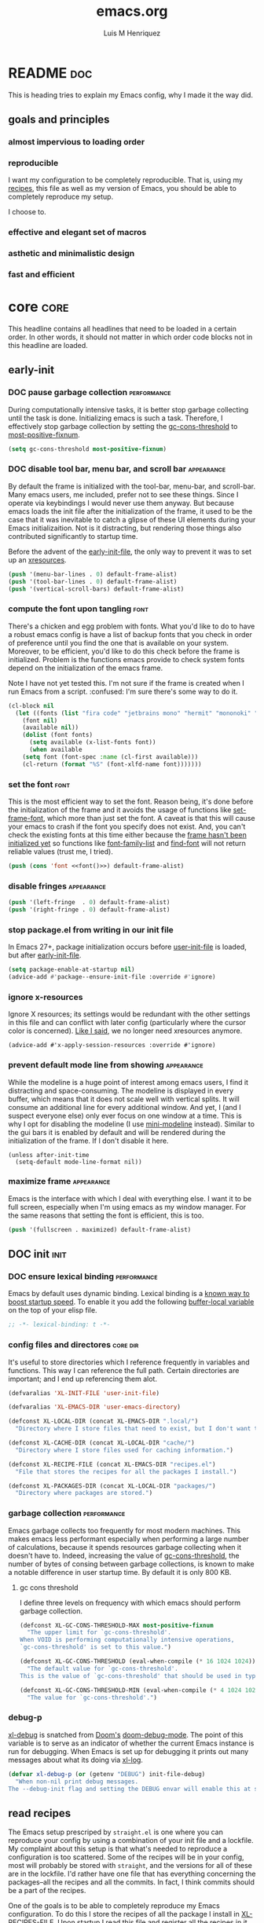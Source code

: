 #+title: emacs.org
#+author: Luis M Henriquez
#+property: header-args :tangle ~/.config/emacs/init.el

[[file:../multimedia/screenshots/emacs-logo.png]]

* README :doc:
:PROPERTIES:
:ID:       53ec10a9-c123-46ad-8a21-99229b02a496
:END:

This is heading tries to explain my Emacs config, why I made it the way did.

** goals and principles
:PROPERTIES:
:ID:       83ec82d2-0387-4d47-b0f9-d2429c2d777f
:END:

*** almost impervious to loading order
:PROPERTIES:
:ID:       c8e53df8-acf3-40f1-a551-c26a1d58bd4f
:END:

*** reproducible
:PROPERTIES:
:ID:       30b0deee-bc8d-4f00-9105-b43f0b3433ed
:END:

I want my configuration to be completely reproducible. That is, using my
[[file:recipes.org][recipes]], this file as well as my version of Emacs, you should be able to
completely reproduce my setup.

I choose to.

*** effective and elegant set of macros
:PROPERTIES:
:ID:       90a118c1-7f18-48dd-aad7-6b9b8edba36e
:END:

*** asthetic and minimalistic design
:PROPERTIES:
:ID:       433777aa-8cfd-4189-9ce8-b06b5f86e349
:END:

*** fast and efficient
:PROPERTIES:
:ID:       fcb9e85e-b466-49d1-9493-6b72e3c66c1a
:END:

* core :core:
:PROPERTIES:
:ID:       b9128118-e381-4abc-b078-776e437ef31c
:END:

This headline contains all headlines that need to be loaded in a certain order.
In other words, it should not matter in which order code blocks not in this
headline are loaded.

** early-init
:PROPERTIES:
:ID:       e5df5609-ebc1-40ac-a615-1841d8c1781e
:header-args: :tangle no
:END:

*** DOC pause garbage collection :performance:
:PROPERTIES:
:ID:       33c4ed1f-9382-49ff-9706-6ce5c0fd0d7c
:END:

During computationally intensive tasks, it is better stop garbage collecting
until the task is done. Initializing emacs is such a task. Therefore, I
effectively stop garbage collection by setting the [[helpvar:gc-cons-threshold][gc-cons-threshold]] to
[[helpvar:most-positive-fixnum][most-positive-fixnum]].

#+begin_src emacs-lisp
(setq gc-cons-threshold most-positive-fixnum)
#+end_src

*** DOC disable tool bar, menu bar, and scroll bar :appearance:
:PROPERTIES:
:ID:       f439de9a-b2b1-4926-a4ae-3d94ff83d05a
:END:

By default the frame is initialized with the tool-bar, menu-bar, and
scroll-bar. Many emacs users, me included, prefer not to see these things. Since
I operate via keybindings I would never use them anyway. But because emacs loads
the init file after the initialization of the frame, it used to be the case that
it was inevitable to catch a glipse of these UI elements during your Emacs
initializaition. Not is it distracting, but rendering those things also
contributed significantly to startup time.

Before the advent of the [[helpvar:early-init-file][early-init-file]], the only way to prevent it was to set
up an [[https://wiki.archlinux.org/index.php/X_resources][xresources]].

#+begin_src emacs-lisp
(push '(menu-bar-lines . 0) default-frame-alist)
(push '(tool-bar-lines . 0) default-frame-alist)
(push '(vertical-scroll-bars) default-frame-alist)
#+end_src

*** compute the font upon tangling :font:
:PROPERTIES:
:ID:       62b28647-262f-4657-a57e-79e8a98c2a11
:END:

There's a chicken and egg problem with fonts. What you'd like to do to have a
robust emacs config is have a list of backup fonts that you check in order of
preference until you find the one that is available on your system. Moreover, to
be efficient, you'd like to do this check before the frame is initialized.
Problem is the functions emacs provide to check system fonts depend on the
initialization of the emacs frame.

Note I have not yet tested this. I'm not sure if the frame is created when I run
Emacs from a script. :confused: I'm sure there's some way to do it.

#+name: font
#+begin_src emacs-lisp :tangle no
(cl-block nil
  (let ((fonts (list "fira code" "jetbrains mono" "hermit" "mononoki" "anonymous-pro"))
	(font nil)
	(available nil))
    (dolist (font fonts)
      (setq available (x-list-fonts font))
      (when available
	(setq font (font-spec :name (cl-first available)))
	(cl-return (format "%S" (font-xlfd-name font)))))))
#+end_src

*** set the font :font:
:PROPERTIES:
:ID:       54d9be27-74b3-49fd-9bdb-b6d1e024b80b
:END:

This is the most efficient way to set the font. Reason being, it's done before
the initialization of the frame and it avoids the usage of functions like
[[helpfn:set-frame-font][set-frame-font]], which more than just set the font. A caveat is that this will
cause your emacs to crash if the font you specify does not exist. And, you can't
check the existing fonts at this time either because the [[https://emacs.stackexchange.com/questions/62318/storing-string-in-variable-fails-to-work-in-early-init-el/62320?noredirect=1#comment98194_62320][frame hasn't been
initialized yet]] so functions like [[helpfn:font-family-list][font-family-list]] and [[helpfn:find-font][find-font]] will not return
reliable values (trust me, I tried).

#+begin_src emacs-lisp :noweb yes
(push (cons 'font <<font()>>) default-frame-alist)
#+end_src

*** disable fringes :appearance:
:PROPERTIES:
:ID:       bb1264f6-1580-4463-9d72-d2913771ebb4
:END:

#+begin_src emacs-lisp
(push '(left-fringe  . 0) default-frame-alist)
(push '(right-fringe . 0) default-frame-alist)
#+end_src

*** stop package.el from writing in our init file
:PROPERTIES:
:ID:       c5df3859-6099-4d99-9780-8d33383c3626
:END:

In Emacs 27+, package initialization occurs before [[helpvar:user-init-file][user-init-file]] is
loaded, but after [[helpvar:early-init-file][early-init-file]].

#+begin_src emacs-lisp
(setq package-enable-at-startup nil)
(advice-add #'package--ensure-init-file :override #'ignore)
#+end_src

*** ignore x-resources
:PROPERTIES:
:ID:       51391771-ed2f-42f7-b904-3f655b86cac0
:END:

Ignore X resources; its settings would be redundant with the other settings in
this file and can conflict with later config (particularly where the cursor
color is concerned). [[id:f439de9a-b2b1-4926-a4ae-3d94ff83d05a][Like I said]], we no longer need xresources anymore.

#+begin_src elisp
(advice-add #'x-apply-session-resources :override #'ignore)
#+end_src

*** prevent default mode line from showing :appearance:
:PROPERTIES:
:ID:       0177fd1a-617d-47c6-bd03-db64439fd4cc
:END:

While the modeline is a huge point of interest among emacs users, I find it
distracting and space-consuming. The modeline is displayed in every buffer,
which means that it does not scale well with vertical splits. It will consume an
additional line for every additional window. And yet, I (and I suspect everyone
else) only ever focus on one window at a time. This is why I opt for disabling
the modeline (I use [[https://github.com/kiennq/emacs-mini-modeline][mini-modeline]] instead). Similar to the gui bars it is enabled
by default and will be rendered during the initialization of the frame. If I
don't disable it here.

#+begin_src elisp
(unless after-init-time
  (setq-default mode-line-format nil))
#+end_src

*** maximize frame :appearance:
:PROPERTIES:
:ID:       3d208962-52ad-491a-8bf4-c9248c692fc7
:END:

Emacs is the interface with which I deal with everything else. I want it to be
full screen, especially when I'm using emacs as my window manager. For the same
reasons that setting the font is efficient, this is too.

#+begin_src emacs-lisp
(push '(fullscreen . maximized) default-frame-alist)
#+end_src

** DOC init :init:
:PROPERTIES:
:ID:       255e2012-7789-4f3d-8cf3-17b5dd810143
:END:

*** DOC ensure lexical binding :performance:
:PROPERTIES:
:ID:       2b8148c3-1418-4896-ba53-1673d2d82659
:END:

Emacs by default uses dynamic binding. Lexical binding is a [[https://nullprogram.com/blog/2016/12/22/][known way to boost
startup speed]]. To enable it you add the following [[info:elisp#Using Lexical Binding][buffer-local variable]] on the
top of your elisp file.

#+begin_src emacs-lisp
;; -*- lexical-binding: t -*-
#+end_src

*** config files and directores :core:dir:
:PROPERTIES:
:ID:       be8993d3-c8f7-451b-8cb4-04a9138e5c4e
:END:

It's useful to store directories which I reference frequently in variables and
functions. This way I can reference the full path. Certain directories are
important; and I end up referencing them alot.

#+begin_src emacs-lisp
(defvaralias 'XL-INIT-FILE 'user-init-file)

(defvaralias 'XL-EMACS-DIR 'user-emacs-directory)

(defconst XL-LOCAL-DIR (concat XL-EMACS-DIR ".local/")
  "Directory where I store files that need to exist, but I don't want to see.")

(defconst XL-CACHE-DIR (concat XL-LOCAL-DIR "cache/")
  "Directory where I store files used for caching information.")

(defconst XL-RECIPE-FILE (concat XL-EMACS-DIR "recipes.el")
  "File that stores the recipes for all the packages I install.")

(defconst XL-PACKAGES-DIR (concat XL-LOCAL-DIR "packages/")
  "Directory where packages are stored.")
#+end_src

*** garbage collection :performance:
:PROPERTIES:
:ID:       dda841d2-25f3-4595-ab6a-87cb1bb72dba
:END:

Emacs garbage collects too frequently for most modern machines. This makes emacs
less performant especially when performing a large number of calculations,
because it spends resources garbage collecting when it doesn't have to. Indeed,
increasing the value of [[helpvar:gc-cons-threshold][gc-cons-threshold]], the number of bytes of consing
between garbage collections, is known to make a notable difference in user
startup time. By default it is only 800 KB.

**** gc cons threshold
:PROPERTIES:
:ID:       50e19a55-a04b-4ca0-8024-a88b23b5b41f
:END:

I define three levels on frequency with which emacs should perform garbage
collection.

#+begin_src emacs-lisp
(defconst XL-GC-CONS-THRESHOLD-MAX most-positive-fixnum
  "The upper limit for `gc-cons-threshold'.
When VOID is performing computationally intensive operations,
`gc-cons-threshold' is set to this value.")

(defconst XL-GC-CONS-THRESHOLD (eval-when-compile (* 16 1024 1024))
  "The default value for `gc-cons-threshold'.
This is the value of `gc-cons-threshold' that should be used in typical usages.")

(defconst XL-GC-CONS-THRESHOLD-MIN (eval-when-compile (* 4 1024 1024))
  "The value for `gc-cons-threshold'.")
#+end_src

*** debug-p
:PROPERTIES:
:ID:       39197346-c420-4518-b8f8-8ea247d6decb
:END:

[[helpvar:void-debug-p][xl-debug]] is snatched from [[https://github.com/hlissner/doom-emacs][Doom's]] [[https://github.com/hlissner/doom-emacs/blob/develop/core/core.el][doom-debug-mode]]. The point of this variable is
to serve as an indicator of whether the current Emacs instance is run for
debugging. When Emacs is set up for debugging it prints out many messages about
what its doing via [[hfn:void-log][xl-log]].

#+begin_src emacs-lisp
(defvar xl-debug-p (or (getenv "DEBUG") init-file-debug)
  "When non-nil print debug messages.
The --debug-init flag and setting the DEBUG envar will enable this at startup.")
#+end_src

** read recipes
:PROPERTIES:
:ID:       f7a3baa6-d876-40d3-84f5-74b1d9b4f432
:END:

The Emacs setup prescriped by =straight.el= is one where you can reproduce your
config by using a combination of your init file and a lockfile. My complaint
about this setup is that what's needed to reproduce a configuration is too
scattered. Some of the recipes will be in your config, most will probably be
stored with =straight=, and the versions for all of these are in the lockfile.
I'd rather have one file that has everything concerning the packages--all the
recipes and all the commits. In fact, I think commits should be a part of the
recipes.

One of the goals is to be able to completely reproduce my Emacs configuration.
To do this I store the recipes of all the package I install in [[helpvar:XL-RECIPE-FILE][XL-RECIPES-FILE]].
Upon startup I read this file and register all the recipes in it with
=straight=.

#+begin_src emacs-lisp
(defun xl-read-recipes (recipe-file)
  "Read and return recipes from RECIPE-FILE."
  (with-temp-buffer
    (insert-file-contents-literally recipe-file)
    (goto-char (point-min))
    (let (sexp sexps)
      (ignore-errors
	(while (setq sexp (read (current-buffer)))
	  (push sexp sexps)))
      (nreverse sexps))))
#+end_src

** set the load-path
:PROPERTIES:
:ID:       ea592f75-e8dd-4ee7-a44e-c2da9d76191b
:END:

Most other Emacs configurations install their packages in their configuration.
Instead of doing this, I assume the packages are already present in the build
directory.

I wrote this code base off of [[helpfn:straight--add-package-to-load-path][straight--add-package-to-load-path]]. Though
I'm not sure whether I should be using local-repo instead.

#+begin_src emacs-lisp
(dolist (recipe (xl-read-recipes XL-RECIPE-FILE))
  (let* ((package (car recipe))
	 (path (concat XL-PACKAGES-DIR "straight/build/" (symbol-name package))))
    (push path load-path)
    (let ((autoload-file (format "%s/%s-autoloads.el" path package)))
      (when (file-exists-p autoload-file)
	(load autoload-file nil t)))))
#+end_src

** load required packages
:PROPERTIES:
:ID:       b2d85ac5-7150-4a76-b5f3-067f8040977a
:END:

#+begin_src emacs-lisp
(require 'loopy)
(require 'dash)
#+end_src

** library :library:
:PROPERTIES:
:ID:       296e48e0-5b0d-4b13-8d51-3c2b8c294026
:END:

This headline contains all the the helper functions and macros I defined for
customizing Emacs. The main thing that's done in an Emacs configuration is
configuring packages, both built-in packages and external packages. And in this
process, there are often packages that augment and aid in the configuration of
other packages. Additionally, if you care about startup time it's important to
make sure packages are only loaded when they need to be. The major purpose of
this library is to provide me the tools to configure these packages in a way
that is concise and efficient.

*** helpers :helper:
:PROPERTIES:
:ID:       638626ab-8451-4ae8-9838-6153915fd7f3
:END:

**** symbols :symbol:
:PROPERTIES:
:ID:       5539293f-bd15-49ce-915a-37b3aea6ffb3
:END:

***** xl-to-string
:PROPERTIES:
:ID:       60f22f98-8204-45ae-9943-f19cdfe60459
:END:

This function is for converting something to a string, no questions
asked. Similar to [[id:06bfc6f7-4c51-44e7-b32e-1434a602b55b][xl-symbol-intern]], I use it when I don't want to be bothered
with details and just want a string.

#+begin_src emacs-lisp
(defun xl-to-string (&rest args)
  "Return ARGS as a string."
  (declare (pure t) (side-effect-free t))
  (with-output-to-string (-each args #'princ)))
#+end_src

***** xl-keyword-name
:PROPERTIES:
:ID:       e853603a-851d-429f-9201-f2e93734dfaf
:END:

Calling [[helpfn:symbol-name][symbol-name]] on a keyword returns the keyword as a string. However,
sometimes we don't want the prepended colon on they keyword. This function is
for that occasion.

#+begin_src emacs-lisp
(defun xl-keyword-name (keyword)
  "Return the name of the KEYWORD without the prepended `:'."
  (declare (pure t) (side-effect-free t))
  (substring-no-properties (xl-to-string keyword) 1))
#+end_src

***** xl-symbol-intern
:PROPERTIES:
:ID:       06bfc6f7-4c51-44e7-b32e-1434a602b55b
:END:

This is a convenience function for quickly banging out a custom symbol. It's
advantage over just plain [[helpfn:intern][intern]] is that it will coerce its arguments to a
symbol. This is useful when writing macros where it is a common occurance to
have a mix of different objects (usually strings and symbols) that you want to
put together into one symbol. This function is meant to just do what I mean.

#+begin_src emacs-lisp
(defun xl-symbol-intern (&rest args)
  "Return ARGS as a symbol."
  (declare (pure t) (side-effect-free t))
  (intern (apply #'xl-to-string args)))
#+end_src

***** xl-keyword-intern
:PROPERTIES:
:ID:       0618b8d7-e0a4-4e3e-8d89-b7d0ebe43917
:END:

Sometimes I want to create a keyword by interning a string or a symbol. This
commands saves me having to add the colon at the beginning before interning.

#+begin_src emacs-lisp
(defun xl-keyword-intern (&rest args)
  "Return ARGS as a keyword."
  (declare (pure t) (side-effect-free t))
  (apply #'xl-symbol-intern ":" args))
#+end_src

***** xl-intern-format
:PROPERTIES:
:ID:       b371718f-2067-450c-8117-fb22f44be208
:END:

#+begin_src emacs-lisp
(defun xl-intern-format (format-string &rest args)
  "Same as `format` but return result as a symbol."
  (declare (pure t) (side-effect-free t))
  (intern (apply #'format format-string args)))
#+end_src

***** xl-emacs-hook-symbol-p
:PROPERTIES:
:ID:       7ae3dac1-058b-4b1b-a010-aeb5b121d3f6
:END:

As I mentioned, the convention for hook symbols is that they are suffixed with
=-hook=. This function checks for such variables.

#+begin_src emacs-lisp
(defun xl-emacs-hook-symbol-p (symbol)
  "Return true if symbol is a hook symbol."
  (declare (pure t) (side-effect-free t))
  (s-matches-p ".+-hook\\'" (symbol-name symbol)))
#+end_src

***** xl-emacs-hookify
:PROPERTIES:
:ID:       b308a172-6e99-491c-a382-7ee28e9fc1ae
:END:

#+begin_src emacs-lisp
(defun xl-emacs-hookify (symbol)
  "Return SYMBOL converted to hook.
If SYMBOL is already a hook symbol, return it unchanged."
  (declare (pure t) (side-effect-free t))
  (xl-symbol-intern symbol (if (xl-emacs-hook-symbol-p symbol) "" '-hook)))
#+end_src

***** xl-emacs-mode-symbol-p
:PROPERTIES:
:ID:       ec25e275-c36f-4cee-be04-1fdf8c974857
:END:

#+begin_src emacs-lisp
(defun xl-emacs-mode-symbol-p (symbol)
  "Return non-nil if symbol is a mode symbol."
  (declare (pure t) (side-effect-free t))
  (s-matches-p ".+-mode\\'" (symbol-name symbol)))
#+end_src

***** xl-emacs-modeify
:PROPERTIES:
:ID:       61fa29a7-9697-4171-8b6f-f4c0b487c02c
:END:

#+begin_src emacs-lisp
(defun xl-emacs-modeify (symbol)
  "Return SYMBOL converted to hook.
If SYMBOL is already a hook symbol, return it unchanged."
  (declare (pure t) (side-effect-free t))
  (if (xl-emacs-mode-symbol-p symbol)
      symbol
    (xl-symbol-intern symbol '-mode)))
#+end_src

***** xl-emacs-map-symbol-p
:PROPERTIES:
:ID:       b7ab2b84-ebea-46fe-8494-89a2aed2f6e8
:END:

#+begin_src emacs-lisp
(defun xl-emacs-map-symbol-p (obj)
  "Return non-nil if OBJ is an emacs map symbol."
  (and (symbolp obj)
       (s-suffix-p "-map" (symbol-name obj))))
#+end_src

***** xl-internal-symbol-p
:PROPERTIES:
:ID:       72aa71bd-186b-47b3-b30e-1bf5da6b41b1
:END:

To avoid.

#+begin_src emacs-lisp
(defun xl-internal-symbol-p (symbol)
  "Return non-nil if symbol is an internal XL symbol."
  (declare (pure t) (side-effect-free t))
  (s-matches-p "\\`xl-.+" (symbol-name symbol)))
#+end_src

***** TODO xl-interactive-function-p
:PROPERTIES:
:ID:       4994e720-e156-408b-b94c-19acbb684fe7
:END:

#+begin_src emacs-lisp
(defun xl-interactive-function-symbol-p (symbol)
  "Return non-nil if SYMBOL is a non-interactive function symbol."
  (s-match (rx (group (1+ (not white))) "/" (group (1+ (not white))))
	   (symbol-name symbol)))
#+end_src

***** TODO xl-extension-function-p
:PROPERTIES:
:ID:       4f86a625-12e1-4142-85b4-607602a8c8c2
:END:

#+begin_src emacs-lisp
(defun xl-extension-function-symbol-p (symbol)
  "Return non-nil if symbol is an extension function symbol."
  (s-match (rx (group (1+ (not white))) (1+ "%") (group (1+ (not white))))
	   (symbol-name symbol)))
#+end_src

**** quoting :quote:
:PROPERTIES:
:ID:       95a2271b-a21b-4fed-a6b8-1e76ca821ed4
:END:

This headline deals with utility functions for dealing it quotes. A quote is a
special form in lisp that is ued to indicate that a symbol or an expression
should not be evaluted. The quotes are so prevalent in lisp that they each have
a character that's used to abbreviate them as I will explain.

The purpose of this headline is to provide functions that are useful for macro
writing. What we deal with when writing macro is syntax itself.

***** single-quoted
:PROPERTIES:
:ID:       533945fc-c700-42ce-8b93-d6bd9e16d9c7
:END:

A single quote prevents the evaluation of a symbol so that lisp reads the symbol
as syntax instead of evaluating it for its value. I should not that the ='= is
just how emacs displays a quote for brevity. In reality something like ~'cat~ is
~(quote cat)~.

#+begin_src emacs-lisp
(defun xl-single-quoted-p (obj)
  "Return non-nil if OBJ is sharp-quoted."
  (declare (pure t) (side-effect-free t))
  (pcase obj
    (`(quote ,obj) t)
    (_ nil)))
#+end_src

***** sharp-quoted
:PROPERTIES:
:ID:       6ba0980e-4391-47ef-a555-4c1dc3132f3b
:END:

A sharp quote is visually represented as =#'=. The real lisp representation of
this is =(function)=. So a ~#'foo~ would be ~(function foo)~. =function= is the
same as =quote= except the former tells the compiler you're referring to the
function symbol.

#+begin_src emacs-lisp
(defun xl-sharp-quoted-p (obj)
  "Return non-nil if OBJ is sharp-quoted."
  (declare (pure t) (side-effect-free t))
  (pcase obj
    (`(function ,obj) t)
    (_ nil)))
#+end_src

***** backquoted
:PROPERTIES:
:ID:       2c7af958-3aa0-48d6-a852-fd5feae452a9
:END:

#+begin_src emacs-lisp
(defun xl-backquoted-p (obj)
  "Return non-nil if OBJ is backquoted."
  (declare (pure t) (side-effect-free t))
  (pcase obj
    (`(backquote ,obj) t)
    (_ nil)))
#+end_src

***** quoted
:PROPERTIES:
:ID:       d1b6c539-c8ca-4dc4-b76d-e2f9406b1c04
:END:

#+begin_src emacs-lisp
(defun xl-quoted-p (symbol)
  "Return non-nil if symbol is quoted."
  (declare (pure t) (side-effect-free t))
  (or (xl-single-quoted-p symbol)
      (xl-sharp-quoted-p symbol)
      (xl-backquoted-p symbol)))
#+end_src

***** unquote
:PROPERTIES:
:ID:       dbf97264-95e9-478b-aa44-edcbd3f39665
:END:

#+begin_src emacs-lisp
(defun xl-unquote (obj)
  "Return OBJ unquoted.
If object is already unquoted, return OBJ."
  (declare (pure t) (side-effect-free t))
  (pcase obj
    (`(,(or backquote quote function) ,obj) obj)
    (_ obj)))
#+end_src

**** macro keyword arguments obselete:
:PROPERTIES:
:ID:       dc7a63e6-041b-4855-b206-6d72ef732de1
:END:

Following past examples (such as that of), I initially opted for allowing
keyword arguments in the "function args" part of defun-like macros. This is fine
when there's only one keyword argument, but any more and it starts to get
crowded. It doesn't help that emacs functions tend towards longer names due to a
lack of namespaces. Therefore, I support keyword args in the function body.

#+begin_src emacs-lisp
(defun xl-keyword-macro-args (body)
  "Return list of (docstring KEYWORD-ARGS BODY)."
  (loopy (with (docstring (when (stringp (car body)) (pop body))))
	 (while (keywordp (car body)))
	 (append plist (list (pop body) (pop body)))
	 (finally-return (list docstring plist body))))
#+end_src

**** snoc - opposite of cons
:PROPERTIES:
:ID:       faa5589c-864d-4920-9337-a7505b864d9f
:END:

Although it is more efficient to add things to the front of a list =O(1)= than
the back =O(n)=, it is sometimes convenient to be able to do so. And is
acceptable when the code in question is not dealing with lists that have
thousands of items.

I am aware of dash's [[][-snoc], but it has some inconveniences that I wish to
address.

#+begin_src emacs-lisp
(defun xl-snoc (elt list)
  "Add elt to end of list."
  (-snoc list elt))

(defalias 'xl-add-to-back 'xl-snoc)
#+end_src

**** true-list-p
:PROPERTIES:
:ID:       43089182-316b-4191-a3f1-6f2d1b1b971e
:END:

Sometimes I want to know whether something is a list and not a cons
cell. Usually, this happens when I want to know whether I can loop over
something--you can loop over a list but not a cons cell.

#+begin_src emacs-lisp
(defun xl-true-list-p (obj)
  "Return non-nil if OBJ is a list and not a cons cell."
  (declare (pure t) (side-effect-free t))
  (and (listp obj) (not (-cons-pair-p obj))))
#+end_src

**** TODO detect emacs symbols 
:PROPERTIES:
:ID:       207ed522-51f3-45e7-91ba-8afb828d950b
:END:

These headline contains functions to detect particular Emacs symbols. Certain
Emacs symbols follow a convention. For example, most hooks end with the suffics
=-hook=. It may be useful--particularly in macros--to know what kind of symbol
we're dealing with. And, it may also be useful to be able to convert a normal
symbol (by which I mean one that doesn't follow the conventions) to one of these
particular kinds.

**** xl-true
:PROPERTIES:
:ID:       25dcd81e-11a1-42b1-87a3-1df8c5a56cf1
:END:

This is the opposite of [[helpfn:ignore][ignore]]. Like =ignore= it takes any number of
arguments. Unlike it, it always returns =t= instead of always returning =nil=.

#+begin_src emacs-lisp
(defun xl-true (&rest _)
  "Return t."
  t)
#+end_src

**** xl-false
:PROPERTIES:
:ID:       0d1349cc-8bd5-4830-9c3b-9b4f9ebe25d0
:END:

#+begin_src emacs-lisp
(defalias 'xl-false 'ignore)
#+end_src

**** eval a form in a string
:PROPERTIES:
:ID:       79cfc39a-0924-468b-9fbc-83388323a39b
:END:

Sometimes it is useful to evaluate a lisp form that's in a string. One example,
is when [[https://orgmode.org/manual/Evaluating-Code-Blocks.html#Evaluating-Code-Blocks][evaluating code in source blocks]]. In general, this comes up
whenever you have to evaluate code you've gotten from a buffer.

You may be wondering why I first wrapped the form in the string with a [[helpfn:progn][progn]]
form. The reason is that [[helpfn:read-from-string][read-from-string]] only takes reads one from from a
string at a time.

This function came from [[https://emacs.stackexchange.com/questions/19877/how-to-evaluate-elisp-code-contained-in-a-string][this stackexchange question]].

#+begin_src emacs-lisp
(defun xl-eval-from-string (string)
  "Eval from from string."
  (eval (car (read-from-string (format "(progn %s)" string)))))
#+end_src

**** dwim single
:PROPERTIES:
:ID:       13c4df8f-86f6-46e8-8507-60c08b96fb14
:END:

#+begin_src emacs-lisp
(defun xl-dwim-single (obj)
  "If OBJ is a list of one element return CAR of OBJ.
Otherwise, return OBJ."
  (declare (pure t) (side-effect-free t))
  (if (= (safe-length obj) 1) (car obj) obj))
#+end_src

**** parse body
:PROPERTIES:
:ID:       44f57f99-8290-48ad-8f5c-bdbecce9ab52
:END:

The purpose of this function is to parse a defun body. To be honest, this
function should not exist. Parsing the body of defun is something that should be
done by a pattern matching program, however in Emacs the most powerful
pattern-matching program, [[][pcase] doesn't have the features that would be
required to pattern match this. You'd need to add an ability to explicity
specify optional matches for pcase.

#+begin_src emacs-lisp
(defun xl-parse-defun-body (body)
  "Return a list of (docstring alist body)."
  (loopy (with (docstring (when (stringp (car body)) (pop body))))
	 (while (keywordp (car-safe (car body))))
	 (collect alist (pop body))
	 (finally-return (list docstring alist body))))
#+end_src

*** aliases :alias:
:PROPERTIES:
:ID:       bad5a570-2b94-4ada-88f0-de9f32fa9b7e
:END:

**** prefixed-core
:PROPERTIES:
:ID:       14b63dc9-1d95-4bd7-8b29-8b2b33bd1e69
:END:

This package defines numerous aliases to existing commands in an attempt to make
commands more discoverable and naming schemes more consistent. For example, it
aliases the function [[helpfn:set-frame-font][set-frame-font]] to [[helpfn:frame-set-font][frame-set-font]] because if you were
looking for function that involved the frame, the first thing you'd look for is
for functions namespaced =frame=.

#+begin_src emacs-lisp
(require 'prefixed-core)
#+end_src

**** custom aliases
:PROPERTIES:
:ID:       c32ede6e-05ae-4067-8505-ffe328295536
:END:

#+begin_src emacs-lisp
(defalias 'atomp 'atom)
(defalias 'buffer-next 'next-buffer)
(defalias 'buffer-previous 'previous-buffer)
(defalias 'char-backward 'backward-char)
(defalias 'char-forward 'forward-char)
(defalias 'add '+)
(defalias 'subtract '-)
(defalias 'multiply '*)
(defalias 'square-root 'sqrt)
(defalias 'hash-table-get 'hash-get)
(defalias 'buffer-create-file-buffer 'create-file-buffer)
(defalias 'find-file-get-create 'find-file-noselect)
#+end_src

*** advice :advice:
:PROPERTIES:
:ID:       e498fc7d-03f1-4a69-9869-28c1b499fe1f
:END:

**** generic advices
:PROPERTIES:
:ID:       ba195f61-9b1c-4b51-835c-d1351f4d6301
:END:

Most times when I advise a function, the advice is unique and catered
specifically for a single use case. However, sometimes there are common advices
that I need to add to many functions. I refer to these as "generic advices".

***** defgadvice!
:PROPERTIES:
:ID:       141da0b0-f721-4576-921b-7d800291267a
:END:

A generic advice should have a function.

#+begin_src emacs-lisp
(defmacro defgadvice! (name args &rest body)
  "Define a generic advice function."
  (declare (indent defun) (doc-string 3))
  (let ((internal-advice (xl-intern-format "xl-gadvice--%s-advice" name))
	(advising-fn (xl-intern-format "xl-gadvice-%s" name)))
    `(progn (defun ,advising-fn (fn)
	      (defalias (xl-symbol-intern fn '@ ',name) #',internal-advice)
	      (advice-add fn :around (xl-symbol-intern fn '@ ',name)))
	    (defun ,internal-advice ,args ,@body))))
#+end_src

***** pause garbarge collection :advice:performance:
:PROPERTIES:
:ID:       41e763bd-215f-4176-95c1-f41261864671
:END:

Sometimes you come across a function that is computationally expensive. An
example is [[helpfn:helm-system-packages][helm-system-packages]], function that has to make a list of all system
packages which can contain several thousand items.

#+begin_src emacs-lisp
(defgadvice! pause-garbage-collection (orig-fn &rest args)
  "An around advice that pauses `gc-cons-threshold'."
  (let ((gc-cons-threshold most-positive-fixnum))
    (apply orig-fn args)))
#+end_src

***** catch errors
:PROPERTIES:
:ID:       3ac98fde-fe86-4221-abc7-d8bdfee4a58b
:END:

One important note here. I first wrote [[helpfn:xl-report-error-advice][xl-report-error-advice]] as an around
advice that should be added to functions. The problem here is that sometimes I
advise compiled functions; and when I do, the variable =orig-fn= is bound to a
compiled function instead of a symbol. This is why this function has to
pre-emptively insert FN. A similar situation occurs with [[][generic expiring
advice]].

#+begin_src emacs-lisp
(defgadvice! catch-error (orig-fn &rest args)
  "Catch and log any error."
  (condition-case error
      (apply orig-fn args)
    (error
     (xl-log "Failed calling %s because %s" orig-fn (error-message-string error)))))
#+end_src

***** advice regexp
:PROPERTIES:
:ID:       22a4ff2c-27b7-4938-802f-5b669caa3f12
:END:

#+begin_src emacs-lisp
(defconst XL-ADVICE-REGEXP "\\([^[:space:]]+\\)@\\([^[:space:]]+\\)"
  "A regular expression that defines naming convention for advices.")
#+end_src

***** original advice
:PROPERTIES:
:ID:       49f49994-637a-4e26-b680-3535463ee8bf
:END:

#+begin_src emacs-lisp
(defun xl-advice-orig-function (advice)
  "Return the function that ADVICE aliases.
ADVICE is an advice function that follows XL naming conventions."
  (intern (nth 2 (s-match XL-ADVICE-REGEXP (symbol-name advice)))))
#+end_src

***** original fn
:PROPERTIES:
:ID:       eb5e771f-243b-4645-8be7-59fe2dcf1978
:END:

#+begin_src emacs-lisp
(defun xl-advice-orig-symbol (advice)
  "Return the function ADVICE is advised to.
ADVICE is an advice function that follows XL naming conventions."
  (intern (nth 1 (s-match XL-ADVICE-REGEXP (symbol-name advice)))))
#+end_src

***** advice-fn-p
:PROPERTIES:
:ID:       0ee2c179-39e9-4faa-8952-9440cfa46bca
:END:

#+begin_src emacs-lisp
(defun xl-advice-symbol-p (fn)
  "Return non-nil when FN is an advice."
  (s-matches-p XL-ADVICE-REGEXP (symbol-name fn)))
#+end_src

***** log
:PROPERTIES:
:ID:       25ea174f-af84-49e3-ad13-c797ef4ee6b2
:END:

#+begin_src emacs-lisp
(defgadvice! log (fn &rest args)
  (prog1 (apply fn args)
    (cond ((not (symbolp fn))
	   (xl-log "function is not a symbol: %S" fn))
	  ((xl-hook-symbol-p fn)
	   (xl-log "& %s -> %s" (xl-hook-orig-symbol fn) (xl-hook-action fn)))
	  ((xl-advice-symbol-p fn)
	   (xl-log "@ %s -> %s" (xl-advice-orig-function fn) (xl-advice-orig-function fn)))
	  (t
	   (xl-log "%s called" fn)))))
#+end_src

***** silence :gadvice:advice:library:core:
:PROPERTIES:
:ID:       7eddba70-8597-4af7-bc93-6ebdcc06ee6c
:END:

Many packages output to the messages buffer. Often, I either find these messages
unecessary or, as an experienced user, I get it already. In these cases I prefer
to silence the said messages.

#+begin_src emacs-lisp
(defgadvice! shut-up (orig-fn &rest args)
  "Silence output of FN."
  (shut-up (apply orig-fn args)))
#+end_src

***** assume yes in prompts :setting:
:PROPERTIES:
:ID:       82960e31-b0c5-4b79-8ac4-508629bd63a4
:END:

Once in a while I come across a function that a [[helpfn:y-or-n-p][y-or-n-p]] prompt for things I
don't want to be prompted for. Or, in other words, for me the cost of the extra
second I spend typing =y= or =n= is not worth the benefit ([[helpfn:ert-delete-all-tests][ert-delete-all-tests]]
is an example).

#+begin_src emacs-lisp
(defgadvice! assume-yes (orig-fn &rest args)
  "An advice that makes `y-or-n-p' return t without prompt."
  (with-temp-advice! ((y-or-n-p :override xl-true))
    (apply orig-fn args)))
#+end_src

***** log
:PROPERTIES:
:ID:       843d4ca9-ea52-46ea-9d77-bfd9e7222669
:END:

Sometimes I want to use =xl-log= instead of =message=.

#+begin_src emacs-lisp
(defgadvice! use-xl-log (orig-fn &rest args)
  (with-temp-advice! ((message :override xl-log))
    (apply orig-fn args)))
#+end_src

***** log advices and hooks
:PROPERTIES:
:ID:       8c34086d-67b8-4b7d-a52c-24c4090a73c9
:header-args: :tangle no
:END:

Log when an advice or hook is being called.

#+begin_src emacs-lisp
(defadvice! log-advices (orig-fn &rest args)
  "Log ORIG-FN."
  (:around xl-hook-add xl-advice-add)
  (iter (with (symbols (apply orig-fn args)))
	(each symbol symbols)
	(xl-log-function symbol)
	(when (xl-hook-symbol-p symbol)
	  (xl-gadvice-catch-error symbol))
	(finally-return symbols)))
#+end_src

***** loading on call
:PROPERTIES:
:ID:       fa6583aa-5e7c-4212-be8a-b90b4c08aa31
:END:

Instead of loading all features on startup, we want to load features only when
we need them--just in time. And by "just in time" I mean at the last possible
moment or in practice just before a function that uses this feature is called.
While I could use =defadvice!= for defining these advices, doing this would
quickly become repetative because it's something that is done so often in
package configuration. The function =before-call= and =after-call= provide a fast
and convenient way to do this.

****** load-on-call
:PROPERTIES:
:ID:       324e707b-2f44-4168-a846-037f5401dedb
:END:

This is the internal function which I use to build the others. It loads a
package before or after (you specify) a particular function is called. To do
this it adds an =XL= advice that loads the feature to the function.

#+begin_src emacs-lisp
(defun xl-load-on-call (package where fn)
  "Load PACKAGE before or after FN is called."
  (alet (xl-intern-format "%s@load-%s-%s-call" fn package (xl-keyword-name where))
    (fset it `(lambda (&rest _)
                (xl-log "load %s" ',package)
                (require ',package)))
    (advice-add fn where it)
    (xl-gadvice-expire it)))
#+end_src

****** load before call
:PROPERTIES:
:ID:       cc0e92bc-cd6d-4994-82ea-eb065fc3ad89
:END:

For convenience, I provide [[helpfn:xl-load-before-call][xl-load-before-call]] and [[helpfn:xl-load-after-call][xl-load-after-call]]. It's nice
not to have to specify the advice keyword.

#+begin_src emacs-lisp
(defun xl-load-before-call (packages functions)
  "Load PACKAGES before FUNCTIONS are called."
  (iter (list (package fn) (-table-flat #'list (-list packages) (-list functions)))
	(xl-load-on-call package :before fn)))
#+end_src

****** load after call
:PROPERTIES:
:ID:       b0b294d0-15ac-42d9-9e4c-fd9da8a95206
:END:

#+begin_src emacs-lisp
(defun xl-load-after-call (package fn)
  "Load PACKAGE after FN is called."
  (xl-load-on-call package :after fn))
#+end_src

***** ignore output
:PROPERTIES:
:ID:       5053afcc-7a44-44d4-80b6-f42c3ea87926
:END:

#+begin_src emacs-lisp
(defgadvice! ignore (&rest _)
  "Advice to ignore a function.")
#+end_src

***** expiration
:PROPERTIES:
:ID:       b531dc79-73d0-43eb-a600-b3075315acf0
:END:

#+begin_src emacs-lisp
(defun xl-gadvice-expire (fn)
  "Cause FN to remove itself from any advice or hook."
  (let ((name (xl-advice-gen-symbol fn 'expire)))
    (pcase fn
      ((pred xl-advice-symbol-p)
       (fset name `(lambda (&rest _) (xl-advice-remove ',fn)))
       (advice-add fn :after name))
      ((pred xl-hook-symbol-p)
       (fset name `(lambda (&rest _) (xl-hook-remove ',fn)))
       (advice-add fn :after name))
      (_
       nil))))
#+end_src

**** advice keywords
:PROPERTIES:
:ID:       3ddc2ff0-634c-4b1e-940e-1d8562d42ece
:END:

I put all the advice keywords in a variable. They're already available as the
keys in [[helpfn:advice--where-alist][advice--where-alist]], but this is an internal variable used in the
inner workings of Emacs's advice--I cant rely on this. Having the advices like
this is useful for adding advices programmatically.

#+begin_src emacs-lisp
(defconst XL-ADVICE-KEYWORDS '(:around :before :after
			       :override :after-until :after-while
			       :before-until :before-while :filter-args
			       :filter-return)
  "All possible advice keywords.")
#+end_src

**** gen symbol
:PROPERTIES:
:ID:       54e52ec5-c20f-48a3-abd7-13a695a45e75
:END:

#+begin_src emacs-lisp
(defun xl-advice-gen-symbol (symbol function)
  "Generate an advice name for symbol and function."
  (acond ((s-match "\\`xl--\\([[:alnum:]]+\\)-advice-[^[:space:]]+\\'" (symbol-name function))
	  (xl-symbol-intern symbol '@@ (nth 1 it)))
	 (t
	  (xl-symbol-intern symbol '@ function))))
#+end_src

**** remove XL advice
:PROPERTIES:
:ID:       3d13ea95-44aa-4261-8480-5ae9701d533d
:END:

Since we can get the advisee from the advise name, or remove advice only needs
one argument--the advice to remove.

#+begin_src emacs-lisp
(defun xl-advice-remove (advices)
  "Remove ADVICES from the functions they advise.
ADVICES is an advice or a list of advices."
  (iter (each advice (-list advices))
	(advice-remove (xl-advice-orig-symbol advice) advice)))
#+end_src

**** adding an advice
:PROPERTIES:
:ID:       14e23074-10ea-41cc-88e5-bac600658b20
:END:

#+begin_src emacs-lisp
(defun xl-advice-add (symbols where functions &optional props)
  "Advise SYMBOLS.
WHERE, DEPTH and LOCAL are the same as in `advice-add'."
  (iter (each (symbol function) (-table-flat #'list (-list symbols) (-list functions)))
	(expr advice (xl-advice-gen-symbol symbol function))
	(fset advice function)
	(advice-add symbol where advice props)
	(collect advice))))
#+end_src

*** features :feature:
:PROPERTIES:
:ID:       67e54261-0b00-4daa-bbe9-a0f2fbbc1d9b
:END:

These are packages that I use to make writing lisp code more convenient. Emacs
Lisp is a full-featured, turing-complete language. However, for some data
structures like hash-tables and alists it is missing consistently named
functions for performing operations on these data structures. This is improving
slowly with the introduction of libraries like =seq.el= and =map.el= but still
leaves much to be desired. This sounds like a complaint, but it actually
highlights the advantage of the extensibility of Emacs.

**** shut-up
:PROPERTIES:
:ID:       71681f9f-2760-4cee-95a0-4aeb71191a42
:END:

This package provides a macro named =shut-up= that as its name suggests,
silences output of any forms within it :speak-no-evil:. Emacs itself and many
emacs packages spew messages. While I can see how in certain circumstances there
messages can be useful, most of the time they are superfluous.

#+begin_src emacs-lisp
(require 'shut-up)
#+end_src

**** mmt 
:PROPERTIES:
:ID:       a4377985-fe0e-4980-b839-08c334bde76c
:END:

=mmt= is a library of tools for writing macros. Specifically, it provides the
quintessential =once-only= and =with-gensyms= macros which are used to prevent
variable leaking.

#+begin_src emacs-lisp
(require 'mmt)
#+end_src

**** dash 
:PROPERTIES:
:ID:       7885c48d-0ead-4d77-8de1-e9faec58b583
:END:

Dash is rich list manipulation library. Many of the functions it have already
been found in some form or another in emacs in features such as =cl-lib= and
=seq= and =subr=, but dash has some very convenient functions and macros over
emacs (such as =-let)=. Moreover, a lot of work has been put into making it's
functions efficient; some are even more efficient than built-in cl
functions. Additionally, it's already used as a dependency of very many packages
so I'll likely end up loading it anyway.

#+begin_src emacs-lisp
(require 'dash)
#+end_src

**** subr-x 
:PROPERTIES:
:ID:       ee3ad1b5-920a-4337-9874-79e066ed53fe
:END:

#+begin_src emacs-lisp
(require 'subr-x)
#+end_src

**** s 
:PROPERTIES:
:ID:       b96acb97-3963-4713-a03b-6294c65903fd
:END:

=s= is an api for strings inspired by [[id:704fc35f-0ad0-4eb3-9eb5-d8335465dbd8][dash]]. It has many useful string functions
that are not built-in to Emacs. Notably, it is functional.

#+begin_src emacs-lisp
(require 's)
#+end_src

**** f 
:PROPERTIES:
:ID:       f44da560-dc3f-4635-926e-eec4fd6d159d
:END:

#+begin_src emacs-lisp
(require 'f)
#+end_src

**** anaphora 
:PROPERTIES:
:ID:       1c47bd8a-15f1-4b1c-9574-23547d27d968
:END:

It's common to want to refer to the thing you're operating on in lisp and in
many other languages. In lisp this often requires assigning the variable a name.
But if you're only.

#+begin_src emacs-lisp
(require 'anaphora)
#+end_src

**** a 
:PROPERTIES:
:ID:       32110690-9d0a-4e3d-a1d8-7695b42aeb30
:END:

=a= is an association list library.

#+begin_src emacs-lisp
(require 'a)
#+end_src

**** loopy 
:PROPERTIES:
:ID:       1c30099a-86b4-41f9-8390-e9e3c20b0257
:END:

=loopy= is an alternative to =cl-loop= that preserves lisp structure. It is akin
to [[https://common-lisp.net/project/iterate/][Common Lisp's iter]]. dash's functions and macros are good for most
cases. But they are not as good in my opinion when you're dealing with a complex
loop that involves accumulating several variables or atypical control-flow (as
in, break statements or return statements). This is where =loopy= comes into
play.

***** loopy
:PROPERTIES:
:ID:       da17f1ea-7b0d-4d8c-a068-792ed58c6a79
:END:

#+begin_src emacs-lisp
(require 'loopy)
(add-to-list 'loopy-default-flags '-split)
(loopy-defalias 'fret 'finally-return)
(loopy-defalias 'ret 'return)
#+end_src

***** iter
:PROPERTIES:
:ID:       cf3f024a-8bec-4f5a-bd63-38b09dc23ca5
:END:

I thought I'd be using this macro exclusively and that I'd never use =loopy= at
all. However, =loopy= has the distinct advantage that it has more freedom to
name its clauses without clobbering them with existing Emacs functions. So I'd
say I use =loopy= when the loop doesn't need.

For the same drawback as I've mentioned, =loopy-iter= can't use the =list=
clause because it would get confused with it and the built-in Emacs function
[[helpfn:list][list]]. For that reason we need to use one of lists aliases.

#+begin_src emacs-lisp
(require 'loopy-iter)

(add-to-list 'loopy-default-flags '+lax-names)

(loopy-defalias 'for 'list)
(loopy-defalias 'each 'list)

(defalias 'iter 'loopy-iter)
(defalias 'iterate 'loopy-iter)
#+end_src

***** dash destructuring
:PROPERTIES:
:ID:       87615a1d-2790-44c4-ac95-90a36ff9c496
:END:

#+begin_src emacs-lisp
(require 'loopy-dash)
(add-to-list 'loopy-default-flags '+dash)
#+end_src

**** dbc
:PROPERTIES:
:ID:       b3351a74-b2d0-42b8-9895-b6baad0adb0b
:END:

=dbc= stands for "display-buffer-control". This package provides an interface
for working with [[helpfn:display-buffer-alist][display-buffer-alist]]. In a nutshell, =display-buffer-alist= is
a Emacs's built in way of allowing the user to customize how windows are opened.

#+begin_src emacs-lisp
(require 'dbc)

(--each '((display-buffer-in-side-window . ((side . bottom) (window-height . 0.5)))
	  (display-buffer-in-side-window . ((side . top) (window-height . 0.4)))
	  (display-buffer-in-side-window . ((side . left) (window-width 0.4)))
	  (display-buffer-in-side-window . ((side . right) (window-width 0.4))))
  (dbc-add-ruleset (xl-to-string (alist-get 'side (cdr it))) it))
#+end_src

**** idle-require :defer:
:PROPERTIES:
:ID:       0d619336-e852-4c6a-89a8-38ccbb71a077
:END:

Idle require is a tool for loading autoload functions, files or features during
idle time. The way to use this is to idle-require many small packages that
individually don't take too much time. This helps ensure that in emacs loading
of big packages like org-mode is snappy.

When emacs goes idle for [[helpvar:idle-require-idle-delay][idle-require-idle-delay]] seconds, the features will
start loading. [[helpvar:idle-require-load-break][idle-require-load-break]] is the break between features idle
require loads.

=idle-require= messages us to tell us when a package is being idle required and
when it has finished idle-requiring packages. I don't want to see the message
unless I'm debugging.

Since we're evaluating a good amount of lisp expressions, we should boost
garbage collection during this time.

#+begin_src emacs-lisp
(require 'idle-require)

(setq idle-require-load-break 2)
(setq idle-require-idle-delay 10)
#+end_src

**** TODO log4e
:PROPERTIES:
:ID:       8360e875-61a6-46f8-a401-2a98c9e517fa
:END:

#+begin_src emacs-lisp
(require 'log4e)

(defalias 'xl-log 'xl--log-info)
(defalias 'xl/popup-log-buffer . xl--log-open-log)

(log4e:deflogger "xl" "%t [%l] %m" "%H:%M:%S")
(xl--log-enable-logging)
#+end_src

**** map
:PROPERTIES:
:ID:       129b620e-62ab-40ca-ba8f-a5f7f64d6651
:END:

#+begin_src emacs-lisp
(require 'map)
#+end_src

*** custom macros
:PROPERTIES:
:ID:       40a33da1-6d4b-4395-adfb-a4cdba7ec28c
:END:

**** helper function to get args
:PROPERTIES:
:ID:       2bef90b5-21be-4ca6-b250-d16966e9126e
:END:

This helper is used for the common task of destructuring the body of a
"defun-like" macro. The vanilla defun's signature does not provide a way to
specify the docstring from the body (because the docstring is optional).

#+begin_src emacs-lisp
(defun xl-process-args (args body)
  "Return (ARGS BODY KARGS)."
  (loopy (with ((args plist) (-split-with (-not #'keywordp) args))
	       (docstring (when (stringp (car body)) (pop body)))
	       ((alist body) (--split-with (and (listp it) (keywordp (car it))) body)))
	 (map (key value) (append (-partition-before-pred #'keywordp plist) alist))
	 (collect kargs (cons key (xl-dwim-single value)))
	 (finally-return (list args (cons docstring body) kargs))))
#+end_src

**** defunmacro!
:PROPERTIES:
:ID:       41585612-f351-4c73-82c2-73e7e2e59f50
:END:

This macro is for defining macros that have the same syntax as =defun= such as
=defhook!= and =defadvice!=. Such macros require some preprocessing I need to
deal with. Namely, automating adding syntax highlighting for such functions
and well as declaring their indentation.

Also, I like sometimes providing options via keywords to such "defun-like"
macros.

#+begin_src emacs-lisp
(defmacro defunmacro! (name args &rest body)
  "Define a macro for defining function names."
  (mmt-with-unique-names (alist)
    `(progn
       (defmacro ,name ,args
	 ,@(when (stringp (car body)) (list (pop body))) ; the docstring
	 (declare (indent defun) (doc-string 3))
	 (-let* (((,(-second-item args) body ,alist) (xl-process-args ,(-second-item args) body))
		 (,alist (loopy (map (key val) ,alist)
				(collect (cons (intern (xl-keyword-name key)) val)))))
	   (let-alist ,alist ,@body))))))
#+end_src

**** generate a logging function
:PROPERTIES:
:ID:       08fe76f4-fd35-45fd-9fbe-1bd21c7c5233
:END:

#+begin_src emacs-lisp
(defun xl-log-function (fn)
  "Log a function."
  (let ((name (xl-advice-gen-symbol fn 'log)))
    (pcase fn
      ((pred xl-advice-symbol-p)
       (let ((symbol (xl-advice-orig-symbol fn))
	     (function (xl-advice-orig-function fn)))
	 (fset name `(lambda (&rest _) (xl-log "@ %s -> %s" ',symbol ',function)))
	 (advice-add fn :after name)))
      ((pred xl-hook-symbol-p)
       (let ((symbol (xl-hook-orig-symbol fn))
	     (function (xl-hook-orig-function fn)))
	 (fset name `(lambda (&rest _) (xl-log "& %s -> %s" ',symbol ',function)))
	 (advice-add fn :after name)))
      (_
       nil))))
#+end_src

**** defhook!
:PROPERTIES:
:ID:       8ea918ba-e25f-4296-a83d-dbb05c4f9130
:END:

This is a convenience macro for creating hooks. It allows me to define hooks in
a concise, easily-readable, and familiar way. It has a similar syntax to
=defun=.

One difference this has from its advice counterpart is that I catch errors.
That's because when you run functions in a hook and one of them has an error the
whole hook short-circuits. The functions before the erred function run
successfully but the ones after it don't get to run. Most of the time, this is
not what I'd like.

#+begin_src emacs-lisp
(defunmacro! defhook! (name hooks &rest body)
  "Define a hook that follows XL naming conventions."
  (declare (indent defun) (doc-string 3))
  (let ((orig-fn (xl-symbol-intern 'xl-- name '-hook- (gensym)))
	(hooks (gensym "hooks")))
    `(progn (defun ,orig-fn ,(or .args '(&rest _)) ,@body)
	    (let ((,hooks (xl-hook-add ',(-list hooks) #',orig-fn ,.depth ,.local))) 
	      (mapc #'xl-gadvice-catch-error ,hooks)))))
#+end_src

**** defadvice!
:PROPERTIES:
:ID:       6dd44e4c-0f11-4a45-9ad0-9b5ac35d4e58
:END:

This macro lets me define advices in a concise, declarative and easy to read
syntax. I use it extensively throughout this configuration.

#+begin_src emacs-lisp
(defmacro defadvice! (name args &rest body)
  "Define an advice that follows XL naming conventions."
  (-let* (((args body kargs) (xl-process-args args body))
	  (props (alist-get :props kargs))
	  (fargs (alist-get :args kargs))
	  ((where . functions) (--first (member (car it) XL-ADVICE-KEYWORDS) kargs))
	  (orig-fn (xl-symbol-intern 'xl-- name '-advice- (gensym))))
    `(progn (defun ,orig-fn ,(or fargs args '(&rest _)) ,@body)
	    (xl-advice-add ',(-list functions) ,where #',orig-fn))))
#+end_src

**** defhooksym!
:PROPERTIES:
:ID:       687c424f-967b-4950-98dc-2ee51532135a
:END:

This macro is for creating new hook variables and attaching them to where they
should run.

#+begin_src emacs-lisp
(defmacro defhooksym! (name args &rest body)
  "Define a hook symbol."
  (let ((docstring (when (stringp (car body)) (list (pop body))))
	(advice-name (xl-intern-format "run-%s" name)))
    `(progn (defvar ,name nil ,@docstring)
	    (defadvice! ,advice-name ,args
	      ,@docstring
	      ,@body))))
#+end_src

**** defsetting!
:PROPERTIES:
:ID:       805d2b77-86e1-4f43-85ec-0d98a8550a2d
:END:

#+begin_src emacs-lisp
(defmacro defsetting! (feature args &rest body)
  (declare (indent defun))
  `(defbefore! name (feature)
     ,@body))
#+end_src

**** loading features
:PROPERTIES:
:ID:       af04e29b-fe1c-4245-ad9e-e0ab885f0ab6
:END:

These are tools to control the evaluation of forms before or after features are
loaded. Having control of when forms are evaluated are important for performance
as well as for robustness. By evaluating "prepatory" code just before a feature
is loaded we can make sure that we only evaluate code when we need it, instead
of doing it all at startup. It also ensures that we don't wastefully evaluate
code we won't use. Controlling forms after a feature, lets me avoid errors or
potentially unintended behavior.

***** eval-after-load!
:PROPERTIES:
:ID:       8d831084-539b-4072-a86a-b55afb09bf02
:END:

=eval-after-load= is a macro that evaluates a lisp form after a file or feature
has been loaded. It's syntax is a bit terse because you need to quote the
feature as well as the form to be evaluated.

Also, if an =eval-after-load= block contains an error and it is triggered by a
feature, the error will happening. I think it might be that because the form was
not successfully evaluated =eval-after-load= does not realize it should stop
loading it. To remedy this I wrap the block with [[helpfn:condition-case][condition-case]].

#+begin_src emacs-lisp
(defmacro eval-after-load! (feature &rest body)
  "A wrapper around `eval-after-load!' with error catching."
  (declare (indent defun))
  `(eval-after-load ',feature
     '(condition-case error
          (progn ,@body)
        (error
         (message "Error in `eval-after-load': %S" error)))))
#+end_src

***** after!
:PROPERTIES:
:ID:       e209d256-86e0-4e30-a7d5-78a583729b42
:END:

=after!= is yet another wrapper around that can accept multiple features or
even a specification of features using =and= or =or=.

The reason that we check for the feature is to prevent [[hvar:eval-after-load][eval-after-load]] from
polluting the [[hvar:after-load-list][after-load-list]]. =eval-after-load= adds an entry to
=after-load-list= whether or not it has been loaded.

We intentionally avoid with-eval-after-load to prevent eager macro expansion
from pulling (or failing to pull) in autoloaded macros/features.

#+begin_src emacs-lisp
(defmacro after! (features &rest body)
  "Wrapper around `with-eval-after-load'."
  (declare (indent defun) (debug t))
  (cond ((eq 'or (car-safe features))
	 (loopy (list feature (cdr features))
		(collect form `(after! ,feature ,@body))
		(finally-return `(progn ,@forms))))
        ((eq 'and (car-safe features))
	 (loopy (with ((first . rest) (cdr features))
		      (forms `(after! ,first ,@body)))
		(list feature (reverse rest))
		(expr forms `(after! ,feature ,@(list forms)))
		(finally-return forms)))
        ((listp features)
         `(after! (and ,@features) ,@body))
        ((symbolp features)
         `(if (featurep ',features)
              (progn ,@body)
            (eval-after-load! ,features ,@body)))
        (t (error "Invalid argument."))))
#+end_src

***** after-load-hook
:PROPERTIES:
:ID:       296c2ea1-204c-4140-9e0c-e9037768b02e
:END:

The convention for loading a feature is by using =require=. Every package should
be doing this if they want to load a feature. We advise it beforehand so that we
can potentially do some "preparation" before a feature is loaded.

#+begin_src emacs-lisp
(defhooksym! xl-after-load-feature-hook (:before require :args (feature &rest _))
  "Hook run just before a feature is required."
  (run-hook-with-args 'xl-after-load-feature-hook feature))
#+end_src

***** before-load-hook
:PROPERTIES:
:ID:       1cbc237b-b2f5-4a7d-a929-85887f8f76d1
:END:

This is the counterpart to [[][]. =provide= is the convention that's used to
declare that a feature has been loaded.

#+begin_src emacs-lisp
(defhooksym! xl-before-load-feature-hook (:after provide :args (feature &rest _))
  "Hook run just after a feature is provided."
  (run-hook-with-args 'xl-before-load-feature-hook feature))
#+end_src

***** feature logic
:PROPERTIES:
:ID:       dfc4ee16-5344-44e5-9146-00d2e487ab10
:END:

This function is a helper for [[][defbefore] and [[][defafter]. It is inteded to.

#+begin_src emacs-lisp
(defun xl-convert-to-form (condition)
  "Convert the CONDITION to legal form."
  (cond ((null condition)
	 nil)
	((xl-true-list-p condition)
	 (mapcar #'xl-convert-to-form
		 (if (not (member (car condition) '(and or not)))
		     (cons 'and condition)
		   condition)))
	((member condition '(and or not))
	 condition)
	(t
	 `(featurep ',condition))))
#+end_src

***** defafter!
:PROPERTIES:
:ID:       892a40f9-7023-4cdc-a73c-c03d79037fca
:END:

The purpose of this macro is to allow me to evaluate a form once a number of
features have been loaded. It is meant to be a replacement to =eval-after-load=,
except with what I consider some improvements. The problem with
=eval-after-load= is that it does not lend itself well to debugging or
introspectability. For one thing, it creates a named hook function as opposed to
adding.

#+begin_src emacs-lisp
(defunmacro! defafter! (name features &rest body)
  "Eval BODY after FEATURES are loaded.
If FEATURES have already been loaded, evaluate BODY immediately."
  (let ((condition (xl-convert-to-form features))
	(hook-name (xl-hook-gen-name 'xl-after-load-feature-hook name)))
    `(progn
       (defhook! ,name (xl-after-load-feature-hook)
	 ,@(when (stringp (car body)) (list (pop body)))
	 (when ,condition
	   (progn ,@body)
	   (xl-log "Removing %s..." #',hook-name)
	   (xl-hook-remove #',hook-name)))
       (when ,condition (funcall #',hook-name)))))
#+end_src

***** defbefore!
:PROPERTIES:
:ID:       b58e4e3b-f141-4bbc-a898-3aef9f6813f4
:END:

#+begin_src emacs-lisp
(defunmacro! defbefore! (name features &rest body)
  "Evaluate BODY before FEATURES are loaded.
If feature is already loaded, evaluate BODY immediately."
  (let ((condition (xl-convert-to-form features))
	(hook (xl-hook-gen-name 'xl-before-load-feature-hook name)))
    `(progn
       (defhook! ,name (xl-before-load-feature-hook)
	 (when ,condition
	   (progn ,@body)
	   (xl-log "Removing %s..." #',hook)
	   (xl-hook-remove #',hook)))
       (when ,condition
	 (funcall #',name)
	 (xl-hook-remove #',hook)))))
#+end_src

**** with-temp-advice!
:PROPERTIES:
:ID:       5fb1f2e9-53d2-4830-b6b2-abef3477002d
:END:

https://emacs.stackexchange.com/questions/54500/how-to-add-a-locally-override-the-message-function

#+begin_src emacs-lisp
(defmacro with-temp-advice! (advices &rest body)
  "Evaluate BODY with ADVICES enabled.
Disable advices after BODY has been evaluated. ADVICES should take the form of
(SYMBOL WHERE FUNCTION)."
  (declare (indent defun))
  (loopy (each (symbol where advice) advices)
	 (collect before `(advice-add #',symbol ,where #',advice))
	 (collect after `(advice-remove #',symbol #',advice))
	 (finally-return `(unwind-protect (progn ,@before ,@body) ,@after))))
#+end_src

**** with-os!
:PROPERTIES:
:ID:       a3ea434a-3f70-4137-a525-5be4bc63c3a2
:END:

Emacs is for the most part operating system agnostic. Packages written in elisp
should work across operating systems. Nevertheless, there are a handful of
settings that should favors particular operating systems over others.

#+begin_src emacs-lisp
(defmacro with-os! (os &rest body)
  "If OS is current system's operating system, execute body.
OS can be either `mac', `linux' or `windows' (unquoted)."
  (declare (indent defun))
  (when (funcall (cond ((eq :not (car-safe os)) (-not #'member))
                       (t #'member))
                 (pcase system-type
                   (`darwin 'mac)
                   (`gnu/linux 'linux)
                   (`(cygwin windows-nt ms-dos) 'windows)
                   (_ nil))
                 (-list os))
    `(progn ,@body)))
#+end_src

*** hook :hook:
:PROPERTIES:
:ID:       8715c910-76df-41b7-873d-9b1a6a22350f
:END:

**** hook regexp
:PROPERTIES:
:ID:       5093d6ce-741d-4d11-8ac7-15c02aa45b3b
:END:

#+begin_src emacs-lisp
(defun xl-hook-regexp ()
  "Return regular expression used to match XL hooks."
  "\\`\\(.+\\)&\\(.+\\)\\'")
#+end_src

**** add hook
:PROPERTIES:
:ID:       e8d69a71-bab4-4e75-b8f8-33426200a0df
:END:

You may wonder why I bother having a return value for =add-hook=. Reason is that
it could be useful for advising.

#+begin_src emacs-lisp
(defun xl-hook-add (symbols functions &optional depth local)
  "Alias FUNCTIONS to follow XL naming convention and add them to SYMBOLS."
  (iter (each (symbol function) (-table-flat #'list (-list symbols) (-list functions)))
	(expr hook (xl-symbol-intern symbol '& function))
	(fset hook function)
	(add-hook symbol hook depth local)
	(collect hook))))
#+end_src

**** remove hook
:PROPERTIES:
:ID:       e8ec61e0-a819-452c-8fb2-bf3023684b53
:END:

#+begin_src emacs-lisp
(defun xl-hook-remove (&rest hooks)
  "Remove HOOKS from their correponding symbols.
HOOKS is a list of hook functions that follow the XL naming convention."
  (iter (each hook hooks)
	(remove-hook (xl-hook-orig-symbol hook) hook)))
#+end_src

**** hook function
:PROPERTIES:
:ID:       d5ed128c-32a0-4387-a1e5-b4536ed86c95
:END:

#+begin_src emacs-lisp
(defun xl-hook-symbol-p (symbol)
  "Return non-nil if SYMBOL is defined with XL naming conventions."
  (s-match (xl-hook-regexp) (symbol-name symbol)))
#+end_src

**** original hook variable
:PROPERTIES:
:ID:       8788ec0c-2ab2-4fb3-b383-55d6ee533e8d
:END:

#+begin_src emacs-lisp
(defun xl-hook-orig-symbol (hook)
  "Return hook variable for HOOK.
HOOK is a hook function defined with XL naming conventions."
  (intern (nth 1 (xl-hook-symbol-p hook))))
#+end_src

**** original hook function
:PROPERTIES:
:ID:       640d7e5d-d3a7-43be-94df-0fb9c02201d9
:END:

#+begin_src emacs-lisp
(defun xl-hook-orig-function (hook)
  "Return the hook function for HOOK.
HOOK is a hook function that follows XL naming conventions."
  (intern (nth 2 (xl-hook-symbol-p hook))))
#+end_src

**** generate hook name
:PROPERTIES:
:ID:       dda7e704-4aa2-48fe-8cde-427d340d23aa
:END:

#+begin_src emacs-lisp
(defun xl-hook-gen-name (symbol hook)
  "Generate a hook name."
  (acond ((s-match "\\`xl--\\([[:alnum:]]+\\)-hook-[^[:space:]]+\\'" (symbol-name hook))
	  (xl-symbol-intern symbol '&& (nth 1 it)))
	 (t
	  (xl-symbol-intern symbol '& hook))))
#+end_src

*** DOC loading theme :theme:
:PROPERTIES:
:ID:       b4773208-5e96-46d2-90d0-1731f6581f1b
:END:

Sometimes there are things that need tidying up after loading a theme. For
example, if I'm using evil I need to update the cursor color.

#+begin_src emacs-lisp
(defhooksym! xl-after-load-theme-hook (:after load-theme)
  "Hook run after the theme is loaded with `load-theme'."
  (run-hooks 'xl-after-load-theme-hook))
#+end_src

** keybinding :bind:
:PROPERTIES:
:ID:       b627fcf8-2f72-41a6-9ebe-08ff6c29fb54
:END:

The goal is to efficiently setup the bindings we need to use Emacs. It's
important to remember that not matter how powerful the commands you have, if you
don't invest the time into binding them to useful keys you'll be very
inefficient, having to press =M-x= between any non built-in command. Its
important to bind them and to do it in an organized way so you can always find
the bindings you need when you need it.

*** leaders
:PROPERTIES:
:ID:       1e4dac95-9c16-41db-9f99-63a250b447c2
:END:

The way I organize my keys is via leader keys. The leader will be the root of a
keybinding tree. And once you know the leader, you can "discover" the other
bindings as you need to. You can see the concept of the leader used in Emacs
distributions such as [[https://github.com/syl20bnr/spacemacs][Spacemacs]] and [[https://github.com/hlissner/doom-emacs][Doom Emacs]].

**** evil leaders :evil:
:PROPERTIES:
:ID:       47c4c3c5-3859-46a4-a4ef-3d27c552eec0
:END:

These leaders are specifically for evil mode states (not including insert and
Emacs). I choose the space (=SPC=) key for evil leaders because it is one of if
not the easiest key to press because of its central placement on the keyboard
and its sheer size--at least on the [[https://en.wikipedia.org/wiki/QWERTY][qwerty]] keyboard that I use. The choice
of =SPC m= for the major mode specific keys is simply for the pnemonic =m= which
stands for "major mode". The short major mode prefix key =,= is for cases when I
want to shorten a key binding. Although obviously not as easy to remember as
=m=, it provides me with one shorter keypress in certain situations.

#+begin_src emacs-lisp
(defconst XL-EVIL-LEADER-KEY "SPC"
  "The evil leader prefix key.")

(defconst XL-EVIL-LOCALLEADER-KEY "SPC m"
  "The localleader prefix key for major-mode specific commands.")

(defconst XL-EVIL-LOCALLEADER-SHORT-KEY ","
  "A shorter alternative `xl-localleader-key'.")
#+end_src

**** emacs leaders
:PROPERTIES:
:ID:       f3299c73-837e-46f9-a29e-9932c4570858
:END:

These leaders are for evil insert and emacs states as well as vanilla
Emacs. Note that evil Emacs state is different from vanilla Emacs. One of the
goals with these bindings is to set up keybindings in the case that I disable
evil mode or in the case that I want to use my bindings in insert or Emacs
state--or even vanilla Emacs. The choice behind the bindings is the same as
[[id:][before]], except I just prepended the =Meta= (a.k.a. the =Alt= key) to everything.

#+begin_src emacs-lisp
(defconst XL-EMACS-LEADER-KEY "M-SPC"
  "The leader prefix key used for Insert and Emacs states.")

(defconst XL-EMACS-LOCALLEADER-KEY "M-SPC m"
  "The localleader prefix key for major-mode specific commands.")

(defconst XL-EMACS-LOCALLEADER-SHORT-KEY "M-,"
  "A short non-normal  `xl-localleader-key'.")
#+end_src

*** prefix commands
:PROPERTIES:
:ID:       2cf36d16-eafc-46d8-8b19-e1eb02d39c0d
:END:

A quote from [[https://github.com/hlissner/doom-emacs/blob/develop/core/core-keybinds.el#L182][Doom Emacs]]:

We use a prefix commands instead of general's :prefix/:non-normal-prefix
properties because general is incredibly slow binding keys en mass with them in
conjunction with :states -- an effective doubling of Doom's startup time!

#+begin_src emacs-lisp
(defvar xl-leader-map (make-sparse-keymap))

(define-prefix-command 'xl/leader 'xl-leader-map)
#+end_src

*** bind! :extension:
:PROPERTIES:
:ID:       b6f3d4bc-b4e3-4e0d-a8db-4654f8dfe5ca
:END:

This headline is concerned with the definition of =bind!=, a general purpose
mapping macro similar to [[https://github.com/hlissner/doom-emacs/blob/develop/core/core-keybinds.el][doom's map macro]], [[https://github.com/justbur/emacs-bind-map][bind-map]], and [[https://github.com/priyadarshan/bind-key][bind]] used in
use-package (of these though it is most similar to doom's macro). The purpose is
to provide a versatile, non-repetative, and extensible syntax that does what I
mean. Overall I want to abstract the act of keybinding and to not concern myself
with the automatable (not a word probably) details of binding keys.

**** evil key to states :evil:
:PROPERTIES:
:ID:       672841ed-1c4b-4351-ac68-e7107cc0bea2
:END:

I want to specify evil states via keywords just like Doom Emacs's =map!=
macro. So, for example =:nm= in front of a binding would mean the binding should
be bound in =normal= and =motion= state. The reason for doing this is that (1)
it is more concise than naming the actual states and (2) it allows us to specify
bindings of different states in the same form as opposed to [[helpfn:evil-define-key*][evil-define-key*]].

#+begin_src emacs-lisp
(defun xl-bind%evil-keyword-to-states (evil-keyword)
  "Return list of evil states specified by EVIL-KEYWORD.
EVIL-KEYWORD is a keyword whose letters correspond to the first letters of evil
states (e.g. :i \"i\" would correspond to \"insert\" state).
If any letter in EVIL-KEYWORD does not correspond to an evil state, return nil."
  (loopy (with (evil-states '(normal visual emacs insert operator motion)))
	 (seq char (seq-uniq (xl-keyword-name evil-keyword)))
	 (expr state (--first (->> (symbol-name it)
				   (seq-first)
				   (char-equal char))
			      evil-states))
	 (unless state (return nil))
	 (collect state)))
#+end_src

**** deferring keymaps
:PROPERTIES:
:ID:       76200d2b-839d-4111-863a-08021e18c7e4
:END:

As it stands =define-key= and friends raise an error if the keymap you specified
has not been defined. We want the =bind!= macro to do what we mean: if a key's
keymap is not defined, then bind the key when it is.

***** deferred binding forms
:PROPERTIES:
:ID:       e03e1a47-41d1-4dd8-9f1a-8151de76da2a
:END:

To do this, the first step is creating a variable that will store the binding
forms that need to be evaluated when a keymap is loaded.

#+begin_src emacs-lisp
(defvar xl-bind%deferred-bindings nil
  "Alist of deferred bindings.
Each element is of the form (KEYMAP . BINDING-FORMS).
KEYMAP is a keymap that has not yet been bound. BINDING-FORMS are the forms to
be evaluated when KEYMAP is bound.")
#+end_src

***** updating deferred bindings
:PROPERTIES:
:ID:       fa345a49-e002-4efd-ba68-5f533d42aebb
:END:

This hook will traverse the alist of deferred bindings, checking to see whether
a keymap in the alist is bound. If it is we evaluate its corresponding forms.

#+begin_src emacs-lisp
(defun xl-bind%update-deferred-bindings (deferred-bindings)
  "Evaluate bindings whose keymap now exist.
Return any keymaps whose keymaps still don't exist."
  (iter (each (elt &as keymap . forms) deferred-bindings)
	(cond ((boundp keymap)
	       (xl-log "bind %s keys" keymap)
	       (funcall `(lambda () (progn ,@forms))))
	      (t
	       (collect elt)))))
#+end_src

***** hook for deferred bindings
:PROPERTIES:
:ID:       a95d82f1-9614-4ec5-a2e5-a2f29f514e2b
:END:

We also need to add a hook to [[helpfn:after-load-functions][after-load-functions]]. The hook
=after-load-functions= is abnormal because it does not end in =-hook=. It is run
after any file is loaded. We put use this hook so we can be sure to catch any
new keymaps.

#+begin_src emacs-lisp
(defhook! eval-deferred-bindings (after-load-functions)
  "Evaluate deferred bindings whose keymap is now bound."
  (cl-callf xl-bind%update-deferred-bindings xl-bind%deferred-bindings))
#+end_src

***** with-deferred-keymap!
:PROPERTIES:
:ID:       ddb17e5c-74e8-445e-b659-cf94f4831a46
:END:

The final touch is to create a macro that evaluates its body only if a specified
keymap is already bound. If the keymap is not bound then it simply updates
[[helpvar:xl-bind%deferred-bindings][xl-bind:deferred-bindings]]. I wrap every individual binding with this form.

#+begin_src emacs-lisp
(defmacro with-deferred-map! (map &rest forms)
  "Defer the evaluation of FORMS until MAP is loaded.
If MAP is already loaded, evaluate forms immediately."
  (declare (indent defun))
  (pcase map
    ((or (pred boundp) 'local-map 'global-map)
     `(progn ,@forms))
    (_
     `(cl-callf a-update xl-bind%deferred-bindings ',map #'append ',forms))))
#+end_src

**** read a clause
:PROPERTIES:
:ID:       255730df-5715-4808-8a7d-6c37bd1333e5
:END:

#+begin_src emacs-lisp
(defun xl-bind%read-clause (clauses)
  "Return CLAUSES."
  (loopy (with (clauses (--splice (listp (car it)) (xl-bind%read-clause it) clauses)))
	 (list clause clauses)
	 (cond ((or (xl-bind%binding-p clause)
		    (xl-bind%binding-p (-butlast clause)))
		(collect bindings clause))
	       (t
		(append common-args clause)))
	 (finally-return (-map (-partial #'append common-args) bindings))))
#+end_src

**** whether is a binding
:PROPERTIES:
:ID:       743e3fdb-fb0c-44ba-a5e9-7282b20cfdcc
:END:

#+begin_src emacs-lisp
(defun xl-bind%binding-p (clause)
  "Return non-nil if CLAUSE contains a keybinding."
  (pcase (-take-last 2 clause)
    (`(,(or (pred stringp) (pred vectorp) (pred symbolp)) ,(pred xl-quoted-p)) t)
    (_ nil)))
#+end_src

**** normalization
:PROPERTIES:
:ID:       56abc5a3-bcf7-4943-a941-939e16d46dea
:END:

The purpose of normalization is to make the clauses homogenous and into a form
that is easily.

***** fix the keybinding
:PROPERTIES:
:ID:       0202c1a2-75a3-45ac-a226-8b6b906d96ac
:END:

This means that the keybinding should always be last.

#+begin_src emacs-lisp
(defun xl-bind%normalize-keybinding (clause)
  "Return clause with proper keybinding."
  (append (-drop-last 2 clause)
	  (-interleave '(:key :def) (-take-last 2 clause))))
#+end_src

***** fix the evil state :evil:
:PROPERTIES:
:ID:       1a8f4cf8-1013-4e0c-8fd1-21b69c2e6b8b
:END:

#+begin_src emacs-lisp
(defun xl-bind%normalize-evil-state (clause)
  "Return clause with proper evil-state."
  (pcase (-take-last 5 clause)
    (`(,(and (pred keywordp) ekey) :key ,_ :def ,_) t
     `(,@(-drop-last 5 clause) :states ,(xl-bind%evil-keyword-to-states ekey)
       ,@(-take-last 4 clause)))
    (_ clause)))
#+end_src

***** flatten plist values
:PROPERTIES:
:ID:       6be10885-4bbe-47e2-bd47-0c14f51b9065
:END:

Remember, that the goal of normalization is to end up with a list of plists with.

#+begin_src emacs-lisp
(defun xl-bind%flatten-plist-values (plist)
  "Expand clause."
  (loopy (cons (key val . rest) plist #'cddr)
	 (cond ((or (atom val) (xl-quoted-p val))
		(append new (list key val)))
	       ((= 1 (length val))
		(append new (list key (car val))))
	       (t
		(expr tails (xl-bind%flatten-plist-values `(,key ,(cdr val) ,@rest)))
		(subloop (list tail tails)
			 (collect flattened (append new tail)))
		(append new (list key (car val)))))
	 (finally-return (cons new flattened))))
#+end_src

***** make clause into proper plist
:PROPERTIES:
:ID:       e836329e-c2b9-4978-a3d7-9ba32c160f04
:END:

#+begin_src emacs-lisp
(defun xl-bind%make-proper-plist (list)
  "Ensure every key in LIST has only one value."
  (loopy (with (list `(,@list :done)))
	 (while list)
	 (expr elt (pop list))
	 (expr next (car list))
	 (cond ((keywordp elt)
		(expr key elt))
	       (t
		(collect values elt)))
	 (when (keywordp next)
	   (append plist (list key (xl-dwim-single values)))
	   (expr values nil))
	 (finally-return plist)))
#+end_src

***** merge multiple plist values
:PROPERTIES:
:ID:       d50cb073-54c0-4b96-8df1-2ae195ac4651
:END:

#+begin_src emacs-lisp
(defun xl-bind%merge-duplicate-plist-keys (plist)
  "Merge duplicate keys in PLIST."
  (iter (conses (key val . _) plist #'cddr)
	(cond ((assoc key alist)
	       (expr var (alist-get key alist))
	       (set var (append (symbol-value var) (list val))))
	      (t
	       (expr var (gensym (symbol-name key)))
	       (set var (list val))
	       (collect alist (cons key var))))
	(fret (loopy (list (key . var) alist)
		     (append (list key (xl-dwim-single (symbol-value var))))))))
#+end_src

***** normalize the list
:PROPERTIES:
:ID:       377bcdf9-3798-4dff-83e5-13f3a59e112e
:END:

#+begin_src emacs-lisp
(defun xl-bind%normalize-plist (plist)
  "Return the list normalized."
  (loopy (while plist)
	 (expr key (pop plist))
	 (expr values (loopy (while (and plist (not (keywordp (car plist)))))
			     (collect (pop plist))))
	 (expr alist (a-update alist key #'append (list values)))
	 (finally-return alist)))
#+end_src

***** ensure-keymap
:PROPERTIES:
:ID:       1fb99451-7b0e-4bef-b980-7f4e038dd38d
:END:

#+begin_src emacs-lisp
(defun xl-bind%ensure-keymap (token)
  (if (not (plist-get token :map))
      `(:map global-map ,@token)
    token))
#+end_src

***** apply-prefix
:PROPERTIES:
:ID:       5c1aa062-8660-453b-ba8e-04610bec043a
:END:

#+begin_src emacs-lisp
(defun xl-bind%apply-prefix (token)
  (-let [(&plist :prefix :key) token]
    (if (and prefix key (stringp key))
	`(:key ,(concat prefix "\s" key) ,@token)
      token)))
#+end_src

***** convert lists
:PROPERTIES:
:ID:       74298919-c3f2-4e7e-8377-bd8a87def771
:END:

#+begin_src emacs-lisp
(defun xl-bind%process-prefix (plist)
  (loopy (cons (key val . _) plist #'cddr)
	 (cond ((and (eq key :prefix) (listp val))
		(append (list key (s-join "\s" val))))
	       (t
		(append (list key val))))))
#+end_src

**** converting tokens to forms
:PROPERTIES:
:ID:       aade9ecc-ee16-407d-a451-03da731daeb2
:END:

This section is about actually converting define key clauses that have already
been parsed and processed into lisp forms that actually correspond to
bindings. The design of this step follows a =use-package=.

***** convert logic
:PROPERTIES:
:ID:       9c779428-a8b5-4e2c-b3d3-c369f7f161b0
:END:

What list of converters should be used to edit the token depends on the token
itself. Some converters imply not using others. Some should only be used in
certain circumstances.

#+begin_src emacs-lisp
(defvar xl-bind%converters
  '((evil-which-key which-key)
    which-key
    defer-map
    kbd
    (evil-bind bind)
    bind))
#+end_src

***** decide on which converters to use
:PROPERTIES:
:ID:       09ad63c3-c438-47d2-9e4e-789bc0a4b488
:END:

Code that is split into appropriate parts is easier to read and write.

#+begin_src emacs-lisp
(defun xl-bind%converters (token)
  "Return a list of converters for TOKEN."
  (loopy (with (converters xl-bind%converters))
	 (list (name . exclude) (-map #'-list converters))
	 (expr convert-fn (xl-symbol-intern 'xl-bind%convert- name))
	 (expr pred (xl-symbol-intern 'xl-bind%predicate- name))
	 (when (and (funcall pred token) (not (member name excluded)))
	   (collect fns convert-fn)
	   (append excluded exclude))
	 (finally-return fns)))
#+end_src

***** convert token to forms
:PROPERTIES:
:ID:       10116109-b7a6-4e6e-94b2-6b41d4fc9f1f
:END:

#+begin_src emacs-lisp
(defun xl-bind%convert-token-to-forms (token converters)
  "Convert TOKEN to a list of forms."
  (-let [(converter . rest) converters]
    (funcall (or converter #'ignore) token rest)))
#+end_src

***** binding-forms
:PROPERTIES:
:ID:       31d4d497-afac-4ccf-a426-afa8f159e242
:END:

#+begin_src emacs-lisp
(defun xl-bind%binding-forms (tokens)
  "Convert BIND-TOKENS to binding forms.
Return a list of forms that binds keys specified by BIND-TOKENS."
  (loopy (list token tokens)
	 (expr converters (xl-bind%converters token))
	 (expr forms (xl-bind%convert-token-to-forms token converters))
	 (append forms)))
#+end_src

***** converting to forms
:PROPERTIES:
:ID:       7fd1a756-b8aa-41e4-8dae-7a0dfdd1e17b
:END:

****** which-key
:PROPERTIES:
:ID:       076b2b4d-7c12-4ebd-8f84-1d649487ae72
:END:

#+begin_src emacs-lisp
(defun xl-bind%predicate-which-key (token)
  "Return non-nil if TOKEN has a which-key."
  (--all-p (plist-get token it) '(:key :map :wk :prefix)))

(defun xl-bind%convert-which-key (token converters)
  "Add needed which-key form."
  (-let* (((&plist :key :map :wk :prefix) token))
    `((after! which-key
	(which-key-add-keymap-based-replacements ,map ,prefix ,wk))
      ,@(xl-bind%convert-token-to-forms token converters))))
#+end_src

****** evil which-key :evil:
:PROPERTIES:
:ID:       290cceaf-30b1-48d0-a688-b7db49728f01
:END:

The way evil works is that for an existing map (such as =org-mode-map=), it
creates an evil variant for each state. And this is the keymap that actually has
priority over original keymap when the given state is enabled. You can access
this keymap via the function [[helpfn:evil-get-auxiliary-keymap][evil-get-auxiliary-keymap]].

#+begin_src emacs-lisp
(defun xl-bind%predicate-evil-which-key (token)
  (and (xl-bind%predicate-which-key token)
       (xl-bind%predicate-evil-bind token)))

(defun xl-bind%convert-evil-which-key (token converters)
  "Return which key forms for an evil token."
  (loopy (with ((&plist :states :map :prefix :key :wk) token)
	       (rest (xl-bind%convert-token-to-forms token converters)))
	 (list state states)
	 (expr keymap `(evil-get-auxiliary-keymap ,map ',state))
	 (collect forms `(which-key-add-keymap-based-replacements ,keymap ,prefix ,wk))
	 (finally-return `((after! which-key ,@forms) ,@rest))))
#+end_src

****** evil-bind :evil:
:PROPERTIES:
:ID:       7d69d323-2eeb-4d90-88c8-cfde7f7768d3
:END:

#+begin_src emacs-lisp
(defun xl-bind%predicate-evil-bind (token)
  "Return non-nil if TOKEN."
  (and (xl-bind%predicate-bind token)
       (plist-get token :states)
       t))

(cl-defun xl-bind%convert-evil-bind (token converters)
  "Return evil binding form for TOKEN."
  (-let [(&plist :states :map :key :def) token]
    `((after! evil (evil-define-key* ',states ,map ,key ,def))
      ,@(xl-bind%convert-token-to-forms token converters))))
#+end_src

****** bind
:PROPERTIES:
:ID:       be633966-63b6-40ef-a5fe-79444218caf2
:END:

#+begin_src emacs-lisp
(defun xl-bind%predicate-bind (token)
  (-all-p (-partial #'plist-get token) '(:map :key :def)))

(defun xl-bind%convert-bind (token converters)
  "Add binding form for token."
  (-let [(&plist :prefix :map :key :def :states) token]
    `((define-key ,map ,key ,def)
      ,@(xl-bind%convert-token-to-forms token converters))))
#+end_src

****** defer binding
:PROPERTIES:
:ID:       f8892022-1921-44de-b157-7182bbcba31c
:END:

#+begin_src emacs-lisp
(defun xl-bind%predicate-defer-map (token)
  (xl-bind%predicate-bind token))

(defun xl-bind%convert-defer-map (token converters)
  `((with-deferred-map! ,(plist-get token :map)
      ,@(xl-bind%convert-token-to-forms token converters))))
#+end_src

****** kbd
:PROPERTIES:
:ID:       cdf12c08-799d-4cbc-be73-88ca77efc16f
:END:

This is the final step. The purpose of the binding tokens is to conveniently
provide the data needed about each binding so that we can write our own custom
function to generate binding forms. Obviously, this is very customizable.

#+begin_src emacs-lisp
(defun xl-bind%predicate-kbd (token)
  (and (plist-get token :kbd) (not (vectorp (plist-get token :key))) t))

(defun xl-bind%convert-kbd (token converters)
  (-let [(&plist :kbd :key) token]
    (-> (if kbd (map-insert token :key `(kbd ,key)) token)
	(xl-bind%convert-token-to-forms converters))))
#+end_src

***** localleader :evil:
:PROPERTIES:
:ID:       e83756c1-2472-4b69-8a9e-4a9328af32a7
:END:

This is a wrapper macro around =bind!= that applies. Eventually, I want to
implement this macro as a =:localleader= keyword, so I can use just one macro,
=bind!= for everything. But this was easier to implement quickly.

#+begin_src emacs-lisp
(defmacro bind-localleader! (&rest clause)
  "Apply localleader to bindings."
  `(bind!
     ((:prefix ,XL-EMACS-LOCALLEADER-KEY ,XL-EMACS-LOCALLEADER-SHORT-KEY)
      ,@clause)
     ((:prefix ,XL-EMACS-LOCALLEADER-KEY ,XL-EMACS-LOCALLEADER-SHORT-KEY)
      (:states insert emacs)
      ,@clause)
     ((:prefix ,XL-EVIL-LOCALLEADER-KEY ,XL-EVIL-LOCALLEADER-SHORT-KEY)
      (:states normal visual motion)
      ,@clause)))
#+end_src

**** bind!
:PROPERTIES:
:ID:       0ce28150-7971-466f-b9b7-3cf33c496393
:END:

Finally, our main macro is here.

#+begin_src emacs-lisp
(defmacro bind! (&rest clauses)
  "Define bindings based on CLAUSES."
  (declare (indent defun))
  `(progn
     ,@(->> (xl-bind%read-clause (cons '(:kbd t) clauses))
	    (-map #'xl-bind%normalize-keybinding)
	    (-map #'xl-bind%normalize-evil-state)
	    (-map #'xl-bind%make-proper-plist)
	    (-mapcat #'xl-bind%flatten-plist-values)
	    (-map #'xl-bind%merge-duplicate-plist-keys)
	    (-map #'xl-bind%process-prefix)
	    (-map #'xl-bind%apply-prefix)
	    (-mapcat #'xl-bind%flatten-plist-values)
	    (-map #'xl-bind%ensure-keymap)
	    (xl-bind%binding-forms))))
#+end_src

*** ensuring high keymap precedence
:PROPERTIES:
:ID:       e06bcfa0-63e9-429e-8ff7-4263cbd4f9b1
:END:

In Emacs, there's a [[https://www.gnu.org/software/emacs/manual/html_node/elisp/Searching-Keymaps.html][hierarchy of keymaps]] that consulted when determining which
keymap takes precedence. The steps I take in this headline are also in [[https://github.com/noctuid/evil-guide#preventing-certain-keys-from-being-overridden][noctuid's
evil-guide]].

**** minor mode
:PROPERTIES:
:ID:       9863dc90-fc8c-422c-918f-3d75d52e8a14
:END:

Creating a minor mode to hold the leader map allows us to toggle our leader
bindings on or off.

Enabling =override-mode= needs to be the first thing we do in
=emacs-startup-hook=, or at least it needs to be before modes that set
keybindings like evil. Otherwise, your bindings might not take effect
immediately. This is why I set the advice dept to =-100=.

#+begin_src emacs-lisp
(defvar xl-override-mode-map (make-sparse-keymap))

(define-minor-mode xl-override-mode
  "Global minor mode for higher precedence evil keybindings."
  :keymap xl-override-mode-map
  :global t)

(xl-hook-add 'emacs-startup-hook #'xl-override-mode -100)
#+end_src

**** take precedence over Emacs bindings
:PROPERTIES:
:ID:       9248fb7f-1901-4beb-8b3a-faded48cdddc
:END:

Looking at the [[https://www.gnu.org/software/emacs/manual/html_node/elisp/Searching-Keymaps.html][Emacs keymap hierarchy]], emulation mode maps is pretty up
there. The [[helpvar:emulation-mode-map-alists][emulation-mode-map-alists]] takes an ali.

#+begin_src emacs-lisp
(push '((xl-override-mode . xl-override-mode-map)) emulation-mode-map-alists)
#+end_src

**** make an overriding map
:PROPERTIES:
:ID:       f52fbd32-58a0-4b60-a382-b29112f5d972
:END:

The whole point of the leader bindings is that they be available everywhere and
at all times. Accordingly, we want to ensure our leaders and all their child
bindings take precedence over other Emacs bindings. To do this I create a keymap
that will override all other keymaps, aptly named =XL-OVERRIDE-MAP=.

#+begin_src emacs-lisp
(define-key xl-override-mode-map (kbd XL-EMACS-LEADER-KEY) #'xl/leader)
#+end_src

**** registering override map with evil :evil:
:PROPERTIES:
:ID:       23b55b9c-ea38-485a-b986-ac62d60a6f75
:END:

To ensure that =xl-override-mode-map= takes priority over evil states, we need
to make it an intercept map for all evil states. In evil, intercept maps are
maps that take priority (intercept) evil bindings when they have a different
binding for the same key (this is opposed to =overriding-maps=, which completely
override an evil keymap).

#+begin_src emacs-lisp
(defhook! make-intercept-map (evil-mode-hook)
  "Register `xl-override-map' as an intercept map."
  (iter (each state '(normal motion visual insert emacs))
	(evil-make-intercept-map xl-override-mode-map state t)))
#+end_src

**** binding the leader keys to the prefix map :evil:
:PROPERTIES:
:ID:       d710cbf7-66c5-4934-a2d4-998fdb6f7731
:END:

These keys need to be bound before =evil-mode-hook=, specifically right after
evil is loaded. Otherwise, the bindings won't take effect immediately in buffers
that have already been created by emacs (such as =*scratch*= and
=*Messages*=). Instead, they will only work after you switch states once.

#+begin_src emacs-lisp
(bind!
 (:map xl-override-mode-map)
 (:ie XL-EMACS-LEADER-KEY 'xl/leader)
 (:mnv XL-EVIL-LEADER-KEY 'xl/leader))
#+end_src

*** execute extended command
:PROPERTIES:
:ID:       f17a6b64-f9df-4801-9728-235f6bbb9b4d
:END:

One of the most common--if not the most common--command you use in Emacs is
[[helpfn:execute-extended-command][execute-extended-command]]. This command let's you search any other command and
upon pressing enter, then you execute the command. The fact that this command is
invoked so frequently suggests it should have one of the shortest, easiest to
press bindings. I chose to give it =SPC SPC= and =;=. =SPC SPC= is short and
quick to type as well as consistent with other =SPC= bindings. While =;= is
super fast to press as well and even faster than =SPC SPC=.

#+begin_src emacs-lisp
(bind!
  (:map xl-leader-map "SPC" #'execute-extended-command)
  (:n ";" #'execute-extended-command)
  ("A-x" #'execute-extended-command)
  ("M-x" #'execute-extended-command))
#+end_src

*** space bindings
:PROPERTIES:
:ID:       90c3de63-f4f4-438b-8221-a4aedc7a1968
:END:

**** generic app
:PROPERTIES:
:ID:       68945ce0-82fb-4844-b53b-422c328558af
:END:

#+begin_src emacs-lisp
(bind!
  (:prefix "a" :wk "app")
  (:map xl-leader-map)
  ("c" #'org-capture)
  ((:prefix "o" :wk "arg")
   ("a" #'org-agenda)
   ("l" #'org-store-link)
   ("i" #'org-clock-in-last)
   ("o" #'org-clock-out)
   ("c" #'org-capture))
  ("l" #'xl--log-open-log)
  ("e" #'eshell)
  ("E" #'xl/open-emacs-instance)
  ("d" #'deer)
  ("r" #'ranger))
#+end_src

**** help
:PROPERTIES:
:ID:       f28081e3-451c-4005-80cc-bffeafe0051c
:END:

#+begin_src emacs-lisp
(bind!
  (:map xl-leader-map)
  (:prefix "h" :wk "help")
  ("i" #'info)
  ("m" #'describe-mode)
  ("f" #'describe-function)
  ("v" #'describe-variable)
  ("c" #'describe-char)
  ("k" #'describe-key)
  ("a" #'apropos)
  ("w" #'woman))
#+end_src

**** toggling
:PROPERTIES:
:ID:       b962fa01-d63f-47a9-bf69-b2f82c8b1e61
:END:

I have kind of a loose definition of "toggle" in this headline.

#+begin_src emacs-lisp
(bind!
  (:prefix "t" :wk "toggle")
  (:map xl-leader-map)
  ("r" #'read-only-mode)
  ("t" #'load-theme)
  ("c" #'caps-lock-mode)
  ("d" #'toggle-debug-on-error)
  ("F" #'xl/set-font-face)
  ("f" #'xl/set-font-size))
#+end_src

**** buffer
:PROPERTIES:
:ID:       5fd53168-3eee-4ed4-8213-28efba5d0200
:END:

#+begin_src emacs-lisp
(bind!
  (:prefix "b" :wk "buffer")
  (:map xl-leader-map)
  ("w" #'save-buffer)
  ((:prefix "k" :wk "kill")
   ("c" #'kill-current-buffer)
   ("o" #'xl/kill-other-buffers))
  ("n" #'next-buffer)
  ("p" #'previous-buffer)
  ("d" #'display-buffer)
  ("b" #'consult-buffer))
#+end_src

**** file
:PROPERTIES:
:ID:       3857a17c-1a14-4163-a23b-8811a2dad111
:END:

#+begin_src emacs-lisp
(bind!
  (:prefix "f" :wk "file")
  (:map xl-leader-map)
  ("s" #'save-buffer)
  ("f" #'find-file)
  ("i" #'xl/switch-to-init-file)
  ("r" #'xl/switch-to-readme))
#+end_src

**** code
:PROPERTIES:
:ID:       d6229bf2-9d8d-4f97-bb95-b07ef409e33f
:END:

#+begin_src emacs-lisp
(bind!
  (:prefix "c" :wk "code")
  (:map xl-leader-map)
  ("l" #'lispyville-comment-or-uncomment)
  ("c" #'lispyville-comment-or-uncomment))
#+end_src

**** eval
:PROPERTIES:
:ID:       3947b258-fc46-4fc9-8350-3fd25a69d749
:END:

#+begin_src emacs-lisp
(bind!
  (:prefix "e" :wk "eval")
  (:map xl-leader-map)
  ("e" #'eval-expression))

(bind-localleader!
 (:prefix "e" :wk "eval")
 (:map emacs-lisp-mode-map)
 ("d" #'eval-defun)
 ("e" #'eval-expression)
 ("l" #'eval-last-sexp)
 ("p" #'eval-print-last-sexp))
#+end_src

**** search

#+begin_src emacs-lisp
(bind!
  (:prefix "s" :wk "search")
  (:map xl-leader-map)
  ((:prefix "w" :wk "web")
   ("d" #'engine/search-duckduckgo)
   ("q" #'engine/search-qwant)
   ("a" #'engine/search-amazon)
   ("w" #'engine/search-wikipedia))
  ("s" #'consult-line)
  ("l" #'consult-line)
  ("h" #'consult-outline)
  ("o" #'consult-outline))
#+end_src

**** version control
:PROPERTIES:
:ID:       31234afc-a11d-42a8-88af-e0647d44c1b1
:END:

#+begin_src emacs-lisp
(bind!
  (:prefix "v" :wk "version control")
  (:map xl-leader-map)
  ((:prefix "g" :wk "git-gutter+")
   ("u" #'git-gutter+-unstage-whole-buffer)
   ("n" #'git-gutter+-next-hunk)
   ("p" #'git-gutter+-previous-hunk)
   ("s" #'git-gutter+-stage-hunks)
   ("c" #'git-gutter+-commit))
  ("s" #'magit-status))
#+end_src

**** packages
:PROPERTIES:
:ID:       0ec9aee0-8f9a-4700-8928-abff758357e1
:END:

#+begin_src emacs-lisp
(bind!
  (:prefix "p" :wk "packages")
  (:map xl-leader-map)
  ("i" #'straight-use-package)
  ("u" #'straight-pull-package)
  ("r" #'straight-rebuild-package)
  ("h" #'straight-visit-package-website)
  ("d" #'visit-package-directory))
#+end_src

**** quit
:PROPERTIES:
:ID:       ae435361-79e7-41c8-b490-8ec0f8d23a59
:END:

There's many ways to quit Emacs. Sometimes I'd like to save all the buffers I
had been working on. Sometimes, when I'm testing something and I mess up
[[helpvar:kill-emacs-hook][kill-emacs-hook]] I want Emacs to just quit even if it means ignoring that hook.
Most of the time, I know what I'm doing when I quit Emacs, so I don't want a
prompt asking me if I'm sure.

#+begin_src emacs-lisp
(bind!
  (:prefix "q" :wk "quit")
  (:map xl-leader-map)
  ("q" #'save-buffers-kill-emacs)
  ("s" #'xl/quit-emacs-no-prompt)
  ("Q" #'evil-save-and-quit)     
  ("x" #'xl/kill-emacs-no-hook)
  ("e" #'xl/kill-emacs-processes)
  ("b" #'xl/kill-emacs-brutally))
#+end_src

* DOC org :org:
:PROPERTIES:
:ID:       090ce452-80bc-4565-a591-2e3e4d30d718
:END:

** suppress window deletion
:PROPERTIES:
:ID:       14ea3fe9-1556-4b6d-865e-fea181884262
:END:

#+begin_src emacs-lisp
(defafter! suppress-window-deletion (org)
  "Stop org-mode from deleting windows."
  (mapc #'xl-gadvice-suppress-delete-windows
	(list #'org-add-log-note
	      #'org-fast-tag-selection
	      #'org-fast-todo-selection
	      ;; from org-goto
	      #'org-goto-location
	      )))
#+end_src

** increase line spacing
:PROPERTIES:
:ID:       25614f23-f337-4092-8d3d-5c5d75efe90c
:END:

Inspired by [[https://www.reddit.com/r/emacsporn/comments/kjwdd3/adding_some_whitespace_to_let_the_text_breathe/][this reddit post]] (which was in turn inspired by [[https://github.com/rougier/nano-emacs][nano emacs]]), I
decided to increase [[helpvar:line-spacing][line-spacing]] for org-mode.

#+begin_src emacs-lisp
(defhook! increase-line-spacing (org-mode-hook)
  "Set `line-spacing' to 0.2."
  (setq-local line-spacing 0.2))
#+end_src

** =org-capture= still deletes other windows :capture:popup:
:PROPERTIES:
:ID:       018fc5a8-666f-4233-af33-0a562c729712
:END:

When you bring up the =org-capture= popup, other opened windows are deleted,
which I find unnecessary and disorienting. This code suppresses this behavior.

#+begin_src emacs-lisp
(defafter! suppress-the-deletion-of-windows (org-capture)
  "Don't let the `org-capture' popup delete other windows."
  (xl-gadvice-suppress-delete-windows #'org-capture))
#+end_src

** TODO add a todo-keyword for adding a doc :doc:todo:
:PROPERTIES:
:ID:       6bd0e450-19a4-4ef5-9938-5d8eea3615bd
:END:

This keyword means I need to add documentation to a headline.

#+begin_src emacs-lisp
(defafter! add-doc-keyword (org)
  (add-to-list 'org-todo-keywords '(sequence "DOC" "|")))
#+end_src

** TODO add bug to use-package keywords :todo:debug:
:PROPERTIES:
:ID:       083e2975-eea0-4ebb-a903-f681194aae74
:END:

#+begin_src emacs-lisp
(defafter! add-bug-keyword (org)
  (add-to-list 'org-todo-keywords '(sequence "BUG" "|")))
#+end_src

** TODO org-version
:PROPERTIES:
:ID:       0b2cfe2b-a75c-48ea-9470-19c92521e2cf
:header-args: :tangle no
:END:

#+begin_src emacs-lisp
(advice-add #'org-version :override (-const "10"))
#+end_src

** commands :command:
:PROPERTIES:
:ID:       6f3aa588-6d08-4c5f-af74-f03891abc020
:END:

*** next-line
:PROPERTIES:
:ID:       3566b78b-56f8-4628-ad77-ae040f82eaaf
:END:

#+begin_src emacs-lisp
(defun org/dwim-next-line (&optional backward)
  "Go to the start of the next heading.
If DIR is a negative integer, go the opposite direction: the start of the
  previous heading."
  (interactive)
  (outline-next-visible-heading (if backward -1 1))
  (when (org-at-heading-p)
    (org%heading-goto-start)))
#+end_src

*** show branch
:PROPERTIES:
:ID:       d95fab52-7d8f-439f-9221-188490f4ad5f
:END:

This shows all headlines that make up the branch of the current headine and
their children. This is the typical behavior you would expect in any outlining
program.

As it stands =org-mode= will keep the parents of a headline you jump to akwardly
hidden.

#+begin_src emacs-lisp
(defun org%show-branch ()
  "Reveal the current org branch.
Show all of the current headine's parents and their children. This includes this
headline."
  (save-excursion
    (loopy (before-do (org-back-to-heading t)
		      (outline-show-children))
	   (while (org-up-heading-safe))
	   (do (outline-show-children)))))
#+end_src

*** show branch after jumping to point
:PROPERTIES:
:ID:       251e5df0-0a7d-4bf9-8fd9-69991d89a074
:END:

Note that I use points to store the heading points and go back to them inreverse
order. This is important because org does not unfold headlines properly if you
start from an invisible subheading.

Notably, I do not try to conserve the return value of =xl/goto-line= or
=xl/jump-to-headline= because these functions are and should only be used for
their side-effects.

#+begin_src emacs-lisp
(defadvice! show-current-branch-in-org-mode (:after xl/goto-line org/goto-headline)
  "Properly unfold nearby headlines and reveal current headline."
  (when (eq major-mode 'org-mode)
    (org%show-branch)))
#+end_src

*** tangle asynchronously :tangle:
:PROPERTIES:
:ID:       9fcff539-5c1c-4ec8-8aa7-ac8fb82d3392
:END:

Tangling is extremely slow using [[helpfn:org-babel-tangle][org-babel-tangle]]. With a large org file like mine there's
a significant lag and Emacs is blocked while it is tangling.

#+begin_src emacs-lisp
(defun xl/tangle-config-async ()
  "Tangle the readme file asynchronously."
  (interactive)
  (let ((input (expand-file-name "init.org" "~/.tangld/src/emacs/"))
	(output (expand-file-name "init.el" "~/.config/emacs/")))
    (async-start
     `(lambda ()
	(require 'org)
	(require 'ob-tangle)
	(require 'rx)
	(setq org-confirm-babel-evaluate nil)
	(let ((gc-cons-threshold most-positive-fixnum)
	      (org-confirm-babel-evaluate nil))
	  (mkdir "~/.config/emacs/" t)
	  (org-babel-tangle-file ,input ,output)))
     `(lambda (result)
	(message (if result "Successfully tangled %s" "Failed to tangle %s") ,output)))))
#+end_src

*** previous-line
:PROPERTIES:
:ID:       682ec141-fb93-4b55-9c3d-d40aacada205
:END:

#+begin_src emacs-lisp
(defun org/dwim-previous-line (&optional forward)
  (interactive)
  (funcall #'org/dwim-next-line (not forward)))
#+end_src

*** heading below
:PROPERTIES:
:ID: b059a431-e29c-4f2c-ab5e-8d2d02636405
:END:

#+begin_src emacs-lisp
(defun org/insert-heading-below (&optional above)
  "Insert heading below."
  (interactive)
  (let* ((on-heading-p (ignore-errors (org-back-to-heading)))
         (newlines org%newlines-between-headings)
         (level (or (org-current-level) 1))
         (heading (concat (make-string level ?*) "\s")))
    (cond ((not on-heading-p)
           (insert heading))
          (above
           (goto-char (line-beginning-position))
           (insert heading)
           (save-excursion (insert newlines)))
          (t ; below
           (org-end-of-subtree)
           (insert (concat newlines heading))))
    ;; From `org-insert-heading'
    (pcase (get-char-property-and-overlay (point) 'invisible)
      (`(outline . ,o)
       (move-overlay o (overlay-start o) (line-end-position 0)))
      (_ nil))
    (run-hooks 'org-insert-heading-hook)))
#+end_src

*** heading above
:PROPERTIES:
:ID:       545a9192-b312-4667-b4f0-000ddb47b4a1
:END:

#+begin_src emacs-lisp
(defun org/insert-heading-above (&optional below)
  "Insert a heading above the current heading."
  (interactive)
  (funcall #'org/insert-heading-below (not below)))
#+end_src

*** subheading
:PROPERTIES:
:ID:       38cc6c74-4b2c-4aa8-b672-86bb7f4fcd7d
:END:

#+begin_src emacs-lisp
(defun org/insert-subheading ()
  "Insert subheading below current heading."
  (interactive)
  (org/insert-heading-below)
  (org-demote))
#+end_src

*** dwim insert source block
:PROPERTIES:
:ID:       0025e89d-23a9-42bf-87bb-a4f6d8fbe5a3
:END:

#+begin_src emacs-lisp
(defun org/dwim-edit-source-block ()
  "Edit close source block from point."
  (interactive)
  (unless (org-in-src-block-p)
    (org-next-block 1))
  (org-edit-src-code))
#+end_src

*** elisp block
:PROPERTIES:
:ID:       e03149e3-500f-45d6-a4c1-b2f69947b4d5
:END:

#+begin_src emacs-lisp
(defun org/dwim-insert-elisp-block ()
  "Insert elisp block."
  (interactive)
  (save-excursion
    (unless (org-at-heading-p)
      (org-back-to-heading))
    (org-end-of-subtree)
    (goto-char (line-end-position))
    (insert (concat "\n\n"
                    "#+begin_src emacs-lisp"
                    "\n"
                    "#+end_src"))
    (forward-line -1)))
#+end_src

*** eval
:PROPERTIES:
:ID:       1a7d5dde-ab85-4159-b3c7-9da093a30de0
:END:

#+begin_src emacs-lisp
(defun org/dwim-eval-block ()
  "Eval block contents."
  (interactive)
  (unless (org-at-heading-p)
    (user-error "Not in source block"))
  (save-window-excursion
    (org-babel-execute-subtree)))
#+end_src

*** jump to line
:PROPERTIES:
:ID:       47480f9a-2e82-435a-a098-6a1a9a11c2f0
:END:

A simplified version of [[helpfn:consult-line][consult-line]] that only works in org mode. Thing
is, although consult line looks prettier I find it less useful to see fontified
headlines and would rather view the entire path.

#+begin_src emacs-lisp
(defun xl/goto-org-heading ()
  "Jump to an org heading."
  (interactive)
  (let ((selectrum-should-sort-p nil)
        (org-outline-path-complete-in-steps)
        (org-goto-interface 'outline-path-completion)
	(org-goto-max-level 10))
    (org-goto))
  (when (eq major-mode 'org-mode) (org%show-branch)))
#+end_src

*** org choose tags
:PROPERTIES:
:ID:       b8b0c3a2-2cdc-424f-9cd6-ef3ad3d1512c
:END:

#+begin_src emacs-lisp
(defun org/choose-tags ()
  "Select tags to add to headline."
  (interactive)
  (let* ((current (org-get-tags (point)))
         (selected (->> (org-get-buffer-tags)
                        (completing-read-multiple "Select org tag(s): "))))
    (alet (-distinct (append (-difference current selected)
                             (-difference selected current)))
      (org-set-tags it))))
#+end_src

*** return
:PROPERTIES:
:ID:       8314f2e0-da63-4f2f-ad89-b97987ca5843
:END:

#+begin_src emacs-lisp
(defun org/dwim-return ()
  "Do what I mean."
  (interactive)
  (cond ((org-at-heading-p)
         (org/insert-heading-below))
        (t
         (call-interactively #'org-return))))
#+end_src

** important files and directories
:PROPERTIES:
:ID:       97a3bb5a-f485-45d0-a7f4-4bdd3963a16b
:END:

For now, I define these variables after org mode. These are important files and
directories that I need to reference multiple times.

#+begin_src emacs-lisp
(defconst XL-ORG-DIR (f-full "~/Documents/org/")
  "Directory where org files are kept.")

(defconst XL-CAPTURE-FILE (concat XL-ORG-DIR "capture.org")
  "Org file where capture template captures should go.")

(defconst XL-CODE-FILE (concat XL-ORG-DIR "capture.org")
  "Org file where code snippets should go.")

(defconst XL-TEST-FILE (concat XL-ORG-DIR "test.org")
  "Org file tests should go.")
#+end_src

** bind :bind:
:PROPERTIES:
:ID:       66e694fb-c8db-47a9-869d-101ee34aa6bd
:END:

*** org mode local bindings
:PROPERTIES:
:ID:       a950d732-b0d2-46b9-82ce-1b9a474e7d76
:END:

#+begin_src emacs-lisp
(bind-localleader!
 (:map org-mode-map)
 ((:prefix "i")
  ("b" #'org/dwim-insert-elisp-block)
  ("k" #'org/insert-heading-above)
  ("j" #'org/insert-heading-below))
 ("p" #'org-set-property)
 ("o" #'outorg-edit-as-org)
 ("w" #'widen)
 ("n" #'org-narrow-to-subtree)
 ("k" #'org-cut-subtree)
 ("c" #'org-copy-subtree)
 ("r" #'org-refile)
 ("j" #'org/avy-goto-headline)
 ("E" #'org-babel-execute-subtree)
 ("d" #'org/dwim-edit-description)
 ("H" #'(lambda () (interactive) (org-up-heading-safe)))
 ("h" #'org-promote-subtree)
 ("l" #'org-demote-subtree)
 ("e" #'org/dwim-edit-source-block)
 ("," #'org/dwim-edit-source-block))
#+end_src

*** generic org bindings
:PROPERTIES:
:ID:       583bd7ac-64e0-48ea-bd75-5b6a20f2deae
:END:

Org mode just does not lend itself to typical evil bindings. These bindings are
much more useful considering the specific structure of org mode documents.

#+begin_src emacs-lisp
(bind!
  (:map org-mode-map)
  (:states normal)
  ("j" #'org-next-visible-heading)
  ("k" #'org-previous-visible-heading)
  ("E" #'org/dwim-eval-block)
  ("e" #'org/dwim-eval-block)
  ("b" #'org/dwim-insert-elisp-block)
  ("o" #'org/insert-heading-below)
  ("O" #'org/insert-heading-above)
  ("h" #'org-up-heading-safe)
  ("l" #'org-do-demote)
  ("H" #'org-promote-subtree)
  ("S" #'org-demote-subtree)
  (">" #'org-shiftmetaright)
  ("<" #'org-shiftmetaleft)
  ("t" #'org-set-tags-command)
  ("c" #'org-capture)
  ("s" #'org/dwim-edit-source-block)
  ("R" #'org-refile)
  ("r" #'org/refile-to-current-file)
  ("T" #'org-todo)
  ("D" #'org-cut-subtree)
  ("Y" #'org-copy-subtree)
  ("K" #'org-metaup)
  ("J" #'org-metadown))
#+end_src

*** bindings
:PROPERTIES:
:ID:       3f4144ee-a780-478e-a1ad-47591f181ff3
:END:

#+begin_src emacs-lisp
(bind! ([remap org-cycle] #'outline-toggle-children))
#+end_src

*** goto start of heading
:PROPERTIES:
:ID:       0431e49f-ef6b-4edb-854c-6427479e5ee2
:END:

#+begin_src emacs-lisp
(defun org%heading-goto-start ()
  "Go to the end of headline."
  (save-match-data
    (beginning-of-line)
    (when (looking-at (rx (1+ "*")))
      (goto-char (1- (match-end 0))))))
#+end_src

** do the right thing after jumping to headline
:PROPERTIES:
:ID:       2ca61454-a0ca-47b3-8622-91d7969653da
:END:

When I search for a headline with [[helpfn:void/goto-line][xl/goto-line]] or [[helpfn:void/goto-headline][xl/goto-headline]] or even their
counsel equivalents, the proper headlines aren't automatically revealed.

[[screenshot:][This]] is what headline structure looks after using counsel/ivy's [[helpfn:swiper][swiper]] to find
the word =xl/goto-line= in my emacs. You can see that only the headline that has
the target word is revealed but it's parents are (akwardly) hidden. I never want
headlines to be unfolded like this.

** inserting
:PROPERTIES:
:ID:       9ff51c40-5b4a-4861-834f-df1ddb0fc709
:END:

In my eyes, many Org functions are unnecessarily complicated and long. Often they
need to perform a simple task (like inserting a heading) but lose their
fundamental purpose in their inclusion of numerous obscure and opinionated
options. For this reason I wrote my own insert heading functions.

** newlines between headings
:PROPERTIES:
:ID:       995ac71b-8428-4eec-83ac-1ba50383f600
:END:

#+begin_src emacs-lisp
(defvar org%newlines-between-headings "\n\n"
  "Number of newlines between headings.")
#+end_src

** DOC switch :popup:
:PROPERTIES:
:ID:       120e0129-8cc8-4010-b628-7b7a80c1efd4
:END:

#+begin_src emacs-lisp
(defadvice! use-pop-to-buffer (_ buf &optional norecord)
  "Use `pop-to-buffer' instead of `switch-to-buffer' to open buffer.'"
  (:around org-switch-to-buffer-other-window)
  (pop-to-buffer buf nil norecord))
#+end_src

** DOC another :popup:
:PROPERTIES:
:ID:       fcba7e55-600c-45e2-a224-91a9af6a9ff2
:END:

#+begin_src emacs-lisp
(defadvice! use-switch-to-buffer-instead (orig-fn &rest args)
  (:around org-src-switch-to-buffer)
  (with-temp-advice! ((pop-to-buffer-same-window :override switch-to-buffer))
    (apply orig-fn args)))
#+end_src

** suppress deleting-windows :popup:
:PROPERTIES:
:ID:       9a991acc-a24c-4b28-bafa-876a7f973b90
:END:

Org has a nasty tendency of deleting windows. This advice needs to be added to
various functions in org mode.

#+begin_src emacs-lisp
(defgadvice! suppress-delete-windows (orig-fn &rest args)
  "Inhibit the deletion of windows."
  (with-temp-advice! ((delete-window :override ignore)
		      (delete-other-windows :override ignore))
    (apply orig-fn args)))
#+end_src

** org
:PROPERTIES:
:ID:       b0aa3f0b-876a-4527-b8ba-4fdac5e7ebe8
:END:

#+begin_src emacs-lisp
(defsetting! org ()
  (setq org-directory (concat "~/Documents/org/"))
  (setq org-default-notes-file (concat org-directory "notes.org"))
  (setq org-fontify-emphasized-text t)
  (setq org-hide-emphasis-markers t)
  (setq org-pretty-entities t)
  (setq org-fontify-whole-heading-line t)
  (setq org-fontify-done-headline t)
  (setq org-fontify-quote-and-verse-blocks t)
  (setq org-adapt-indentation nil)
  (setq org-cycle-separator-lines 2)
  (setq outline-blank-line t)
  (setq org-enforce-todo-dependencies t)
  (setq org-use-fast-tag-selection nil)
  (setq org-tags-column 0)
  (setq org-log-done 'time))
#+end_src

** org-annotate-code
:PROPERTIES:
:ID:       a8c5199d-1f4d-44a5-b6f1-2f8f264b181d
:END:

This package lets you annotate files in a separate org file.

#+begin_src emacs-lisp
(defbefore! org-annotate-code
  :set (org-annotate-code-org-file . (concat XL-ORG-DIR "annotations.org")))
;; (defsetting! org-annotate-code (before)
;;   )
#+end_src

** org-archive
:PROPERTIES:
:ID:       e53743e9-79ec-42b9-9a4e-5aa87fe936ac
:END:

#+begin_src emacs-lisp
(defbefore! set-settings-for-org-archive (org-archive)
  (setq org-archive-tag "ARCHIVE")
  (setq org-archive-location (concat org-directory "archive.org::")))
#+end_src

** org-super-links
:PROPERTIES:
:ID:       f3eed884-408f-44cb-becc-17c1431060c5
:END:

#+begin_src emacs-lisp
(defbefore! settings-for-org-superlinks (org-superlinks)
  (setq org-super-links-backlink-prefix      nil)
  (setq org-super-links-related-into-drawer  "LINKS")
  (setq org-super-links-backlink-into-drawer "LINKS"))
#+end_src

** org-todo-keywords
:PROPERTIES:
:ID:       aaa98680-d9b4-4726-b3ba-a50b3442e8e8
:END:

I like the terms "issue" and "closed" because they are more general than the
corresponding "todo" and "done". "Issue" simply implies a problem that needs to
be fixed. When I use =todo= I feel obligated to write what I have to do and
often I don't know that. Who knows? It could even be that nothing needs to be
done.

#+begin_src emacs-lisp
(setq org-todo-keywords
      '((sequence "TODO" "NEXT" "|" "DONE" "CANCELLED")))
#+end_src

** org-journal
:PROPERTIES:
:ID:       c3056303-5fa1-49f9-ae2d-294942e25f54
:END:

=org-journal= is a package that provides functions to maintain a simple
diary/journal using =org-mode=.

#+begin_src emacs-lisp
(defsetting! org-journal ()
  (setq org-journal-file-type 'yearly)
  (setq org-journal-find-file 'find-file)
  (setq org-journal-dir (concat org-directory "journal/")))
#+end_src

** org-src
:PROPERTIES:
:ID:       e00378a1-adcf-4e83-8533-b6b442b5f362
:END:

#+begin_src emacs-lisp
(defsetting! org-src ()
  (dbc-add-rule "bottom" "org source" :newname "\\*Org Src")
  (setq org-src-window-setup 'plain)
  (setq org-src-ask-before-returning-to-edit-buffer nil)
  (setq org-edit-src-persistent-message nil)
  (setq org-src-preserve-indentation t)
  (setq org-confirm-babel-evaluate nil)
  (setq org-src-tab-acts-natively t)
  (setq org-src-fontify-natively t))
#+end_src

*** bindings in source block
:PROPERTIES:
:ID:       df270638-f6a7-4f0e-abe7-dd0c4e7df7ce
:END:

Note that you should have bindings that are different for entering and exiting
source blocks.

#+begin_src emacs-lisp
;; (defhook! enable-org-exit-src-bindings (org-src-mode-hook)
;;   ;; "," (list :def #'org-edit-src-exit  :wk "exit source block")
;;   ;; "a" (list :def #'org-edit-src-abort :wk "abort source block")
;;   ;; "c" (list :def #'org-edit-src-exit  :wk "exit source block")
;;   )
#+end_src

** set default header arguments
:PROPERTIES:
:ID:       6151eadc-434b-427f-9e01-9003b3ffab05
:END:

#+begin_src emacs-lisp
(defafter! set-the-default-header-args (org-src)
  ""
  (setq org-babel-default-header-args
	'((:session . "none")
	  (:results . "silent")
	  (:exports . "code")
	  (:mkdirp  . "yes")
	  (:cache   .  "no")
	  (:noweb   .  "no")
	  (:hlines  .  "no")
	  (:tangle  .  "no"))))
#+end_src

** org-capture
:PROPERTIES:
:ID:       c9d34e33-f2bc-4351-a654-64e91f4814b1
:END:

=org-capture= is a feature that allows you to quickly save a thought that popped
into your head while keeing disctractions to a minimum.

*** org-capture
:PROPERTIES:
:ID:       8fc5d248-ff21-45e4-a48b-57cecd57b7a3
:END:

My capture templates use =ts= and =org-ml= so I make sure to load those library
before org-capture is loaded.

#+begin_src emacs-lisp
(xl-load-before-call 'ts #'org-capture)
(xl-load-before-call 'org-ml #'org-capture)

(defsetting! org-capture ()
  (dbc-add-rule "bottom" "capture" :newname "\\`CAPTURE-.+"))
#+end_src

*** initial state
:PROPERTIES:
:ID:       53731daa-9932-46c5-aca8-acd54f99307a
:END:

#+begin_src emacs-lisp
(defafter! set-initial-state-for-org-capture (evil org-capture)
  (evil-set-initial-state 'org-capture-mode 'insert))
#+end_src

*** TODO remove capture headerline
:PROPERTIES:
:ID:       dacaf33d-3914-49e4-a1d0-e6bb41b1a44e
:END:

By default org capture templates display a header line. This was the answer to [[https://emacs.stackexchange.com/questions/53648/eliminate-org-capture-message][my
question]]. I need to disable =org-capture's= header-line.

#+begin_src emacs-lisp
(defhook! disable-header-line (org-capture-mode-hook)
  "Turn of the header line message."
  (setq-local header-line-format nil))
#+end_src

*** doct
:PROPERTIES:
:ID:       fa37f618-b58c-449b-a216-9d2f80ed12c6
:END:

[[https://github.com/progfolio/doct][doct]] is a package designed to ease writing and understanding capture templates
by allowing you to write them in a declarative style (see [[helpfn:doct][doct docstring]]).
In org mode, capture templates are [[info:org#Capture templates][represented as plain lists]]. This makes
it easy to forget what a certain element meant or to accidentally omit a capture
template element as you're writing it.

#+begin_src emacs-lisp
(xl-load-before-call 'doct #'org-capture)
#+end_src

*** register org capture files
:PROPERTIES:
:ID:       c3c072c9-71b1-44c1-b472-5dc129a19963
:END:

#+begin_src emacs-lisp
(defafter! register-capture-file (org-capture)
  "Add the file I use for capturing to `org-agenda-files'."
  (add-to-list 'org-agenda-files XL-CAPTURE-FILE nil #'string=))
#+end_src

*** DOC completing-read org-capture :bind:
:PROPERTIES:
:ID:       ad2cc056-edda-490a-8cf9-10b370a21dc0
:END:

Org provides it's own default interface for capturing. To be consistent with how
we complete everything else--via [[helpfn:][completing-read]], I create a function which
let's me choose the template via completing-read.

#+begin_src emacs-lisp
(defun org-capture/choose-template ()
  (interactive)
  (require 'org-capture)
  (let* ((read-string (loopy (list (first second . _) (org-capture%template-list))
			     (collect (format "%s %s" first second))))
	 (selection (completing-read "Capture template: " read-string nil :require-match))
	 (key (car (split-string selection "\s" t))))
    (org-capture nil key)))

(bind! ([remap org-capture] #'org-capture/choose-template))
#+end_src

*** capture templates :helper:
:PROPERTIES:
:ID:       c4fdb186-3509-42f1-9c3e-8bf80a5e6b47
:END:

#+begin_src emacs-lisp
(defun org-capture%template-list ()
  "Return a list of capture templates."
  (thread-first org-capture-templates
    (org-capture-upgrade-templates)
    (org-contextualize-keys org-capture-templates-contexts)))
#+end_src

*** capture templates
:PROPERTIES:
:ID:       a2a3f682-322a-450f-91bf-169d90f040c0
:END:

**** todo
:PROPERTIES:
:ID:       ef103d28-b746-42ba-ac1a-0462a19f03cd
:END:

***** todo capture template string
:PROPERTIES:
:ID:       a58f1de7-2049-4195-abfb-daad93a6ff2a
:END:

Instead of passing in the string I use =org-ml= to print the string.

#+begin_src emacs-lisp
(defun org-capture%todo-template ()
  "Return capture template for an todo."
  (->> (org-ml-build-headline! :title-text "%?")
       (org-ml-headline-set-node-property "ID" (org-id-new))
       (org-ml-set-property :todo-keyword "TODO")
       (org-ml-to-trimmed-string)))
#+end_src

***** todo
:PROPERTIES:
:ID:       2682910c-9620-4cbf-ab71-371ed29e25a1
:END:

#+begin_src emacs-lisp
(defafter! add-todo-capture-template (org-capture doct)
  (alet (doct '(("todo"
		 :keys "t"
		 :template org-capture%todo-template
		 :file XL-CAPTURE-FILE
		 :prepend t
		 :empty-lines 1)))
    (add-to-list 'org-capture-templates (car it))))
#+end_src

** org-clock
:PROPERTIES:
:ID:       d378471c-89df-48c9-a755-b79880f27308
:END:

=org-clock= is a built-in package that provides time logging functions for
tracking the time you spend on a particular task.

#+begin_src emacs-lisp
(defsetting! org-clock (after)
  (xl-hook-add 'kill-emacs-hook #'org-clock-save)
  (setq org-clock-persist 'history)
  (setq org-clock-persist-file (concat XL-CACHE-DIR "org-clock-save.el"))
  (setq org-clock-in-resume t)
  (org-clock-persistence-insinuate))
#+end_src

** org-agenda
:PROPERTIES:
:ID:       72fba07e-df2e-420a-8ddd-40b9e27bf28f
:END:

*** org-agenda :popup:
:PROPERTIES:
:ID:       efa9d237-b055-4bfb-a1f9-86d964b5f007
:END:

#+begin_src emacs-lisp
(xl-load-before-call 'org-ql #'org-agenda)

(defsetting! org-agenda ()
  (dbc-add-rule "top" "org agenda" :newname "\\*Org Agenda\\*")
  (xl-gadvice-pause-garbage-collection #'org-agenda-list)
  (xl-gadvice-suppress-delete-windows #'org-agenda-get-restriction-and-command)
  (setq org-agenda-include-diary t)
  (setq org-agenda-text-search-extra-files
	'(agenda-archives))
  (setq org-agenda-skip-unavailable-files t)
  (setq org-agenda-files
	(list XL-CAPTURE-FILE))
  (setq org-agenda-warning-days 10)
  (setq org-agenda-start-on-weekday 0)
  (setq org-agenda-timegrid-use-ampm nil)
  (setq org-agenda-time-leading-zero t)
  (setq org-agenda-dim-blocked-tasks t)
  (setq org-agenda-inhibit-startup t))
#+end_src

*** respect display-buffer :popup:
:PROPERTIES:
:ID:       50933d82-1208-481d-8dc7-42630f3f3b41
:END:

=org= functions are known to try to configure buffer displays themselves. This
forces agenda view to rely on [[helpvar:display-buffer-alist][display-buffer-alist]] for it's display.

#+begin_src emacs-lisp
(defadvice! use-display-buffer (abuf filter-alist)
  "Use `display-buffer' to display the agenda buffer.
Unlike `org-agenda-prepare-window', this function does not store the window configuration."
  (:override org-agenda-prepare-window)
  (display-buffer abuf)
  (setq org-agenda-tag-filter (cdr (assq 'tag filter-alist)))
  (setq org-agenda-category-filter (cdr (assq 'cat filter-alist)))
  (setq org-agenda-effort-filter (cdr (assq 'effort filter-alist)))
  (setq org-agenda-regexp-filter (cdr (assq 're filter-alist)))

  (unless (equal (current-buffer) abuf)
    (pop-to-buffer-same-window abuf)))
#+end_src

*** filter candidates in agenda command :org:lang:
:PROPERTIES:
:ID:       377ded57-7431-4929-8be9-e04f8f172c38
:END:
:LINKS:
https://emacs.stackexchange.com/questions/53028/how-to-show-only-time-grid-without-todo-items-in-org-agenda
https://emacs.stackexchange.com/questions/15309/is-there-a-way-to-show-an-agenda-with-just-a-time-grid
:END:

The goal is to achieve, an agenda with only items in the time grid. There was a
[[https://emacs.stackexchange.com/questions/15309/is-there-a-way-to-show-an-agenda-with-just-a-time-grid][question]] asked about this. This is theoretically possible by creating a
skip function that skips all items that aren't in the time frame of the grid.
Ideally, what we'd want is to use =org-ql=.

Fortunately, there's a function =org-= that takes a =POM= (point or marker)
which is perfect for getting the agenda.

#+begin_src emacs-lisp
(defun org-agenda%skip-if-not-today ()
  (let* ((time (org-entry-get (point) "DEADLINE"))
	 (dtime (when time (ts-parse-org time)))
	 (now (ts-now)))
    (if (and dtime
	     (= (ts-day dtime) (ts-day now))
	     (= (ts-year dtime) (ts-year now))
	     (= (ts-month-num dtime) (ts-month-num now)))
	nil
      (org-entry-end-position))))
#+end_src

*** org-agenda-custom-commands :org:lang:
:PROPERTIES:
:ID:       b7023041-df49-4750-8b27-91b7175bd1ee
:END:
:LINKS:
https://llazarek.github.io/2018/09/improving-the-agenda-part-2-custom-views.html
https://blog.aaronbieber.com/2016/09/24/an-agenda-for-life-with-org-mode.html
https://orgmode.org/worg/org-tutorials/org-custom-agenda-commands.html
https://github.com/remyhonig/org-query
[[info:org#Filtering/limiting agenda items][info:org#Filtering/limiting agenda items]]
https://github.com/alphapapa/org-ql
:END:

The default org agenda display is pretty crude, particularly with several items.
To customize the default agenda view you can checkout
[[helpfvar:org-agenda-custom-commands][org-agenda-custom-commands]]. For sections of the agenda I suggest using
[[helpfn:org-ql-block][org-ql-block]]. It makes things easier and is likely much faster than the default
Emacs. In the future I want to divide these sections into their own function (or
variables?) so that I can easily piece together different agenda views.

#+begin_src emacs-lisp
(setq org-agenda-custom-commands
      '(("c" "My custom agenda"
         ((agenda ""
	   ((org-agenda-span 'day)
	    (org-agenda-overriding-header "")
	    (org-agenda-skip-function #'org-agenda%skip-if-not-today)))
	  (org-ql-block '(and (todo "TODO") (deadline))
	   ((org-ql-block-header "Most Pressing Todos")
	    (org-agenda-sorting-strategy '(deadline-down priority-up))
	    (org-agenda-max-entries 5)))
	  (org-ql-block '(and (todo "TODO") (tags "emacs") (deadline))
	   ((org-ql-block-header "Emacs Tasks")
	    (org-agenda-sorting-strategy '(deadline-down))
	    (org-agenda-max-entries 5)))))))
#+end_src

*** call custom agenda directly :command:org:agenda:
:PROPERTIES:
:ID:       bb813af0-118a-49ff-ae69-4d4995dadcac
:END:

I don't like the org mode agenda dispatcher--or any of org-mode's interfaces to
be exact. Therefore, I define a function I can use instead.

#+begin_src emacs-lisp
(defun xl/org-agenda ()
  (interactive)
  (org-agenda nil "c"))
#+end_src

** org refile :refile:
:PROPERTIES:
:ID:       9999ac00-f663-43ff-a708-3d7c90d3dc21
:END:

*** DOC org-refile
:PROPERTIES:
:ID:       6dfc0415-2945-4259-a782-b569fcb397ea
:END:

=org-refile= is a built-in package that.

#+begin_src emacs-lisp
(defsetting! org-refile
  :idle-require t
  :set
  (org-refile-use-outline-path            . 'file)
  (org-refile-allow-creating-parent-nodes . t)
  (org-reverse-note-order                 . t)
  (org-outline-path-complete-in-steps     . nil))
#+end_src

*** TODO allow refiling to any org file in Emacs dir :org:refile:xl:command:
:PROPERTIES:
:ID:       712d53c5-f4db-4968-b78f-0ab407b33814
:END:

#+begin_src emacs-lisp
(defun org/refile-to-emacs-config ()
  "Refile to any file in my emacs config."
  (interactive)
  (let ((org-refile-targets))
    (callf2 cl-adjoin (cons (xl-tangle-files) (cons :level 0)) org-refile-targets)
    (call-interactively #'org-refile)))
#+end_src

*** TODO refile in current buffer :command:org:refile:
:PROPERTIES:
:ID:       c24b2065-4533-4e43-80a9-c1b2c891ead8
:END:

#+begin_src emacs-lisp
(defun org/refile-to-current-file (arg &optional file)
  "Refile heading at point to some other heading in current file."
  (interactive "P")
  (let ((org-refile-targets `((,(buffer-file-name) :maxlevel . 10)))
	(org-refile-use-outline-path t)
	(selectrum-should-sort nil)
        (org-refile-keep arg)
        current-prefix-arg)
    (call-interactively #'org-refile)))
#+end_src

** ox
:PROPERTIES:
:ID:       5f8eac7d-cc1f-4bba-bd65-77ead98c8e0c
:END:

This package stands for "org-export".

#+begin_src emacs-lisp
(use-package ox
  :gadvice (org-export--dispatch-ui . suppress-delete-windows))
#+end_src

** org-id
:PROPERTIES:
:ID:       95f2a096-2cf4-4634-aa32-13f00b31ea19
:END:

=org-id= is a built-in package that creates that provides tools for creating and
storing universally unique IDs. This is primarily used to disguish and
referenance org headlines.

#+begin_src emacs-lisp
(xl-hook-add 'org-insert-heading-hook #'org-id-get-create)

(setq org-id-locations-file-relative t)
(setq org-id-link-to-org-use-id      'create-if-interactive-and-no-custom-id)
(setq org-id-locations-file          (concat XL-CACHE-DIR "org-id-locations"))
(setq org-id-files                   (list (f-full "~/README.org")))
#+end_src

** asthetic :asthetic:
:PROPERTIES:
:ID:       f17ad3f4-3f21-49e2-a078-37304aad5138
:END:

*** org-superstar
:PROPERTIES:
:ID:       c4428756-a804-47e8-9586-f63b82dd1561
:END:

#+begin_src emacs-lisp
(xl-hook-add 'org-mode-hook #'org-superstar-mode)

(defsetting! org-superstar ()
  (setq org-superstar-leading-bullet ?\s)
  (setq org-superstar-special-todo-items t))
#+end_src

*** asthetic
:PROPERTIES:
:ID:       c4ff4407-774c-4028-bb9d-01412fdfc8d2
:END:

#+begin_src emacs-lisp
(xl-hook-add 'org-mode-hook
	     (list #'org-pretty-tags-mode
		   #'org-fancy-priorities-mode))
#+end_src

*** org-link-minor-mode
:PROPERTIES:
:ID:       25b93a1f-b105-47aa-9647-5015d23a4ac3
:END:

This is a minor mode for displaying links in non-org buffers.

#+begin_src emacs-lisp
(xl-hook-add 'outshine-mode-hook 'org-link-minor-mode)
#+end_src

** org-toc
:PROPERTIES:
:ID:       aca910e9-364f-4631-a7eb-d7d6275b6472
:END:

This package creates a table of contents for your org file at the first headline
with the tag =:TOC:= on it. As you might have guessed [[helpvar:toc-org-max-depth][toc-org-max-depth]] is the
maximum dept at which toc will make the table of contents.

#+begin_src emacs-lisp
(xl-hook-add 'org-mode-hook 'toc-org-mode)

(defsetting! toc-org ()
  (setq toc-org-max-depth 2))
#+end_src

** org-babel
:PROPERTIES:
:ID:       bac221d6-ab49-425f-8f89-d2bf741d3b3d
:END:

As I've mentioned, org-babel is increadibly slow. So slow that I don't think
even increasing the gc-cons-threshold will help enough. But here goes nothing.

#+begin_src emacs-lisp
(after! org
  (xl-gadvice-pause-garbage-collection #'org-babel-tangle))
#+end_src

* completion :completion:
:PROPERTIES:
:ID:       192b8e36-eb69-4439-bc6f-b97cb336ea2a
:END:

** selectrum
:PROPERTIES:
:ID:       6749192c-7f5c-4e53-9c09-33031681b21a
:END:

Selectrum is another completion framework. It distinguishes itself from the rest
by striving to work with the built-in emacs [[helpfn:completing-read][completing-read]] instead of replacing
it like [[https://github.com/emacs-helm/helm][helm]] and [[https://github.com/emacs-helm/helm][ivy]] do. It promises to work with the existing Emacs framework
instead of replacing it as does Ivy and Helm. :recycle:

I use it over helm because helm is too slow. I use it over ivy because the
codebase is less buggy.

*** marginalia
:PROPERTIES:
:ID:       0ce9957b-8805-4b2b-b5cb-52dc425a3dee
:END:

Marginalia adds descriptions to various commands.

#+begin_src emacs-lisp
(xl-hook-add 'emacs-startup-hook #'marginalia-mode)

(defsetting! marginalia ()
  (setq marginalia-annotators '(marginalia-annotators-heavy marginalia-annotators-light nil)))
#+end_src

*** use orderless for filtering
:PROPERTIES:
:ID:       6544c257-7322-4aeb-9d08-9581128c3c04
:END:

The variable [[helpvar:orderless-matching-styles][orderless-matching-styles]] is a list of functions; it determines the
order which filtered candidates are displayed. In my current setup I use
=orderless-string-leading-initialism=.

#+begin_src emacs-lisp
(defafter! set-up-filtering (selectrum orderless)
  "Set filtering preferences for selectrum."
  (setq orderless-matching-styles '(orderless-strict-leading-initialism orderless-initialism orderless-regexp))
  (setq selectrum-refine-candidates-function #'orderless-filter))
#+end_src

*** highlight only visible characters
:PROPERTIES:
:ID:       09c4bacb-00e1-40e0-bf99-fd29ddd87f6e
:END:

This block ensures that selectrum uses orderless to highlight matches and that
matches are only highlighted when they need to be.

#+begin_src emacs-lisp
(defafter! highlight-only-visible-characters (selectrum orderless)
  "Make selectrum use orderless to highlight matches."
  (setq orderless-skip-highlighting (lambda () selectrum-is-active))
  (setq selectrum-highlight-candidates-function #'orderless-highlight-matches))
#+end_src

*** load orderless before selectrum
:PROPERTIES:
:ID:       9702810e-2013-4c41-ba12-0b55de6ceb38
:END:

#+begin_src emacs-lisp
(xl-load-before-call 'orderless #'selectrum-mode)
#+end_src

*** prescient :cache:
:PROPERTIES:
:ID:       4445c814-9899-4d54-affe-0cee38642690
:END:

This package.

#+begin_src emacs-lisp
(use-package prescient
  :idle prescient--save
  :set
  (prescient-save-file . (concat XL-CACHE-DIR "prescient-save-file"))
  :config
  (prescient-persist-mode))
#+end_src

*** selectrum-prescient :cache:
:PROPERTIES:
:ID:       70668ed8-9c83-42d2-8dce-d8f7de923569
:END:

The variable names can get really long, no? :joy: Maybe it's better to have sort
of a =:nameless-set= keyword that implies a namespace the same as a package. :bulb:

#+begin_src emacs-lisp
(xl-hook-add 'selectrum-mode-hook 'selectrum-prescient-mode)

(defsetting! selectrum-prescient ()
  (setq selectrum-preprocess-candidates-function #'selectrum-prescient--preprocess))
#+end_src

*** lettered candidate index :selectrum:
:PROPERTIES:
:ID:       aae96baa-4acb-43cd-9d1d-0106abc762fd
:END:

When the variable [[helpvar:selectrum-show-indices][selectrum-show-indices]] is set to this function, selectrum
displays letters starting at =a= to [[helpvar:selectrum-num-candidates-displayed][selectrum-num-candidates-displayed]] times
down the alphabet. Fun fact, I actually contributed this feature to selectrum. :confetti-ball:

#+begin_src emacs-lisp
(defun selectrum%show-letter-index-fn (i)
  "Return letter corresponding to index."
  (format "%c " (+ 97 (% (1- i) selectrum-num-candidates-displayed))))
#+end_src

*** stop selectrum filtering and highlight
:PROPERTIES:
:ID:       a6720cdc-9d51-463b-9ffe-f9341c6bd967
:END:

#+begin_src emacs-lisp
(defadvice! inhibit-filtering-and-highlighting (orig-fn &rest args)
  "Don't let `selectrum-prescient' filter or highlight. "
  (:around selectrum-prescient-mode)
  (let ((selectrum-refine-candidates-function selectrum-refine-candidates-function)
	(selectrum-highlight-candidates-function selectrum-highlight-candidates-function))
    (apply orig-fn args)))
#+end_src

*** bindings :bind:
:PROPERTIES:
:ID:       97dccbf9-4ffd-4191-87e6-813bc99c3df7
:END:

#+begin_src emacs-lisp
(bind!
  (:map selectrum-minibuffer-map)
  (:ie "C-i" #'selectrum-submit-exact-input)
  (:ie "TAB" #'selectrum-next-candidate)
  (:ie "C-k" #'selectrum-previous-candidate)
  (:ie "C-j" #'selectrum-next-candidate)
  (:ie "C-;" #'selectrum-insert-current-candidate)
  (:ie "C-l" #'selectrum/mark-candidate)
  (:ie [backtab] #'selectrum-previous-candidate))
#+end_src

*** show indicators :interface:completion:
:PROPERTIES:
:ID:       d0d61c43-88cd-49ed-bd1a-515405c2fa94
:END:

I want to select candidates efficiently. For me this means not having to press
=C-j= multiple times to reach a candidate that's lower in the list (imagine the
number of indices displayed is 15 and the candidate I want is the 14th one). To
address this I create this function. It displays letters next to the candidates.

#+begin_src emacs-lisp
(defun selectrum%select-candidate-by-letter ()
  "Choose selectrum candidate by letter."
  (interactive)
  (let ((selectrum-show-indices #'selectrum%show-letter-index-fn))
    (selectrum--update)
    (alet (read-key)
      (unless (= it 27)
	(selectrum-select-current-candidate (- (1+ it) 97))))))

(bind!
  (:map selectrum-minibuffer-map)
  (:ie "," #'selectrum%select-candidate-by-letter))
#+end_src

*** consult-selectrum
:PROPERTIES:
:ID:       1620151c-77c9-4fe3-a1df-e9041ceca29d
:END:

If I don't include this, I get an.

#+begin_src emacs-lisp
(after! (selectrum consult) (require 'consult-selectrum))
#+end_src

*** embark
:PROPERTIES:
:ID:       3d6373e2-0389-4936-a8f5-db693de9874a
:END:

**** embark action indicator
:PROPERTIES:
:ID:       88da23cf-0527-49cc-8d4f-2df71f556431
:END:

Having embark bindings available in the minibuffer is useful, but by default
embark does not provide a way to actually see these bindings. You have to set
the =embark-action-indicator=.

#+begin_src emacs-lisp
(setq embark-action-indicator
      (lambda (map &optional _target)
	(which-key--show-keymap "Embark" map nil nil 'no-paging)
        #'which-key--hide-popup-ignore-command)
      embark-become-indicator embark-action-indicator)
#+end_src

**** embark
:PROPERTIES:
:ID:       8e173a40-938f-4770-a10a-4e55777a3f48
:END:

#+begin_src emacs-lisp
(bind!
  (:map selectrum-minibuffer-map)
  (:ie "C-a" #'embark-act)
  (:ie "C-o" #'embark-act))
#+end_src

**** selectrum
:PROPERTIES:
:ID:       6e670980-7794-4505-a285-184416a5b377
:END:

In contrast, any command defined via completing-read should work consistently with
selectrum and its provided features.

Because helm and ivy replace the existing framework, it means that whenever you
want a command be capable of using all of helm or ivy's features, you need to
define it their way. Otherwise, there's no guarantee their features will work at
least any features besides the basic choosing of a single candidate. That's a
big reason why there are helm and ivy packages (there's 216 helm packages and 42
ivy packages in [[helpfn:straight-use-package][straight-use-package]] completion): many of those packages are just ivy and
helm wrappers around existing commands.

#+begin_src emacs-lisp
(xl-hook-add 'emacs-startup-hook #'selectrum-mode)

(use-package selectrum
  :set
  (selectrum-max-window-height        . 15)
  (selectrum-num-candidates-displayed . 15)
  (selectrum-fix-vertical-window-height . 15)
  (selectrum-fix-minibuffer-height    . t)
  (selectrum-should-sort-p            . t)
  (selectrum-count-style              . 'matches))
#+end_src

** company
:PROPERTIES:
:ID:       5579b8d8-9778-4b2d-a56f-ec43754a8d18
:END:

*** company
:PROPERTIES:
:ID:       5e5393d9-9f58-45be-9ecc-1bc9f0316379
:END:

#+begin_src emacs-lisp
(xl-hook-add 'prog-mode-hook 'company-mode)

(defsetting! company ()
  (setq company-tooltip-align-annotations t)
  (setq company-minimum-prefix-length 1)
  (setq company-minimum-prefix-length 1)
  (setq company-dabbrev-downcase nil)
  (setq company-require-match 'never)
  (setq company-tooltip-limit 14)
  (setq company-show-numbers t)
  (setq company-idle-delay 0.15)
  (setq company-frontends '(company-pseudo-tooltip-frontend)))
#+end_src

*** bindings
:PROPERTIES:
:ID:       ba170d95-7d86-4827-af6b-dc5fd4c1b7e5
:END:

#+begin_src emacs-lisp
(bind!
  (:map company-active-map)
  ([tab]     #'company-select-next)
  ([backtab] #'company-select-previous)
  ("C-k"     #'company-select-previous)
  ("C-j"     #'company-select-next))
#+end_src

*** determining which modes are active
:PROPERTIES:
:ID:       b8603ca5-9a24-4684-a75b-e0c3845bfff0
:END:

[[https://stackoverflow.com/questions/1511737/how-do-you-list-the-active-minor-modes-in-emacs][listing active minor modes]]

#+begin_src emacs-lisp
(defun xl-active-minor-modes ()
  "Return active minor modes in current buffer."
  (-select (-andfn #'boundp #'symbol-value) minor-mode-list))
#+end_src

*** backends-alist
:PROPERTIES:
:ID:       dac0a998-e1b1-424f-8c40-e1bc19843153
:END:

#+begin_src emacs-lisp
(defvar company:backend-alist
  '((text-mode :derived (company-dabbrev company-ispell))
    (prog-mode :derived ((:separate company-capf company-yasnippet))))
  "An alist modes to company backends.")
#+end_src

*** initialize backends
:PROPERTIES:
:ID:       4e82e869-b144-44aa-bc19-bb58b8c5ff2a
:END:

When the user

#+begin_src emacs-lisp
(defhook! setup-company-backends (company-mode-hook)
  "Set `company-backends' for the current buffer."
  (alet (company:backends-for-mode major-mode)
    (xl-log "set up %S backends: %S" major-mode it)
    (set (make-local-variable 'company-backends) it)))
#+end_src

*** get backends
:PROPERTIES:
:ID:       282a2c16-ae5f-4d81-acaa-8d60fb24e762
:END:

#+begin_src emacs-lisp
(cl-defun company:backends-for-mode (&optional (current-major-mode major-mode))
  "Return a list of company backends for major-mode."
  (loopy (with (active-minor-modes (xl-active-minor-modes)))
	 (list (mode type backends) company:backend-alist)
	 (expr derived-p (and (eq type :derived) (derived-mode-p mode)))
	 (expr mm-enabled-p (or (eq current-major-mode mode)
				(and (boundp mode) (symbol-value mode))))
	 (expr active-minor-mode-p (member mode active-minor-modes))
	 (cond ((and (eq type :only) (or mm-enabled-p active-minor-mode-p))
		(return backends))
	       ((or (or derived-p (and (eq type :exact) mm-enabled-p))
		    active-minor-mode-p)
		(append new-backends backends)))))
#+end_src

*** company-prescient
:PROPERTIES:
:ID:       be4bc19d-a25c-4e2d-9f12-5d2946bc9931
:END:

[[https://github.com/raxod502/prescient.el][company-prescient]] is the same as =prescient= but for =company= instead of =ivy=.

#+begin_src emacs-lisp
(xl-hook-add 'company-mode-hook 'company-prescient-mode)
#+end_src

*** close company on escape
:PROPERTIES:
:ID:       a880c155-b860-4880-840d-4a891b4668c4
:END:

#+begin_src emacs-lisp
(defhook! close-tooltip (xl-escape-hook)
  "Close company tooltip."
  (when (and (boundp 'company-mode) (eq company-mode t))
    (company-abort)
    t))
#+end_src

** bind completion at point :bind:
:PROPERTIES:
:ID:       3b301d8b-624f-440c-a645-dfec105d9859
:END:

#+begin_src emacs-lisp
(bind! (:ie "TAB" #'completion-at-point))
#+end_src

** yasnippet
:PROPERTIES:
:ID:       611fa6f5-d889-4399-a090-37aeb043cd13
:END:

*** yasnippet
:PROPERTIES:
:ID:       41958449-b3b1-4c5b-915a-7cef7c5aa41d
:END:

#+begin_src emacs-lisp
(use-package yasnippet
  :hook (prog-mode-hook . yas-minor-mode-on)
  :set
  (yas-snippet-dirs . (list (concat XL-CACHE-DIR "snippets/")))
  (yas-verbosity . (if xl-debug-p 3 0))
  (yas-indent-line . 'auto)
  (yas-prompt-functions . '(yas-completing-prompt yas-ido-prompt))
  (yas-use-menu . nil)
  (yas-triggers-in-field . t)
  :config
  (delq #'yas-dropdown-prompt yas-prompt-functions))
#+end_src

*** don't interfere with yasnippet bindings
:PROPERTIES:
:ID:       2c359813-e928-4a2b-982e-b722bf44fac7
:END:

#+begin_src emacs-lisp
(defafter! dont-interfere-with-yasnippet-bindings (smartparens yasnippet)
  "Don't interfere with yasnippet bindings."
  (advice-add #'yas-expand :before #'sp-remove-active-pair-overlay))
#+end_src

*** ensure yasnippet directories
:PROPERTIES:
:ID:       bf48e5dd-32ba-4141-a26c-a5e549e7d878
:END:

#+begin_src emacs-lisp
(defafter! ensure-yasnippet-dirs (yasnippet)
  "Ensure that yasnippet dirs exist."
  (iter (each elt yas-snippet-dirs)
	(expr dir (if (symbolp elt) (symbol-value elt) elt))
	(mkdir dir t)))
#+end_src

** consult
:PROPERTIES:
:ID:       921ce22e-59ae-4de1-bef0-66a20e320df5
:END:

=consult= is a package that's akin to =counsel=. It's a library of generally
useful functions which are written in such a way that they can be work across
all the completion frameworks.

#+begin_src emacs-lisp
(defsetting! consult ()
  (bind! ([remap switch-to-buffer] #'consult-buffer))
  (xl-gadvice-pause-garbage-collection #'consult-outline)
  (xl-gadvice-pause-garbage-collection #'consult-line)
  (setq consult-preview-key nil))
 #+end_src

* editing :edit:
:PROPERTIES:
:ID:       f10c1865-13ad-47c9-b9b2-ec6533af62f3
:END:

** TODO easymotion :evil:edit:navigation:
:PROPERTIES:
:ID:       f2736330-20ab-4ffd-b7d8-8ea74e619857
:END:

=easymotion= is an Emacs package that allows you to move from one character to
another.

*** TODO evil-easymotion
:PROPERTIES:
:ID:       9be10754-3975-49d4-afa7-08a122161c19
:END:

#+begin_src emacs-lisp
(defbefore! enable-evil-easymotion-settings (evil-easymotion)
  (setq evilem-keys (number-sequence ?a ?z))
  (setq evilem-style 'at))
#+end_src

*** convenience macro
:PROPERTIES:
:ID:       bf5a38d5-3ccf-42f0-90f6-910312994163
:END:

This is a macro for defining evil easymotions.

#+begin_src emacs-lisp
(defunmacro! evilem-defmotion! (name features &rest body)
  "Convenience macro for defining an `evil-easymotion' motion."
  (declare (indent defun))
  `(defafter! ,(xl-intern-format "define-evilem-motion-%s" name) (evil evil-easymotion ,@features)
     ,@(when .bind `((bind! ,.bind)))
     (evilem-make-motion ,(xl-symbol-intern 'evilem% name)
			 (lambda () (interactive) ,@body)
			 :scope ,.scope
			 :pre-hook ,.pre-hook
			 :all-windows ,.all-windows
			 :push-jump ,.push-jump
			 :initial-point ,.initial-point)))
#+end_src

*** custom motions
:PROPERTIES:
:ID:       a9b0a117-d409-4559-b60f-07dd8464b52a
:END:

The following motions are variants of existing motions which I find more useful.

**** dwim begin word
:PROPERTIES:
:ID:       80304718-0aa7-448c-9014-4e3a1c17d0e6
:END:

This is very similar to what =syntax-forward=, but it does not include the
newline.

#+begin_src emacs-lisp
(evilem-defmotion! forward-word-begin ()
  (:bind (:n "w" #'evilem%forward-word-begin))
  (:scope 'page)
  (:initial-point #'point-min)
  (alet (rx (or (seq bol (1+ white))
		(seq (1+ white))
		(seq bol (1+ punct))
		(seq (1+ white) (1+ punct))
		(seq (1+ punct)))
	    word)
    (save-match-data
      (when (re-search-forward it nil t nil)
	(backward-char)))))
#+end_src

**** dwim begin WORD
:PROPERTIES:
:ID:       191343fb-0cfb-43e7-a14c-6c59551d1b7c
:END:

#+begin_src emacs-lisp
(evilem-defmotion! forward-WORD-begin ()
  (:bind (:n "W" #'evilem%forward-word-begin))
  (:scope 'page)
  (:initial-point #'point-min)
  (alet (rx (or (seq bol (1+ white))
		(seq (1+ white))
		(seq bol (1+ punct))
		(seq (1+ white) (1+ punct)))
	    word)
    (save-match-data
      (when (re-search-forward it nil t nil)
	(backward-char)))))
#+end_src

**** dwim end word
:PROPERTIES:
:ID:       9b970748-4462-413b-9966-c054bfb17352
:END:

#+begin_src emacs-lisp
(evilem-defmotion! forward-word-end ()
  (:bind (:n "e" #'evilem%forward-word-end))
  (:scope 'page)
  (:initial-point #'point-min)
  (alet (rx (1+ alnum))
    (save-match-data
      (awhen (save-excursion (incf (point)) (re-search-forward it nil t nil))
	(setf (point) (1- (match-end 0)))))))
#+end_src

**** dwim end WORD
:PROPERTIES:
:ID:       46a63255-47e0-4b2d-bdda-96b393f53dd1
:END:

#+begin_src emacs-lisp
(evilem-defmotion! forward-WORD-end ()
  (:bind (:n "E" #'evilem%forward-WORD-end))
  (:scope 'page)
  (:initial-point #'point-min)
  (alet (rx (1+ alnum))
    (save-match-data
      (awhen (save-excursion (incf (point)) (re-search-forward it nil t nil))
	(setf (point) (1- (match-end 0)))))))
#+end_src

**** org headline motion :org:
:PROPERTIES:
:ID:       d9ea0c1a-80b3-46ff-b319-6b89b90cb295
:END:

#+begin_src emacs-lisp
(evilem-defmotion! headline-start (org)
  (:scope 'page)
  (:initial-point #'point-min)
  (save-match-data (re-search-forward (rx bol (1+ "*") (1+ white)))))
#+end_src

*** TODO add evil easymotions :evil:bind:
:PROPERTIES:
:ID:       4696c5ad-3c95-43fc-8718-b579bf6a7242
:END:

#+begin_src emacs-lisp
(after! easymotion
  (evilem-make-motion my-evilem-motion-find-char #'evil-find-char :initial-point #'point-min :scope 'page))
#+end_src

** DOC paragraph :write:
:PROPERTIES:
:ID:       aeb973cb-41ad-4891-94b2-d0ea5c1baa33
:END:

#+begin_src emacs-lisp
(use-package paragraph
  :set
  (sentence-end-double-space . nil))
#+end_src

** edit-indirect :interface:extension:
:PROPERTIES:
:ID:       786b11a6-561b-4793-9c6c-f7630aba3774
:END:

=edit-indirect= is a package that provides a means to edit text in an indirect
buffer. It's the same concept as org-src buffers but is not tied to org-mode.

*** editing org descriptions
:PROPERTIES:
:ID:       bdabe0b9-4116-423b-9fc0-049651bed58a
:END:

This headline contains customizations and extensions to =edit-indirect= so that I
can use it to edit org descriptions in the same way that we edit source blocks.

There are two cases when editing a description. There's the case of an existing
description and there's the case of a new one.

**** init

#+begin_src emacs-lisp
(use-package org-edit-paragraph
  :rule ("bottom" "org description" :newname "\\*Org Desc - .+")
  :xl-config
  (after! (evil evil-surround)
    (xl-hook-add 'org-edit-paragraph:mode-hook #'evil-surround-mode)))
#+end_src

**** description bounds
:PROPERTIES:
:ID:       74367212-cbd0-4871-94d5-24980e997bd7
:END:

#+begin_src emacs-lisp
(defun org-edit-paragraph:bounds ()
  "Return the bounds of description at headline.
If there is no existing description return nil."
  (interactive)
  (let* ((parse-tree (org-ml-parse-subtree-at (point)))
	 (elements '(headline section property-drawer src-block paragraph))
	 (nodes (->> (org-element-map parse-tree elements #'identity)
		  (--split-when (eq (org-element-type it) 'headline))
		  (car))))
    (aif (car (--split-when (not (eq (org-element-type it) 'paragraph)) nodes))
	(cons (org-element-property :begin (-first-item it))
	      (org-element-property :end (-last-item it)))
      (-let* ((section (--first (eq (org-element-type it) 'section) nodes))
	      ((property-drawer others) (org-element-contents section)))
	(alet (org-element-property :end (if others property-drawer section))
	  (cons it it))))))
#+end_src

**** default post blanks
:PROPERTIES:
:ID:       117478bf-3759-4a00-b738-9b1aad99ed54
:END:

It is my preference to have one blank line after a description--or any org item
for that matter. I just find it much more readable and less cluttered.

#+begin_src emacs-lisp
(defvar org-edit-paragraph:default-post-blanks 1
  "Number of blank lines that should follow a description.")
#+end_src

**** hooks
:PROPERTIES:
:ID:       6ab3a2cc-17aa-4166-aa3f-8627afe40c1a
:END:

=edit-indirect= has hooks for whenever you want to do a quick thing.

***** goto last non-white
:PROPERTIES:
:ID:       f9afdc3d-ceea-4e9e-a986-9f6bb7e860f6
:END:

Most of the time I will want to add to the end of a description. Therefore, I
want the cursor to start at the last non-whitespace character of the
description.

#+begin_src emacs-lisp
(defun org-edit-paragraph:goto-last-non-white ()
  (goto-char (point-max))
  (skip-chars-backward "\n\s"))
#+end_src

***** add newlines in the beginning
:PROPERTIES:
:ID:       46917f50-8e0b-4c29-8f9b-1aab7e0e9550
:END:

In the case where there was no existing description, we need to add newlines to
the description buffer so that if we end up committing a change the description
will be placed properly in relation to what's below it. This hook is designed to
make sure this happens.

#+begin_src emacs-lisp
(defun org-edit-paragraph:add-newlines ()
  "Add newlines."
  (save-excursion
    (--dotimes (1+ org-edit-paragraph:default-post-blanks)
      (insert "\n"))))
#+end_src

***** maybe remove newline
:PROPERTIES:
:ID:       cfa12a0f-fd23-4684-bb10-b86b2e4e5c58
:END:

When you open a description buffer and close it again, you'd expect the source
buffer to stay the same--and you should expect this. Since we add newlines to
the description buffer when there's no existing description, we could
inadvertently edit the source buffer in this case. So this hook is to remove any
newlines added in the case that nothing was changed.

#+begin_src emacs-lisp
(defun org-edit-paragraph:maybe-remove-newline ()
  "Remove newline if that's all there is."
  (when (and (loopy (seq char (buffer-string)) (always (= 10 char)))
	     (= (1+ org-edit-paragraph:default-post-blanks) (length (buffer-string))))
    (erase-buffer)))
#+end_src

**** define a minor mode for editing descriptions
:PROPERTIES:
:ID:       8775acdc-0389-40af-a5f4-e74c78144944
:END:

The way I've set things up editing descriptions is it's own "thing". I'm going
to be adding hooks and maybe even binding keys with editing descriptions in mind.
Therefore, I think it's worthy to give it it's own mode.

#+begin_src emacs-lisp
(define-minor-mode org-edit-paragraph:mode
  "Mode for editing org descriptions.")
#+end_src

**** requirements for editing descriptions
:PROPERTIES:
:ID:       9a789e79-84b8-4415-b152-e11fca786587
:END:

The edit description function requires =org-ml= and =edit-indirect=. I don't
know if this is the best way to declare these dependencies. It certaintly is
efficient.

#+begin_src emacs-lisp
(xl-load-before-call 'org-ml #'org/dwim-edit-description)
(xl-load-before-call 'edit-indirect #'org/dwim-edit-description)
#+end_src

**** edit description
:PROPERTIES:
:ID:       3a7da5c8-f445-4592-b0c0-7fbff3be912e
:END:

It is uncough to edit the text of the buffer when we're not commit it--even
worse to have to edit it again afterwards if we don't end up committing
anything. No, instead we should work with the edit indirect buffer.

We need to make sure that we respect [[helpvar:edit-indirect-after-creation-hook][edit-indirect-after-creation-hook]] by doing
our description management stuff before anything is done in that hook. It may be
worth it to consider creating a hook specifically for org descriptions.

#+begin_src emacs-lisp
(defun org/dwim-edit-description ()
  (interactive)
  (-let* (((beg . end) (org-edit-paragraph:bounds))
	  (was-empty-p (= beg end)))
    (unless beg (user-error "No description at headline."))
    (let ((edit-indirect-after-creation-hook edit-indirect-after-creation-hook)
	  (headline (org-get-heading t t t t)))
      (when was-empty-p
	(add-hook 'edit-indirect-after-creation-hook #'org-edit-paragraph:add-newlines 0))
      (add-hook 'edit-indirect-after-creation-hook #'org-edit-paragraph:goto-last-non-white 0)
      (with-current-buffer (edit-indirect-region beg end)
	(rename-buffer (format "*Org Desc - %s*" headline) t)
	(org-edit-paragraph:mode 1)
	(add-hook 'edit-indirect-before-commit-hook
		  #'org-edit-paragraph:maybe-remove-newline nil t)
	(select-window (display-buffer (buffer-name)))))))
#+end_src

**** evil support
:PROPERTIES:
:ID:       f270092b-19ca-40ba-87aa-77b3d314c9a6
:END:

When I open a buffer for editing a description it is very likely that I'll end
up appending more commentary to the existing description. I think it will save
me more time making that common case easier than the cost for the few situations
where I don't do this.

#+begin_src emacs-lisp
(after! evil
  (xl-hook-add 'org-edit-paragraph:mode-hook #'evil-insert-state))
#+end_src

**** custom hooks
:PROPERTIES:
:ID:       240acf8a-621e-4e44-9c11-250b70a0e3dc
:END:

#+begin_src emacs-lisp
(xl-hook-add 'org-edit-paragraph:mode-hook
	     (list #'auto-capitalize-mode
		   #'aggressive-fill-paragraph-mode
		   #'org-link-minor-mode))
#+end_src

*** bindings inside edit-indirect
:PROPERTIES:
:ID:       6e735716-57ab-4d50-8d2f-b925f74ab178
:END:

I want quick, convenient bindings I can use to abort or commit (which is
=edit-indirect= lingo for writing the contents of the buffer back into its source
file, see [[helpfn:edit-indirect-commit][edit-indirect-commit]].

#+begin_src emacs-lisp
(bind-localleader!
 (:map edit-indirect-mode-map)
 ("," #'edit-indirect-commit)
 ("c" #'edit-indirect-commit)
 ("a" #'edit-indirect-abort))
#+end_src

** separedit :interface:
:PROPERTIES:
:ID:       07021099-6cea-4016-929b-d9310ea305f8
:END:

#+begin_src emacs-lisp
(use-package separedit :commands separedit)
#+end_src

** writing :write:
:PROPERTIES:
:ID:       ec6f755f-5bce-4bff-a603-d4725e097cc5
:END:

*** auto-capitalize :write:
:PROPERTIES:
:ID:       4ddfacc1-a25e-466e-ab6b-2a5ec306f3be
:END:

[[https://github.com/emacsmirror/auto-capitalize][auto-capitalize]] automatically capitalizes the first word of a sentence for me.
It will also upcase any word I add to [[helpvar:auto-capitalize-words][auto-capitalize-words]].

#+begin_src emacs-lisp
(xl-hook-add 'text-mode-hook #'auto-capitalize-mode)

(defsetting! auto-capitalize ()
  (setq auto-capitalize-words '("I" "English" "Emacs")))
#+end_src

*** plural :write:
:PROPERTIES:
:ID:       bf2ed9b7-144c-4d4b-92ae-74c93dfc6db5
:END:

This package determines whether a noun is plural and provides a function to
convert a singular noun to a plural one. For example ~(plural-pluralize
"goose")~ returns ~"geese"~.

My intended use for this package is to help automate prompts, docstrings or the
like that concern N number of things, where N could be 1 or more things.

#+begin_src emacs-lisp
(use-package plural
  :commands plural-make-plural
  :xl-config
  (push '("\\`is\\'" . "are") plural-knowledge)
  (push '("\\`thas\\'" . "those") plural-knowledge)
  (push '("\\`this\\'" . "these") plural-knowledge))
#+end_src

*** spell-number :write:spell:
:PROPERTIES:
:ID:       8bf270a6-6003-4430-bb03-0b665d5a162f
:END:

#+begin_src emacs-lisp
(use-package spell-number
  :set
  (spelln-language          . 'english-us)
  (spelln-country           . 'united-states)
  (spelln-period-character  . ?,)
  (spelln-decimal-character . ?.))
#+end_src

** backups and saving :backup:
:PROPERTIES:
:ID:       edcf4a17-5554-4985-8210-322a5fa3dc99
:END:

*** set undo-tree :evil:
:PROPERTIES:
:ID:       e54f42d0-f146-4816-8226-8798d0746533
:END:

#+begin_src emacs-lisp
(defafter! set-evil-undo-system (evil)
  (setq evil-undo-system 'undo-tree))
#+end_src

*** super-save :edit:
:PROPERTIES:
:ID:       684e788c-6db9-4e6e-826b-d4871c0a3f90
:END:

The default auto-saving feature in emacs saves after a certain number of
characters are typed (see [[helpvar:auto-save-interval][auto-save-interval]]). The problem is that if you're in
the middle of typing and you've just hit the number of characters that trigger a
save, you could experience a lag, particularly if you are dealing with a large
file being saved. Instead of doing this, [[https://github.com/bbatsov/super-save][super-save]] saves buffers during idle
time and after certain commands like [[helpfn:switch-to-buffer][switch-to-buffer]] (see [[helpvar:super-save-triggers][super-save-triggers]]).
Note that this is the same strategy employed by [[id:c550f82a-9608-47e6-972b-eca460015e3c][idle-require]] to load packages.
Saving files like this reduces the likelihood of user delays.

#+begin_src emacs-lisp
(xl-load-before-call 'super-save #'find-file)

(defsetting! super-save
  (setq super-save-auto-save-when-idle t)
  (setq super-save-idle-duration 5))
#+end_src

**** vc-hook
:PROPERTIES:
:ID:       a8dcb1f6-05a0-46cb-95b5-1d0cd0ad4467
:END:

#+begin_src emacs-lisp
(defsetting! vc-hooks ()
  (setq vc-follow-symlinks t)
  (setq vc-follow-link     t))
#+end_src

*** version control :vc:
:PROPERTIES:
:ID:       3020da29-778d-4e34-8f9d-286b398df995
:END:

**** quit :git:
:PROPERTIES:
:ID:       8014eb34-416a-4c79-b21a-7960f77da75e
:END:

#+begin_src emacs-lisp
(defun magit/quit ()
  "Clean up magit buffers after quitting `magit-status'."
  (interactive)
  (let ((buffers (magit-mode-get-buffers)))
    (magit-restore-window-configuration)
    (mapc #'kill-buffer buffers)))
#+end_src

**** git-auto-commit-mode :git:
:PROPERTIES:
:ID:       00a518e9-56ae-4c0b-b2cd-518fb4c5d201
:END:

To avoid losing information. You should commit often in git--like every 10
seconds or so. Obviously doing this manually on the command line (or even on
[[id:d6088ed3-417a-44e8-822b-ce4743f497d0][magit]]) every time is a pain. This package commits your changes every time
you save your file--which for me is all the time because I use [[id:bd455e73-4035-49b9-bbdf-3d59d4906c97][super-save]].

***** git-auto-commit-mode
:PROPERTIES:
:ID:       8a46cee4-624c-4440-8b99-c6b34d356a6b
:END:

#+begin_src emacs-lisp
(defsetting! git-auto-commit-mode ()
  (setq gac-automatically-push-p   nil)
  (setq gac-ask-for-summary-p      nil)
  (setq gac-default-message        #'gac%commit-message)
  (setq gac-commit-additional-flag "-S")
  (setq gac-silent-message-p       t))
#+end_src

***** commit message
:PROPERTIES:
:ID:       3f0297a0-5929-4217-a109-545a2a010473
:END:

Committing often as I recommend will inevitably result with commits that are
many bits and pieces of a change. The idea is to then squash together all
related commits for the "polished" result. With this function I create "smart"
commit messages that take advantage of the org headline structure. This makes it
easy to go back and group commits which are related. Note that this function
fails when you have a change that spans across multiple headlines (such as the
replacement of a name throughout a document). This is something I plan to
address later.

#+begin_src emacs-lisp
(defun gac%commit-message (file)
  "Return the commit message for changes to FILE."
  (format "Update %s" (f-base file)))
#+end_src

**** magit :git:
:PROPERTIES:
:ID:       820ce76e-53e4-4be8-9cad-3bf35efeefd7
:END:

#+begin_src emacs-lisp
(use-package magit
  :idle-require f s with-editor git-commit package eieio lv transient
  :gc-pause magit-status magit-commit
  :rule ("bottom" "magit" :newname "magit: ")
  :hook (magit-popup-mode-hook . hide-mode-line-hook)
  :set
  (magit-completing-read-function . #'completing-read)
  (magit-diff-refine-hunk . t)
  (magit-auto-revert-mode . t))
#+end_src

**** git-commit :git:
:PROPERTIES:
:ID:       2edbbef6-dec3-4af7-a445-8a2c7b1c0397
:END:

#+begin_src emacs-lisp
(after! (evil git-commit)
  (evil-set-initial-state 'git-commit-mode 'insert))
#+end_src

**** git-gutter+ :git:
:PROPERTIES:
:ID:       77fb81e3-29c0-4eb3-a1ff-e1bdbfa41bf2
:END:

=git-gutter= indicates which parts of a file has been modified.

#+begin_src emacs-lisp
(use-package git-gutter+
  :alias (git-commit-mode-font-lock-keywords . ignore))
#+end_src

**** evil-magit :evil:bind:git:
:PROPERTIES:
:ID:       a86e7a69-4e0a-41fd-aca7-66e514332e7f
:END:

#+begin_src emacs-lisp
(use-package evil-magit
  :silence evil-magit-init
  :before-call magit-status
  :xl-config
  (evil-magit-init)
  :set
  (evil-magit-state . 'normal))
#+end_src

** debug :debug:
:PROPERTIES:
:ID:       bd3e1752-c3d7-41cd-90e9-7b5a69716aa7
:END:

*** ert
:PROPERTIES:
:ID:       5fbf293e-84ae-4f47-bdcd-850ff552465a
:END:

#+begin_src emacs-lisp
(use-package ert
  :rule ("bottom" "ert" :newname "\\*ert\\*")
  :assume-yes ert-delete-all-tests)
#+end_src

*** ert-expectations
:PROPERTIES:
:ID:       3062b8a4-4261-49fc-9bdb-895ba75bbd19
:END:

#+begin_src emacs-lisp
(use-package ert-expectations)

(autoload 'expect "ert-expectations" nil nil 'macro)
(autoload 'expectations "ert-expectations" nil nil 'macro)
#+end_src

*** el-mock
:PROPERTIES:
:ID:       46df66b0-5820-4550-aa99-c913d3022fe1
:END:

#+begin_src emacs-lisp
(use-package el-mock)
#+end_src

*** assess
:PROPERTIES:
:ID:       cea20fcd-0c75-42dc-be7f-e9eda7b932b1
:END:

=assess= is similar to =ert-expectations=. It is a wrapper around the built in
[[][ert-deftest] that provides a cleaner syntax for writing tests.

#+begin_src emacs-lisp
(use-package assess)
#+end_src

*** bug-hunter
:PROPERTIES:
:ID:       30196ef6-7b34-4a6c-b084-8e613010abd4
:END:

=bug-hunter= is a package that automates [[https://en.wikipedia.org/wiki/Bisection_(software_engineering)][code-bisection]], the process of trying
parts of your code at a time until you find out where the bug is. You can find
the culprit of a problem by [[][code bisection].

#+begin_src emacs-lisp
(use-package bug-hunter)
#+end_src

*** ppp
:PROPERTIES:
:ID:       82dbb88a-4bce-4ca3-90fe-38cfbea7abc6
:END:

This is a pretty printer.

Sometimes you want to see what an object looks like represented as text so you
know what you're dealing with. For example, I've wanted to see what a straight
recipe looks like. The problem is by default [[][]] prints something on one
line. And to avoid long lines, emacs truncates the output so you can't even see
the whole thing.

#+begin_src emacs-lisp
(use-package ppp)
#+end_src

** expand-region :region:
:PROPERTIES:
:ID:       b76eb685-37eb-4c58-8712-6b23f2e33d3f
:END:

*** expand region bindings :keybind:edit:emacs:config:
:PROPERTIES:
:ID: 417c9c53-a776-4779-9afc-1eaa35a145c6
:END:

#+begin_src emacs-lisp
(bind!
  (:v "V" #'er/contract-region)
  (:v "v" #'er/expand-region))
#+end_src

*** quit expand region :advice:edit:emacs:config:
:PROPERTIES:
:ID:       639824e1-0dcf-46bc-98b4-c70b9c7cb2a6
:END:

#+begin_src emacs-lisp
(defadvice! quit-expand-region (:before evil-escape)
  "Properly abort an expand-region region."
  (when (memq last-command '(er/expand-region er/contract-region))
    (er/contract-region 0)))
#+end_src

*** expand region :edit:emacs:config:
:PROPERTIES:
:ID:       41a1cebc-8da8-4e5c-8258-2ce440f1af50
:END:

#+begin_src emacs-lisp
(use-package expand-region
  :commands er/expand-region er/contract-region er/mark-symbol)
#+end_src

*** expand-region :edit:emacs:config:desc:
:PROPERTIES:
:ID:       7e873fba-33ea-4720-ad79-bd8d557cc4b3
:END:

[[https://github.com/magnars/expand-region.el][expand-region]] allows me to toggle a key ("v" in my case) to select progressively
larger text objects. It's saves me keystrokes.

** DOC smartparens :parens:
:PROPERTIES:
:ID:       1c370582-6d30-44fb-a421-47885b99d110
:END:

*** DOC disable =smartparens-navigate-skip-match=
:PROPERTIES:
:ID:       512a1623-d5ec-4af4-8fc3-471f4fe3dcde
:END:

#+begin_src emacs-lisp
(defhook! disable-smartparens-navigate-skip-match (after-change-major-mode-hook)
  "Disable smartparents skip match feature."
  (setq sp-navigate-skip-match nil)
  (setq sp-navigate-consider-sgml-tags nil))
#+end_src

*** DOC config
:PROPERTIES:
:ID:       46cc632f-b577-456e-b47d-0c166a5d5663
:END:

#+begin_src emacs-lisp
(defhook! init-smartparens-config (smartparens-mode-hook)
  (require 'smartparens-config)
  (sp-local-pair 'minibuffer-inactive-mode "'" nil :actions nil))
#+end_src

*** smartparens settings
:PROPERTIES:
:ID:       6e1998f5-e88d-4a6f-9097-0a217345ea57
:END:

#+begin_src emacs-lisp
(defbefore! enable-smartparens-settings (smartparens)
  (setq sp-cancel-autoskip-on-backward-movement nil)
  (setq sp-highlight-wrap-tag-overlay           nil)
  (setq sp-highlight-pair-overlay               nil)
  (setq sp-highlight-wrap-overlay               nil)
  (setq sp-show-pair-from-inside                t)
  (setq sp-show-pair-delay                      0.1)
  (setq sp-max-pair-length                      4)
  (setq sp-max-prefix-length                    50)
  (setq sp-escape-quotes-after-insert           nil))
#+end_src

*** DOC when to load
:PROPERTIES:
:ID:       e26f4c55-9585-4544-bed6-9733d50823e7
:END:

#+begin_src emacs-lisp
(xl-hook-add (list 'prog-mode-hook 'eshell-mode-hook 'ielm-mode-hook) #'smartparens-strict-mode)
(xl-load-before-call 'smartparens #'evil-expression)
(xl-load-before-call 'smartparens #'ielm-mode)
#+end_src

*** DOC autopairing :parens:edit:
:PROPERTIES:
:ID:       5173d780-c2ce-4e78-b1cc-0f4ffa2fde7d
:END:

#+begin_src emacs-lisp
(defhook! enable-smartparens-maybe (minibuffer-setup-hook)
  "Enable `smartparens-mode' in the minibuffer."
  (when (memq this-command '(eval-expression evil-ex))
    (smartparens-mode 1)))
#+end_src

*** DOC change one-off issue :evil:parens:
:PROPERTIES:
:ID:       284dabf8-d1a1-4d92-866c-7ebbb6885174
:END:

#+begin_src emacs-lisp
(defafter! fix-on-off-issue (evil smartparens)
  (setq sp-show-pair-from-inside t)
  (setq sp-cancel-autoskip-on-backward-movement nil)
  (setq sp-pair-overlay-keymap (make-sparse-keymap)))
#+end_src

*** DOC skipping org markup :parens:org:lisp:
:PROPERTIES:
:ID:       0c9747a6-c98a-478d-967a-d8efcf900f65
:END:

#+begin_src emacs-lisp
(defun sp%org-skip-markup (ms mb me)
  (save-excursion
    (and (progn
           (goto-char mb)
           (save-match-data (looking-back "\\sw\\|\\s_\\|\\s.")))
         (progn
           (goto-char me)
           (save-match-data (looking-at "\\sw\\|\\s_\\|\\s."))))))
#+end_src

*** DOC skip markup :parens:org:lisp:
:PROPERTIES:
:ID:       48681dfd-5d1d-4a90-bf33-e6915c87588b
:END:

#+begin_src emacs-lisp
(defun sp%skip-markup (ms mb me)
  (cond ((equal ms "'")
	 (or (sp--org-skip-markup ms mb me)
	     (not (sp-point-in-string-or-comment))))
	(t (not (sp-point-in-string-or-comment)))))
#+end_src

*** DOC disable lisp pairs in emacs-lisp-mode :parens:lisp:quote:elisp:webcode:
:PROPERTIES:
:ID:       ead6257f-42fd-4265-8006-094f23215a13
:END:
:LINKS:
https://github.com/Fuco1/smartparens/issues/286
:END:

In lisp, ='= and =`= are used for quoting. We don't want smartparens
auto-pairing them.

#+begin_src emacs-lisp
(defafter! disable-lisp-pairs (smartparens)
  "Disable auto-pairing for text used in quoting."
  (sp-local-pair sp-lisp-modes "'" nil :actions nil)
  (sp-local-pair sp-lisp-modes "`" "'" :when '(sp-in-string-p sp-in-comment-p))
  (sp-local-pair sp-lisp-modes "`" nil :skip-match #'sp%skip-markup))
#+end_src

*** DOC disable lisp pairs in minibuffer :minibuffer:parens:
:PROPERTIES:
:ID:       0cba1d65-d5f2-462b-aa91-c6b5fa8818d7
:END:

"You're likely writing lisp in the minibuffer, therefore, disable these quote
pairs, which lisps doesn't use for strings." - Doom Emacs

#+begin_src emacs-lisp
(defafter! disable-lisp-pairs (smartparens)
  "Disable auto-pairing for text used in minibuffer."
  (sp-local-pair 'minibuffer-inactive-mode "'" nil :actions nil)
  (sp-local-pair 'minibuffer-inactive-mode "`" nil :actions nil))
#+end_src

*** DOC disable overlays :evil:smartparens:parens:edit:
:PROPERTIES:
:ID:       c0088dca-9e3b-412f-ade9-d67199b0c8ca
:END:

#+begin_src emacs-lisp
(defafter! disable-smartparens-overlays (smartparens)
  (setq sp-highlight-pair-overlay nil)
  (setq sp-highlight-wrap-overlay nil)
  (setq sp-highlight-wrap-tag-overlay nil))
#+end_src

** indentation :indent:
:PROPERTIES:
:ID:       02ddb747-2a7c-4616-b6ff-a67018d79059
:END:

*** aggressive-fill-paragraph
:PROPERTIES:
:ID:       8bdaccca-a046-44c5-a41d-c0380d6fca83
:END:

Emacs is very minimal by default. Most reading this will likely be used to.

#+begin_src emacs-lisp
(use-package aggressive-fill-paragraph)
#+end_src

*** aggressive-indent
:PROPERTIES:
:ID: f1b9a36e-26e4-4305-99ae-cbcf6a90013d
:END:

[[https://github.com/Malabarba/aggressive-indent-mode][aggressive-indent]] indents portions of the text your working on as your typing
it. It's pretty smart and very convenient.

#+begin_src emacs-lisp
(use-package aggressive-indent
  :hook emacs-lisp-mode-hook)
#+end_src

** lisp
:PROPERTIES:
:ID:       d214f09b-4f68-411f-8a01-d9df69217e2b
:END:

*** lispyville :parens:
:PROPERTIES:
:ID:       120baacb-4835-4e96-a7cb-e8bb7496d7be
:END:

[[https://github.com/noctuid/lispyville][lispyville]] helps vim commands work better with lisp by providing
commands (like [[helpfn:lispyville-delete][lispyville-delete]]) which preserve parentheses.

**** lispyville
:PROPERTIES:
:ID:       fad4cb7c-ff1e-485d-99d1-f55384c26402
:END:

#+begin_src emacs-lisp
(xl-hook-add 'emacs-lisp-mode-hook 'lispyville-mode)
#+end_src

**** remappings :bind:
:PROPERTIES:
:ID:       f14083fc-13d1-41c6-9fca-eb686a1d50a3
:END:

#+begin_src emacs-lisp
(bind!
  (:map lispyville-mode-map)
  ([remap evil-yank]                 #'lispyville-yank)
  ([remap evil-delete]               #'lispyville-delete)
  ([remap evil-change]               #'lispyville-change)
  ([remap evil-yank-line]            #'lispyville-yank-line)
  ([remap evil-delete-line]          #'lispyville-delete-line)
  ([remap evil-change-line]          #'lispyville-change-line)
  ([remap evil-delete-char]          #'lispyville-delete-char-or-splice)
  ([remap evil-delete-backward-char] #'lispyville-delete-char-or-splice-backwards)
  ([remap evil-substitute]           #'lispyville-substitute)
  ([remap evil-change-whole-line]    #'lispyville-change-whole-line)
  ([remap evil-join]                 #'lispyville-join))
#+end_src

**** inner text objects :bind:
:PROPERTIES:
:ID:       f9f82ebe-5749-452f-ba49-269e60526b04
:END:

#+begin_src emacs-lisp
(bind!
 (:map evil-inner-text-objects-map)
 ("a" #'lispyville-inner-atom)
 ("l" #'lispyville-inner-list)
 ("x" #'lispyville-inner-sexp)
 ("c" #'lispyville-inner-comment)
 ("s" #'lispyville-inner-string))
#+end_src

**** outer text objects :bind:
:PROPERTIES:
:ID:       9dda9a1b-c76f-4537-9554-45ad3c77977a
:END:

#+begin_src emacs-lisp
(bind!
  (:map evil-outer-text-objects-map)
  ("a" #'lispyville-a-atom)
  ("l" #'lispyville-a-list)
  ("x" #'lispyville-a-sexp)
  ("c" #'lispyville-a-comment)
  ("s" #'lispyville-a-string))
#+end_src

**** slurp/barf :bind:
:PROPERTIES:
:ID:       7b7b0288-745d-49cd-98e0-5d6a1ba6ce82
:END:

#+begin_src emacs-lisp
(bind!
  (:map lispyville-mode-map)
  (:n ">" #'lispyville-slurp)
  (:n "<" #'lispyville-barf))
#+end_src

**** DOC escape :bind:
:PROPERTIES:
:ID:       53a208ee-4389-4edd-ad46-02cd811f8d81
:END:

=lispyville= binds escape to [[helpfn:lipyville-normal-state][lispyville-normal-state]]. So for =xl-escape-hook=
to still happen on escape, I need to add [[helpfn:evil:escape-a][evil:escape-a]] as advice to
=lispyville-normal-state=.

Sometimes =evil-normal-state= enters visual state.

#+begin_src emacs-lisp
(bind!
  (:map lispyville-mode-map)
  (:ei [escape] #'lispyville-normal-state))
#+end_src

**** additional :bind:
:PROPERTIES:
:ID:       ffe6833e-1ba2-402d-9b1a-5232168bd468
:END:

#+begin_src emacs-lisp
(bind!
  (:map lispyville-mode-map)
  (:ei "SPC" #'lispy-space)
  (:ei ";"   #'lispy-comment)
  (:nv "M-j" #'lispyville-drag-forward)
  (:nv "M-k" #'lispyville-drag-backward)
  (:nv "M-R" #'lispyville-raise-list)
  (:nv "M-v" #'lispy-convolute-sexp))
#+end_src

** rainbow-delimiters :parens:asthetic:
:PROPERTIES:
:ID:       5b58bb1c-5d3c-4f04-b4fb-c55f1588839e
:END:

[[https://github.com/Fanael/rainbow-delimiters][rainbow-delimiters]] colors parentheses different colors based on level. This is a
great idea! It makes it really easy to see which parentheses go together.

#+begin_src emacs-lisp
(use-package rainbow-delimiters
  :hook prog-mode-hook reb-mode-hook
  :set
  (rainbow-delimiters-max-face-count . 9))
#+end_src

** paren :parens:emacs:asthetic:
:PROPERTIES:
:ID:       c4d415da-a408-4e59-ac6a-c5ab17e2e32d
:END:

#+begin_src emacs-lisp
(use-package paren
  :hook (prog-mode . show-paren-mode)
  :set
  (show-paren-delay . 0))
#+end_src

** lispyville :parens:lisp:navigation:
:PROPERTIES:
:ID:       1045f310-70d7-4a69-b5f2-414947971b0f
:END:

*** lispyville
:PROPERTIES:
:ID:       fad4cb7c-ff1e-485d-99d1-f55384c26402
:END:

#+begin_src emacs-lisp
(xl-hook-add 'emacs-lisp-mode-hook 'lispyville-mode)
#+end_src

*** remappings :bind:
:PROPERTIES:
:ID:       411cb6e1-311a-458a-a241-d9b9aef45d25
:END:

#+begin_src emacs-lisp
(bind!
  (:map lispyville-mode-map)
  ([remap evil-yank]                 #'lispyville-yank)
  ([remap evil-delete]               #'lispyville-delete)
  ([remap evil-change]               #'lispyville-change)
  ([remap evil-yank-line]            #'lispyville-yank-line)
  ([remap evil-delete-line]          #'lispyville-delete-line)
  ([remap evil-change-line]          #'lispyville-change-line)
  ([remap evil-delete-char]          #'lispyville-delete-char-or-splice)
  ([remap evil-delete-backward-char] #'lispyville-delete-char-or-splice-backwards)
  ([remap evil-substitute]           #'lispyville-substitute)
  ([remap evil-change-whole-line]    #'lispyville-change-whole-line)
  ([remap evil-join]                 #'lispyville-join))
#+end_src

*** inner text objects :bind:
:PROPERTIES:
:ID:       f9f82ebe-5749-452f-ba49-269e60526b04
:END:

#+begin_src emacs-lisp
(bind!
  (:map evil-inner-text-objects-map)
  ("a" #'lispyville-inner-atom)
  ("l" #'lispyville-inner-list)
  ("x" #'lispyville-inner-sexp)
  ("c" #'lispyville-inner-comment)
  ("s" #'lispyville-inner-string))
#+end_src

*** outer text objects :bind:
:PROPERTIES:
:ID:       9dda9a1b-c76f-4537-9554-45ad3c77977a
:END:

#+begin_src emacs-lisp
(bind!
  (:map evil-outer-text-objects-map)
  ("a" #'lispyville-a-atom)
  ("l" #'lispyville-a-list)
  ("x" #'lispyville-a-sexp)
  ("c" #'lispyville-a-comment)
  ("s" #'lispyville-a-string))
#+end_src

*** slurp/barf :bind:
:PROPERTIES:
:ID:       2b70a90f-6d5a-437e-99e9-e72224d64079
:END:

#+begin_src emacs-lisp
(bind!
  (:map lispyville-mode-map)
  (:n ">" #'lispyville-slurp)
  (:n "<" #'lispyville-barf))
#+end_src

*** escape :bind:
:PROPERTIES:
:ID:       6469110b-e5bf-4276-a9de-a5c1e1eb2385
:END:

=lispyville= binds escape to [[helpfn:lipyville-normal-state][lispyville-normal-state]]. So for =xl-escape-hook=
to still happen on escape, I need to add [[helpfn:evil:escape-a][evil:escape-a]] as advice to
=lispyville-normal-state=.

Sometimes =evil-normal-state= enters visual state.

#+begin_src emacs-lisp
(bind!
  (:map lispyville-mode-map)
  ([escape] #'lispyville-normal-state))
#+end_src

*** additional :bind:
:PROPERTIES:
:ID:       af8b96f7-183a-4f87-a985-7f7328e6feb7
:END:

#+begin_src emacs-lisp
(bind!
  (:map lispyville-mode-map)
  (:ei "SPC" #'lispy-space)
  (:ei ";"   #'lispy-comment)
  (:nv "M-j" #'lispyville-drag-forward)
  (:nv "M-k" #'lispyville-drag-backward)
  (:nv "M-R" #'lispyville-raise-list)
  (:nv "M-v" #'lispy-convolute-sexp))
#+end_src

** evil :evil:
:PROPERTIES:
:ID:       5baaae49-7785-4b3e-99b9-7ad50e90ec43
:END:

*** evil :modal:evil:edit:
:PROPERTIES:
:ID:       9639633f-ec3d-4499-9615-db0dcc9650c9
:END:

[[https://github.com/emacs-evil/evil][evil]] is an extensible vi layer for Emacs. It emulates the main features of Vim,
and provides facilities for writing custom extensions. Also see our page on
[[emacswiki:Evil][EmacsWiki]]. See a brief [[https://bytebucket.org/lyro/evil/raw/default/doc/evil.pdf][manual]]. See the [[https://github.com/noctuid/evil-guide][evil-guide]] by noctuid.

**** evil :edit:evil:
:PROPERTIES:
:ID:       e472e5d3-2760-420b-bbe1-2eb043368f67
:END:

#+begin_src emacs-lisp
(xl-hook-add 'emacs-startup-hook #'evil-mode-hook)
#+end_src

**** evil-vars :edit:evil:
:PROPERTIES:
:ID:       af3a9791-76ac-4fd5-96fe-d361cef3b5b3
:END:

#+begin_src emacs-lisp
(use-package evil-vars
  :set
  (evil-want-visual-char-semi-exclusive . t)
  (evil-ex-search-vim-style-regexp      . t)
  (evil-respect-visual-line-mode        . t)
  (evil-insert-skip-empty-lines         . t)
  (evil-want-C-w-in-emacs-state         . nil)
  (evil-ex-substitute-global            . t)
  (evil-ex-visual-char-range            . t)
  (evil-move-beyond-eol                 . nil)
  (evil-move-cursor-back                . nil)
  (evil-indent-convert-tabs             . t)
  (evil-symbol-word-search              . t)
  (evil-mode-line-format                . nil)
  (evil-echo-state                      . nil)
  (evil-magic                           . t))
#+end_src

**** custom :edit:evil:
:PROPERTIES:
:ID:       f7ece898-25e2-4b2c-94f3-e832a687114c
:END:

#+begin_src emacs-lisp
(setq-default evil-want-C-u-scroll t)
#+end_src

**** make normal state default :evil:edit:
:PROPERTIES:
:ID:       4940ad40-35a2-43ca-a005-da708aa44313
:END:

#+begin_src emacs-lisp
(defhook! make-normal-state-default (evil-mode-hook)
  "Make normal state the default state."
  (setq evil-normal-state-modes
	(append evil-emacs-state-modes evil-motion-state-modes evil-normal-state-modes))
  (setq evil-emacs-state-modes nil)
  (setq evil-motion-state-modes nil))
#+end_src

**** replace normal with motion :evil:edit:
:PROPERTIES:
:ID:       69dc135f-0c4a-49ad-9801-ee45dc3ff20f
:END:

#+begin_src emacs-lisp
(defadvice! replace-motion-with-normal (orig-fn &rest args)
  "Advice for `evil-make-overriding-map' that inhibits motion state."
  (:around evil-make-overriding-map)
  (-let (((keymap state copy) args))
    (funcall orig-fn keymap (if (eq state 'motion) 'normal state) copy)))
#+end_src

**** normal state everywhere :evil:edit:
:PROPERTIES:
:ID:       e6126bd7-94b8-4ce0-b547-0536b59437ea
:END:

In his excellent [[https://github.com/noctuid/evil-guide][evil-guide]], =noctuid= pointed out that [[https://github.com/noctuid/evil-guide#global-keybindings-and-evil-states][motion state is a
useless state]]. The code in this headline essentially just says =NO= to motion
state and disables it everywhere in favor of normal state.

#+begin_src emacs-lisp
(defadvice! replace-motion-with-normal (orig-fn &rest args) 
  ""
  (:around evil-set-initial-state)
  (-let (((mode state) args))
    (funcall orig-fn mode (if (eq state 'motion) 'normal state))))

(xl-advice-add #'evil-motion-state :override #'evil-normal-state)
#+end_src

**** cursors :cursor:
:PROPERTIES:
:ID: a5f558fb-221c-4b33-a7cd-29308ef74b0d
:END:

It's nice to have cursors change colors (and sometimes shape) depending on the
current evil state. It makes it easy to tell which state you're in. I define
some colors here. Evil has a cursor variable for each state. The cursor variable
for insert state, for example, is [[helpvar:evil-insert-state-cursor][evil-insert-state-cursor]]. Its value is of the
form: ~((CURSOR-SHAPE . CURSOR-WIDTH) COLOR)~.

***** colors and shapes :evil:cursor:asthetic:
:PROPERTIES:
:ID: 3f3cd5c9-1f6d-4c3b-b73f-82c9ee00395e
:END:

Changing the cursor shape and color depending on the state is a convenient and
asthetically pleasing way of determining which state you're in. Some add some
modeline indicator for this but I find that the cursor suffices.

#+begin_src emacs-lisp
(defhook! setup-cursor (evil-mode-hook)
  "Initialize the default cursor shape and size."
  (setq evil-insert-state-cursor   '((bar . 3)   "chartreuse3"))
  (setq evil-emacs-state-cursor    '((bar . 3)   "SkyBlue2"))
  (setq evil-normal-state-cursor   '( box        "DarkGoldenrod2"))
  (setq evil-visual-state-cursor   '((hollow)    "dark gray"))
  (setq evil-operator-state-cursor '((hbar . 10) "hot pink"))
  (setq evil-replace-state-cursor  '( box        "chocolate"))
  (setq evil-motion-state-cursor   '( box        "plum3")))
#+end_src

***** updating cursors :evil:cursor:asthetic:
:PROPERTIES:
:ID: ea4da6d4-4a2c-42cf-b397-cea1555781ce
:END:

After a theme is loaded, the cursor color won't automatically update. Therefore,
I add a hook in [[helpvar:xl-after-load-theme-hook][xl-after-load-theme-hook]]. Now after a new theme is loaded, the
cursor color will update.

#+begin_src emacs-lisp
(defhook! refresh-evil-cursor (xl-after-load-theme-hook)
  "Enable cursor refreshing after theme change."
  (when (bound-and-true-p evil-mode)
    (evil-refresh-cursor)))
#+end_src

**** insert state in minibuffer :minibuffer:evil:
:PROPERTIES:
:ID: a23137c5-62a0-4e77-9e51-6a7372dac703
:END:

Before I just used ~(evil-change-state evil-previous-state)~ to revert the
state back to what it last was. But this fails with ~evil-force-normal-state~
which is what I'm currently using to exit the minibuffer because then the
last state is normal state if the minibuffer is aborted. Using a
=evil:state-before-minibuffer= ensures that the state will be reverted to
the correct one.

#+begin_src emacs-lisp
(defhook! preserve-prior-evil-state (minibuffer-setup-hook)
  "Save state before entering the minibuffer and enter insert state."
  (when (bound-and-true-p evil-mode)
    (setq evil:state-before-minibuffer evil-state)
    (evil-insert-state)))

(defhook! restore-prior-evil-state (minibuffer-exit-hook)
  "Restore state after minibuffer."
  (when (bound-and-true-p evil-mode)
    (evil-change-state evil:state-before-minibuffer)
    (setq evil:state-before-minibuffer nil)))
#+end_src

**** escape :evil:
:PROPERTIES:
:ID: ea9378de-e5c5-482c-b53b-743a81e3bc8e
:END:

We want escape to be a "quit everything" keybinding.

#+begin_src emacs-lisp
(bind! (:ei [escape] #'evil-force-normal-state))

(defadvice! exit-everything (:after evil-force-normal-state lispyville-normal-state)
  "Exits out of whatever is happening after escape."
  (cond ((minibuffer-window-active-p (minibuffer-window))
         (abort-recursive-edit))
        ((run-hook-with-args-until-success 'xl-escape-hook))
        ((or defining-kbd-macro executing-kbd-macro) nil)
        (t (keyboard-quit))))
#+end_src

**** text objects :evil:textobj:
:PROPERTIES:
:ID:       0edef735-cec9-4015-bfd5-cf36e816cbc3
:END:

To edit text efficiently Vim has the concept of [[https://blog.carbonfive.com/2011/10/17/vim-text-objects-the-definitive-guide/][text objects]]. Text objects are
structures that are seen in text. For example, a set of words followed by a
period is a sentence. A words between two closing parentheses is a sexp.

***** general delimiter text object
:PROPERTIES:
:ID:       0066093b-7991-4193-8ce2-ef9f17af211a
:END:

I discovered this the =form= text object from using [[https://github.com/luxbock/evil-cleverparens][evil-cleverparens]] in the past.
The package =evil-cleverparens= was too slow for my taste; noctuid's [[https://github.com/sp3ctum/evil-lispy][evil-lispy]] is
much faster and gave me the functionality that I needed most from
=evil-cleverparens=: deleting and copying text with parentheses intelligently.
However, many of the ideas of =evil-cleverparens= were excellent. One particular
idea was to have a general =form= text object. Instead of specifying the
particular surrounding bounds when doing an evil operator command you just use a
single key for them. It's kind of like a =Do-What-I-Mean= surround operator. This
is suprisingly useful because it takes significant time to specify whether you
want =[]= or ={=}= or =()= or =""=. The main drawback you cannot distinguish between
surround characters at multiple levels--it just takes the closest one. In
practice, this is rarely an issue.

***** inner :textobj:
:PROPERTIES:
:ID:       dc06e55b-ce4d-4921-b478-ae7b7927df82
:END:

#+begin_src emacs-lisp
(after! evil
  (evil-define-text-object evil:textobj-inner-form (count &rest _)
    "Inner sexp object."
    (-if-let ((beg . end)
	      (->> (list (lispy--bounds-list) (lispy--bounds-string))
		   (-non-nil)
		   (--sort (< (- (cdr it) (car it)) (- (cdr other) (car other))))
		   (car)))
	(evil-range (1+ beg) (1- end) 'inclusive :expanded t)
      (error "No surrounding form found."))))
#+end_src

***** outer :textobj:
:PROPERTIES:
:ID:       6068a56f-d162-4da2-801f-6f72357fdd62
:END:

#+begin_src emacs-lisp
(after! evil
  (evil-define-text-object evil:textobj-outer-form (count &rest _)
    "Smartparens inner sexp object."
    (-if-let ((beg . end)
              (->> (list (lispy--bounds-list) (lispy--bounds-string))
                   (-non-nil)
                   (--sort (< (- (cdr it) (car it)) (- (cdr other) (car other))))
                   (car)))
        (evil-range beg end 'inclusive :expanded t)
      (error "No surrounding form found."))))
#+end_src

***** bindings :textobj:
:PROPERTIES:
:ID:       4bf10f8e-2ae6-44b1-9087-5d1e2af028f1
:END:

#+begin_src emacs-lisp
(bind!
  (:map evil-inner-text-objects-map "f" #'evil:textobj-inner-form)
  (:map evil-outer-text-objects-map "f" #'evil:textobj-outer-form))
#+end_src

***** fix vim/evil around =""= :textobj:
:PROPERTIES:
:ID:       b91726b4-7e7e-442a-9858-df5d51c751c8
:END:

=Vim= and =Evil= both have the interesting (inconsistent?) behavior that doing an
outer text object operator on a comment grabs some whitespace on the left side.
Try doing =va"= to ~(progn "hello world")~ and you'll see that =\s"hello world"= is
selected instead of just "hello world".

Why not just go to the end of the ="= like any other around operator?

#+begin_src emacs-lisp
(after! evil
  (evil-define-text-object evil:textobj-a-string (count &rest _)
    "An outer comment text object as defined by `lispy--bounds-string'."
    (-if-let ((beg . end) (lispy--bounds-string))
        (evil-range beg end 'exclusive :expanded t)
      (error "Not inside a comment.")))

  (bind!
    (:map evil-outer-text-objects-map)
    ("\"" #'evil:textobj-a-string)))
#+end_src

*** evil-visualstar :evil:edit:
:PROPERTIES:
:ID:       ae15f6a4-59a5-49ca-9add-1b90d393b09c
:END:

[[https://github.com/bling/evil-visualstar][evil-visualstar]]

#+begin_src emacs-lisp
(use-package evil-visualstar)

(bind! (:map evil-visual-state-map)
  ("#" #'evil-visualstar/begin-search-backward)
  ("*" #'evil-visualstar/begin-search-forward))
#+end_src

*** evil-lion :evil:bind:
:PROPERTIES:
:ID:       95d248be-601e-4dbd-b318-febcd0e49d71
:END:

=evil-lion= provides a very useful way of aligning text.

#+begin_src emacs-lisp
(bind!
  (:prefix "g")
  (:nv "l" #'evil-lion-left)
  (:nv "L" #'evil-lion-right))
#+end_src

*** evil-surround :evil:edit:
:PROPERTIES:
:ID:       9ab88644-3c33-463c-8f24-3b048209e082
:END:

#+begin_src emacs-lisp
(xl-hook-add (list #'prog-mode-hook #'text-mode-hook) 'evil-surround-mode)
#+end_src

*** evil-goggles :evil:
:PROPERTIES:
:ID:       30d19955-dabf-472f-a485-22114e1eaaa4
:END:

#+begin_src emacs-lisp
(use-package evil-goggles)
#+end_src

* settings :setting:
:PROPERTIES:
:ID:       5e3d46da-33c5-4388-8111-85436d2a46d1
:END:

** maybe run server at startup :startup:
:PROPERTIES:
:ID:       a35d4b90-ac83-462d-83d7-5c86e79dfdc3
:END:

#+begin_src emacs-lisp
(defhook! run-server-maybe (emacs-startup-hook)
  "Run emacs as a server if it's not running already."
  (require 'server)
  (unless (server-running-p) (server-start)))
#+end_src

** recenter cursor :cursor:
:PROPERTIES:
:ID:       dda57b64-b645-4eda-be54-9dda4af35404
:END:

#+begin_src emacs-lisp
(defadvice! recenter-on-load (:after-while save-place-find-file-hook)
  "Recenter on cursor when loading a saved place."
  (when buffer-file-name (ignore-errors (recenter))))
#+end_src

** minibuffer :minibuffer:performance:
:PROPERTIES:
:ID:       8c02fc83-5e7e-4115-9768-020abcf82541
:END:

[[helpvar:minibuffer-setup-hook][minibuffer-setup-hook]] and [[helpvar:minibuffer-exit-hook][minibuffer-exit-hook]] are the hooks run just before
entering and exiting the minibuffer (respectively). In the minibuffer I'll be
primarily doing searches for variables and functions. There are alot of
variables and functions so this can certainly get computationally expensive. To
keep things snappy I increase boost the [[helpvar:gc-cons-threshold][gc-cons-threshold]] just before I enter
the minibuffer, and restore it to it's original value a few seconds after it's closed.

It would take me forever to guess the name =minibuffer-setup-hook= from the
variable [[helpvar:minibuffer-exit-hook][minibuffer-exit-hook]]. If I knew the name =minibuffer-exit-hook= but did not
know what the hook to enter the minibuffer was, I'd probably
=minibuffer-enter-hook= because [[https://www.wordhippo.com/what-is/the-opposite-of/exit.html]["enter" is one of the main antonyms of "exit"]].
It'd take me forever to guess =startup=. Note that the only tricky thing about
this example.

At first I thought of =entry= but after more thought I realized
hook variables use action verbs in their names not nouns. So the =exit= in
=minibuffer-exit-hook= is actually the verb =exit= not the noun.

#+begin_src emacs-lisp
(defhook! boost-garbage-collection (minibuffer-setup-hook)
  "Boost garbage collection settings to `XL-GC-CONS-THRESHOLD-MAX'."
  (setq gc-cons-threshold XL-GC-CONS-THRESHOLD-MAX))

(defhook! defer-garbage-collection (minibuffer-exit-hook :append t)
  "Reset garbage collection settings to `xl-gc-cons-threshold' after delay."
  (setq gc-cons-threshold XL-GC-CONS-THRESHOLD))
#+end_src

** disable terminal initialization :setting:core:
:PROPERTIES:
:ID:       540c1c5a-cd31-45cf-afaf-b8e48a76e68e
:END:

According to Doom Emacs, when running emacs in terminal tty is *tremendously* slow.

#+begin_src emacs-lisp
(unless (display-graphic-p)
  (xl-advice-add #'tty-run-terminal-initialization :override #'ignore)
  (defhook! init-tty (window-setup-hook)
    (advice-remove #'tty-run-terminal-initialization #'ignore)
    (tty-run-terminal-initialization (selected-frame) nil t)))
#+end_src

** server :cache:
:PROPERTIES:
:ID:       3a1120f5-2809-42d6-938c-3916483033e0
:END:

#+begin_src emacs-lisp
(use-package server
  :set
  (server-auth-dir . (concat XL-CACHE-DIR "server/")))
#+end_src

** prevent emacs from killing certain buffers
:PROPERTIES:
:ID:       ae935cf5-7322-499c-96d7-20209d9b6641
:END:

I never want the =*scratch*= and =*Messages*= buffer to be killed. I owe this idea
to [[https://github.com/rememberYou/.emacs.d][rememberYou's Emacs]].

#+begin_src emacs-lisp
(defhook! lock-certain-buffers (after-init-hook)
  "Prevent certain buffers from being killed."
  (iter (each buffer (list "*scratch*" "*Messages*"))
	(with-current-buffer buffer (emacs-lock-mode 'kill))))
#+end_src

** startup :startup:
:PROPERTIES:
:ID:       fff8691b-a0c8-4e99-aa9a-bf1288cd810a
:END:

#+begin_src emacs-lisp
(defun startup%initial-buffer-choice ()
  "Return the initial buffer to be displayed.
This function is meant to be used as the value of `initial-buffer-choice'."
  (alet (if xl-debug-p "*xl-log*" "*scratch*")
    (get-buffer-create it)))
#+end_src

** log the init time :log:
:PROPERTIES:
:ID:       36e2113f-a28f-4ef2-bb90-141f82291c91
:END:

I find it convenient to be able to view the init time in the =*xl-log*=
buffer. Speed is important to me and I want to know how fast my Emacs is at
initializing. :race-car:

I'm not sure why, but [[helpfn:emacs-init-time][emacs-init-time]] is not completely accurate in some
circumstances. The one I'm referring to now is with general prefix bindings.

#+begin_src emacs-lisp
(defhook! log-init-time (emacs-startup-hook)
  "Log the init time."
  (xl-log "emacs-init-time: %s" (emacs-init-time)))
#+end_src

** utf-8 text encoding
:PROPERTIES:
:ID:       26344072-c145-40bd-9ade-8c7f2eef54c8
:END:

#+begin_src emacs-lisp
(setq-default locale-coding-system 'utf-8)
(setq-default buffer-file-coding-system 'utf-8)

(set-language-environment 'utf-8)
(setq-default locale-coding-system 'utf-8)
(prefer-coding-system 'utf-8)
(setq-default default-file-name-coding-system 'utf-8)
(set-default-coding-systems 'utf-8)
(set-terminal-coding-system 'utf-8)
(set-keyboard-coding-system 'utf-8)

(setq x-select-request-type '(UTF8_STRING COMPOUND_TEXT TEXT STRING))

;; (with-os! (:not windows)
;;   (setq selection-coding-system 'utf-8))

(when (fboundp 'set-charset-priority)
  (set-charset-priority 'unicode))
#+end_src

** use yes or no
:PROPERTIES:
:ID:       82a84315-2018-42e0-bd1a-74af7b722593
:END:

Essentially, I am telling all Emacs functions that prompt the user for a =yes=
or =no= to instead allow me to type =y= or =p=. [[helpfn:yes-or-no-p][yes-or-no-p]] is defined in c
source code.

#+begin_src emacs-lisp
(xl-advice-add #'yes-or-no-p :override #'y-or-n-p)
#+end_src

** recursive minibuffers :minibuffer:
:PROPERTIES:
:ID:       7eb20f6d-75b4-4eec-8878-e7232c1a153d
:END:

This means that you can use the minibuffer while in the minibuffer. One
situation where I use this feature is in the command [[helpfn:eval-expression][eval-expression]]. As I'm
typing an expression, I get completion from the minibuffer.

#+begin_src emacs-lisp
(setq-default enable-recursive-minibuffers t)
#+end_src

** clipboard
:PROPERTIES:
:ID:       6aa6d0ac-6cf8-4f82-a724-c56d69cc062b
:END:

#+begin_src emacs-lisp
(use-package clipboard
  :set
  (selection-coding-system . 'utf-8)
  (select-enable-clipboard . t)
  (select-enable-primary   . t)
  (x-select-request-type   . '(UTF8_STRING COMPOUND_TEXT TEXT STRING)))
#+end_src

** simple :popup:
:PROPERTIES:
:ID:       a1fa5195-9b6a-4842-bc5f-71305e603c55
:END:

#+begin_src emacs-lisp
(use-package simple
  :rule ("bottom" "messages" :newname "\\*Messages\\*")
  :set
  (delete-trailing-lines . nil)
  (blink-matching-paren  . t)
  (idle-update-delay     . 1))
#+end_src

** disable old themes first :theme:
:PROPERTIES:
:ID:       c2110d52-ce27-4f3a-b856-1e31200f597c
:END:

Sometimes we end up with remants of the faces of old themes when we load a new
one. For this reason, I make sure to disable any enabled themes before applying
a new theme.

#+begin_src emacs-lisp
(defadvice! disable-old-themes (orig-fn &rest args)
  "Disable old themes before loading new ones."
  (:around load-theme)
  (mapc #'disable-theme custom-enabled-themes)
  (apply orig-fn args))
#+end_src

** don't echo keystrokes
:PROPERTIES:
:ID:       b8856ebe-6208-4271-ad5a-d352fabec8bb
:END:

After you type a key, emacs echoes it into the echo area. I find this
unnecessary. Additionally, this will interfere with [[https://github.com/justbur/emacs-which-key][which-key]]. The keystroke
echoing in the mode line makes the which-key prompt disappear prematurely.

#+begin_src emacs-lisp
(setq-default echo-keystrokes 0)
#+end_src

** linux :os:
:PROPERTIES:
:ID:       6572e618-e5ef-445b-90d6-14dc2c24f1a4
:END:

#+begin_src emacs-lisp
(with-os! linux
  (setq-default x-underline-at-descent-line t)
  (setq-default x-gtk-use-system-tooltips nil))
#+end_src

** scroll faster :scroll:
:PROPERTIES:
:ID:       964a8b3e-37b4-4d6b-9298-3a1be3cfe6aa
:END:

"More performant rapid scrolling over unfontified regions. May cause brief
spells of inaccurate fontification immediately after scrolling."

#+begin_src emacs-lisp
(setq fast-but-imprecise-scrolling t)
#+end_src

** how to scroll :scroll:
:PROPERTIES:
:ID:       c91bcd0f-da83-44a3-9d9e-e1f55dcdb642
:END:

#+begin_src emacs-lisp
(setq-default hscroll-margin 2)
(setq-default hscroll-step 1)
(setq-default scroll-conservatively 1001)
(setq-default scroll-margin 0)
(setq-default scroll-preserve-screen-position t)
#+end_src

** disable cursor blinking :cursor:
:PROPERTIES:
:ID:       fe8a259b-12e6-4e58-a324-eab831283a86
:END:

By default the cursor blinks. The point is so that it is easier to find on the
screen. Usually, however, I have no trouble finding it so I disable it.

#+begin_src emacs-lisp
(use-package frame
  :config
  (blink-cursor-mode -1))
#+end_src

** cus-edit
:PROPERTIES:
:ID:       a844ddb6-245b-463c-963d-743c931698ae
:END:

Emacs automatically creates a [[helpvar:custom-file][custom-file]] for customizations done via the [[info:emacs#Easy
 Customization][customization interface]]. I am one of those who prefers to set them myself in my
config file as opposed to having this file. Therefore, I set it to [[;][null-device]].

#+begin_src emacs-lisp
(use-package cus-edit
  :set
  (custom-file            . null-device)
  (custom-theme-directory . (concat XL-LOCAL-DIR "themes/")))
#+end_src

** startup :startup:
:PROPERTIES:
:ID:       f9854e53-dd9d-4381-8e9c-8336736d4308
:END:

As it's name suggests, the built-in startup feature in Emacs.

If you just set [[helpvar:inhibit-startup-echo-area-message][inhibit-startup-echo-area-message]] to =t= the word =nil= is
messaged.  So it's best just to override the function entirely.

As per [[https://emacs.stackexchange.com/questions/18677/prevent-auto-save-list-directory-to-be-created][this stackoverflow question]], this prevents the =auto-save-directory= from
being created.

#+begin_src emacs-lisp
(use-package startup
  :ignore display-startup-echo-area-message startup-echo-area-message
  :set
  (auto-save-list-file-prefix  . nil)
  (inhibit-startup-buffer-menu . t)
  (inhibit-startup-message     . t)
  (inhibit-startup-screen      . t)
  (inhibit-default-init        . t)
  (inhibit-spash-screen        . t)
  (initial-scratch-message     . nil)
  (initial-buffer-choice       . #'startup%initial-buffer-choice)
  (initial-major-mode          . 'fundamental-mode))
#+end_src

** set the fill-column
:PROPERTIES:
:ID:       84d8e85a-a6a1-49cd-b46e-e5cd3f825438
:END:

Fill column refers to the column where line-wrapping will occur. The standard
value for this is =80= but historically that was because of the [[https://en.wikipedia.org/wiki/Punched_card][IBM punch
card]]. Now this is not the case so I don't think it's as much of a deal.

#+begin_src emacs-lisp
(setq-default fill-column 80)
#+end_src

** delete duplicates in history
:PROPERTIES:
:ID:       1c381491-c4fa-4b5e-99de-ec6bd33df77c
:END:

This variable tells savehist not to record duplicate entries in history. Note
this is not apart of savehist technically; it is a variable defined in C source
code.

#+begin_src emacs-lisp
(setq-default history-delete-duplicates t)
#+end_src

** don't create lockfiles
:PROPERTIES:
:ID:       ae464c90-d220-4db2-a3fd-fec36b9181e4
:END:

https://stackoverflow.com/questions/8246483/emacs-how-to-disable-files-creation

#+begin_src emacs-lisp
(setq create-lockfiles nil)
#+end_src

** disable bi-directional text
:PROPERTIES:
:ID:       6c12f14c-75c7-4b30-9bb4-ca6e8d3cae47
:END:

Disabling bidirectional text provides a small performance boost. Bidirectional
text is useful for languages that read right to left.

#+begin_src emacs-lisp
(setq-default bidi-display-reordering 'left-to-right)
(setq-default bidi-paragraph-direction 'left-to-right)
#+end_src

** stop beeping :sound:
:PROPERTIES:
:ID:       2a83cb3a-ca2e-4d9c-a296-340d33855614
:END:

#+begin_src emacs-lisp
(setq-default ring-bell-function #'ignore)
#+end_src

** resize pixelwise
:PROPERTIES:
:ID:       02daff3d-e532-4cfa-a217-81e27627e7a7
:END:

;; https://github.com/baskerville/bspwm/issues/551#issuecomment-574975395

#+begin_src emacs-lisp
(setq-default window-resize-pixelwise t)
(setq-default frame-resize-pixelwise t)
#+end_src

** files :setting:core:
:PROPERTIES:
:ID:       83549b5b-33e2-48b2-aeaf-cf4734ec4040
:END:

Watch out for [[][auto-save-file-name-transforms]] and [[][]]. If you don't
disable backups nor change these variables, Emacs will end up littering backup
files wherever you go. These are usually among the first things new Emacsers
will change.

#+begin_src emacs-lisp
(use-package files
  :set
  (auto-save-file-name-transforms . `((".*" ,(concat XL-CACHE-DIR "auto-save-list/") t)))
  (auto-save-interval                 . 300)
  (auto-save-default                  . nil)
  (auto-save-timeout                  . 30)
  (confirm-nonexistent-file-or-buffer . nil)
  (backup-by-copying-when-linked      . t)
  (backup-directory-alist             . (list (cons ".*" (concat XL-CACHE-DIR "backup/"))))
  (require-final-newline              . nil)
  (delete-old-versions                . t)
  (auto-mode-case-fold                . nil)
  (confirm-kill-emacs                 . #'y-or-n-p)
  (backup-by-copying                  . t)
  (make-backup-files                  . nil)
  (kept-old-versions                  . 2)
  (kept-new-versions                  . 2)
  (trash-directory                    . (expand-file-name "Trash" "~"))
  (version-control                    . nil))
#+end_src

** loaddefs :core:setting:
:PROPERTIES:
:ID:       5af4faf8-47e3-4db2-9d13-47fc828b8fca
:END:

By default Emacs disables certain commands that are deemed too confusing for new
users. Some such commands are the narrowing commands.

I, however, know what I'm doing. So I enable all commands.

#+begin_src emacs-lisp
(use-package loaddefs
  :set
  (disabled-command-function . nil))
#+end_src

** move to trash instead of deleting :backup:
:PROPERTIES:
:ID:       b6f33596-1b9c-45bf-bce5-ece5042782ac
:END:

By default Emacs actually deletes files. By setting this to =t=, you tell Emacs
to move a file to trash instead of actually deleting it. This is better because
if you accidentally delete a file or discover you can still just go get your
file from the trash.

#+begin_src emacs-lisp
(setq delete-by-moving-to-trash t)
#+end_src

** don't prompt me when loading theme :theme:
:PROPERTIES:
:ID:       eaa6531c-1188-41c7-a645-a82d9f482449
:END:

If you don't enable =custom-save-themes=, emacs asks you whether you're sure you
want to load a theme for security reasons. I prefer the convenience of not being
prompted.

Loading a theme qualifies as an intensive operation as all the faces on the
screen need to be redisplayed.

#+begin_src emacs-lisp
(use-package custom
  :gc-pause load-theme
  :set
  (custom-safe-themes . t))
#+end_src

* utility :utility:
:PROPERTIES:
:ID:       5f7b31a6-b99e-4ac8-a2be-2e0aaa4906d6
:END:

** DOC dmenu
:PROPERTIES:
:ID:       2b9348d3-eb71-4e55-abfb-b7b865bb81ac
:END:

=dmenu= is a package that mimicks [[][dmenu]. It allows me to choose an
executable to run.

#+begin_src emacs-lisp
(use-package dmenu
  :commands dmenu
  :set (dmenu-save-file . (concat XL-CACHE-DIR "dmenu-itmes")))
#+end_src

** TODO origami
:PROPERTIES:
:ID:       ac2cc043-331f-435b-b903-39681b84fefe
:END:

=origami= is, as its name suggests, a package that handles folding.

#+begin_src emacs-lisp
(use-package origami)
#+end_src

** TODO pdf-tools :pdf:exec:
:PROPERTIES:
:ID:       63343f9d-6b19-43de-8302-d1344d571949
:END:

*** pdf-tools
:PROPERTIES:
:ID:       e19d0200-5e41-4295-ae54-fa71bfeadb06
:END:

#+begin_src emacs-lisp
(use-package pdf-tools
  :magic ("%PDF" . pdf-view-mode)
  :init
  (push '("\\.[pP][dD][fF]\\'" . pdf-view-mode) auto-mode-alist))
#+end_src

*** epd-pdf-info-program :startup:
:PROPERTIES:
:ID:       25826061-a4a7-4f8a-8d3b-bdd5a80f70d0
:END:

#+begin_src emacs-lisp
(defadvice! build-pdf-into-program-maybe (:before pdf-view-mode)
  "Build the pdf-info program if it hasn't already been built."
  (unless (file-executable-p pdf-info-epdfinfo-program)
    (let ((wconf (current-window-configuration)))
      (pdf-tools-install)
      (message "Building epdfinfo, this will take a moment...")
      (with-current-buffer buffer
	(iter (each buffer buffer-list)
	      (when (eq major-mode 'pdf-view-mode) (fundamental-mode))))
      (while compilation-in-progress
        ;; Block until `pdf-tools-install' is done
        (redisplay)
        (sleep-for 1))
      ;; HACK If pdf-tools was loaded by you opening a pdf file, once
      ;;      `pdf-tools-install' completes, `pdf-view-mode' will throw an error
      ;;      because the compilation buffer is focused, not the pdf buffer.
      ;;      Therefore, it is imperative that the window config is restored.
      (when (file-executable-p pdf-info-epdfinfo-program)
        (set-window-configuration wconf)))))
#+end_src

*** bindings :bind:
:PROPERTIES:
:ID:       506c568c-0473-4db6-82b6-cc91174b0ce4
:END:

#+begin_src emacs-lisp
(bind!
  (:states normal)
  (:map pdf-view-mode-map)
  ("j" #'pdf-view-next-line-or-next-page)
  ("k" #'pdf-view-previous-line-or-previous-page)
  ("0" #'pdf-view-first-page)
  ("9" #'pdf-view-last-page)
  ("s" #'pdf-view-fit-width-to-window))
#+end_src

** ednc :notify:
:PROPERTIES:
:ID:       e72dfee2-3c80-4206-b2ea-d4a25fffc75c
:END:

This is a replacement for things like =dunst= except written completely en Emacs
lisp.

#+begin_src emacs-lisp
(use-package ednc)
#+end_src

** egg-timer :notify:
:PROPERTIES:
:ID:       a98d0f06-5b2a-449d-8719-bcc8d3d0a241
:END:

#+begin_src emacs-lisp
(use-package egg-timer)
#+end_src

** multimedia :multimedia:
:PROPERTIES:
:ID:       5675cbbc-beb1-4470-a1d2-08f253bb4535
:END:

*** webpage screenshot
:PROPERTIES:
:ID:       284482e6-f3a3-4850-9664-db83ebdd894e
:END:

*** screenshots :screenshot:
:PROPERTIES:
:ID:       26d59d00-72e3-4b8c-9845-e5d9627cd4aa
:END:
:LINKS:
https://www.reddit.com/r/emacs/comments/idz35e/emacs_27_can_take_svg_screenshots_of_itself/
:END:

This headline contains utilities for taking screenshots. As I see it,
screenshots are vital. I use maim to take screenshots because. I will note that
when I used [[][escr]] to take screenshots, those screenshots would not show
exwm windows. =escr= used [[][]]'s import.

**** screenshot name
:PROPERTIES:
:ID:       7210e8a8-7cbc-40ec-bd70-f8cfc6a32c56
:END:

The name for the screenshot.

***** screenshot dir
:PROPERTIES:
:ID:       54257850-47e7-4073-ab8b-c9c1adf4219e
:END:

#+begin_src emacs-lisp
(defvar xl-screenshot-dir "~/.tangld/multimedia/screenshots/")
(defun xl-screenshot-dir () xl-screenshot-dir)
#+end_src

***** xl-screenshot-path
:PROPERTIES:
:ID:       a6a75a8c-8d00-4f26-9df0-7f24af577e87
:END:

#+begin_src emacs-lisp
(defun xl-screenshot-path (name)
  "Return the full path where screenshot named NAME should go."
  (format "%s%s.png" (xl-screenshot-dir) name))
#+end_src

***** whether to prompt for screenshots
:PROPERTIES:
:ID:       1c280e62-2a1b-41f8-8ff9-039528652fcf
:END:

#+begin_src emacs-lisp
(defvar xl-prompt-for-screenshot-name-p t
  "If non-nil, prompt for screenshot name.")
#+end_src

***** name passed into prompt
:PROPERTIES:
:ID:       e8a21618-50f6-45ba-9a38-bff5c6d0a924
:END:

#+begin_src emacs-lisp
(defun xl-prompt-screenshot-name ()
  "Prompt for screenshot name."
  (when xl-prompt-for-screenshot-name-p
    (alet (read-string "Image Name: ")
      (unless (string-empty-p it)
	(xl-screenshot-path it)))))
#+end_src

***** default screenshot name
:PROPERTIES:
:ID:       58405f4f-e891-494e-afc7-a227415ec12b
:END:

#+begin_src emacs-lisp
(defun xl-default-screenshot-name ()
  "Return the default screenshot name."
  (alet (format-time-string "%Y-%m-%d-%H%M%S" (current-time))
    (xl-screenshot-path it)))
#+end_src

**** interactive screenshot functions
:PROPERTIES:
:ID:       27089aef-5937-4a7e-9af1-794fbeb835f2
:END:

When I first implemented these functions I prompted for the name first, but this
had the side-effect of displaying the prompt in the screenshot which is not what
I want. To avoid this, I decided to create the screenshot with the default name
and then prompt to rename the file afterwards.

***** toggle prompting for name
:PROPERTIES:
:ID:       5872ecd0-063b-4887-83c6-9a0a79988f47
:END:

#+begin_src emacs-lisp
(defun xl/prompt-screenshot-name-toggle ()
  "Toggle whether to prompt for screenshot name."
  (interactive)
  (setq xl-prompt-for-screenshot-name-p (not xl-prompt-for-screenshot-name-p)))
#+end_src

***** fullscreen
:PROPERTIES:
:ID:       5cb29bb2-459a-4c84-9bf8-df179d2d2e8e
:END:

At first I tried implementing this with [[helpfn:sleep-for][sleep-for]], but doing it that way makes
it so that you include the prompt in the screenshot like in [[file:multimedia/screenshots/screenshot-using-sleep-for.png][this screenshot]]. I
don't want to completely discount this way of doing it, because sometimes you do
want to take a screenshot of the prompt itself. Generally speaking though, it's
not what you want. It looks like we need an idle timer for screenshots because
otherwise you.

#+begin_src emacs-lisp
(defun xl/take-fullscreen-screenshot ()
  "Take a fullscreen screenshot."
  (interactive)
  (let* ((name (or (xl-prompt-screenshot-name) (xl-default-screenshot-name)))
	 (path (f-expand name (xl-screenshot-dir))))
    (alet `(lambda ()
	     (call-process "maim" nil nil nil "-u" ,path)
	     (when (file-exists-p ,path)
	       (message "screenshot successful!")))
      (run-with-timer 2 nil it))))
#+end_src

***** window
:PROPERTIES:
:ID:       1a8724bb-24be-43fd-a3f6-3a41f7380fe8
:END:

#+begin_src emacs-lisp
(defun xl/take-window-screenshot ()
  "Take a screenshot of the current Emacs window."
  (interactive)
  (-let* ((name (or (xl-prompt-screenshot-name) (xl-default-screenshot-name)))
	  (path (f-expand name (xl-screenshot-dir)))
	  ((x y w h) (window-pixel-edges))
	  (geometry (format "%dx%d+%d+%d" w h x y)))
    (sleep-for 1)
    (call-process "maim" nil nil nil "-u" "--geometry" geometry name)
    (when (file-exists-p path)
      (message "screenshot successful!"))))
#+end_src

*** elfeed :newfeed:
:PROPERTIES:
:ID:       45a52b98-9eba-45ab-9269-e8f930499e1c
:END:

=elfeed= is a newsfeed reader to Emacs. It's used over gnus because it is
generally faster and more "modern".

**** elfeed
:PROPERTIES:
:ID:       6aa4ece0-0b94-48b6-9a99-4b85cd1f7ccd
:END:

#+begin_src emacs-lisp
(use-package elfeed
  :rule ("right" "elfeed" :newname "\\*elfeed.+")
  :commands elfeed
  :set
  (elfeed-db-directory           . (concat XL-CACHE-DIR "elfeed"))
  (elfeed-search-title-max-width . 100))
#+end_src

**** elfeed-score
:PROPERTIES:
:ID:       20d1a501-4a52-43b8-b124-be1f62265b73
:END:

#+begin_src emacs-lisp
(use-package elfeed-score)
#+end_src

**** elfeed-org
:PROPERTIES:
:ID:       f646640b-6982-478f-bd1b-babd0ee00165
:END:

#+begin_src emacs-lisp
(use-package elfeed-org
  ;; :init
  ;; (defvar elfeed-org%public-newsfeed-file (xl-org-dir "newsfeeds.org")
  ;;   "Newsfeeds.")
  ;; :set
  ;; (rmh-elfeed-org-files . (list elfeed-org%public-newsfeed-file))
  )
#+end_src

**** newsfeeds
:PROPERTIES:
:ID:       6d64a62c-a3f7-449c-833d-0738c1e5f28a
:END:

These are my newsfeed for =elfeed-org=.

***** [[https://planet.emacslife.com/][planet emacslife]]
:PROPERTIES:
:ID:       c042350e-6c21-4c98-82b1-332ef808cba5
:END:

*** gif-screencast :exec:
:PROPERTIES:
:ID:       d8553132-c244-4319-bcc9-51905a296e34
:END:

#+begin_src emacs-lisp
(use-package gif-screencast
  :commands gif-screencast-start-or-stop
  :set 
  (gif-screencast-program . "scrot")
  (gif-screencast-args . '("--quality" "25" "--focused"))
  (gif-screencast-cropping-program . "mogrify")
  (gif-screencast-optimize-program . "gifsicle")
  (gif-screencast-capture-format . "png"))
#+end_src

*** videos :video:
:PROPERTIES:
:ID:       a8c1f6aa-25f6-47aa-a625-2c870f322a8c
:END:

*** emms :music:
:PROPERTIES:
:ID:       6f3eaa69-bbbb-458e-bcad-1c121a3174e9
:END:

[[https://www.gnu.org/software/emms/][emms]] is a very complete music player.

**** emms
:PROPERTIES:
:ID: 5d28b703-a87f-47ca-b320-785e7589fea6
:END:

#+begin_src emacs-lisp
(use-package emms
  :set
  (emms-source-file-directory-tree-function . 'emms-source-file-directory-tree-find)
  (emms-source-file-default-directory       . "~/Multimedia/music")
  (emms-playlist-buffer-name                . "*EMMS-PLAYLIST*")
  (emms-seek-seconds                        . 5)
  (emms-directory                           . (concat XL-CACHE-DIR "emms/"))
  (emms-player-list                         . '(emms-player-mpv)))
#+end_src

**** quitting
:PROPERTIES:
:ID: 545e6534-f289-4a89-838a-2a65ac74fe72
:END:

#+begin_src emacs-lisp
(after! emms
  (defhook! quit-emms (kill-emacs-hook)
    "Shut down EMMS."
    (when emms-player-playing-p (emms-pause))
    (emms-stop)))
#+end_src

** xr :regexp:
:PROPERTIES:
:ID: 75c56163-9ce1-4726-969a-350fcc56395f
:END:

This package is the inverse of =rx=. It takes a regular expression and returns the
=rx= representation.

#+begin_src emacs-lisp
(use-package xr :commands xr)
#+end_src

** man :exec:
:PROPERTIES:
:ID:       3982b034-90e1-4961-90d9-224e913c0b8c
:END:

#+begin_src emacs-lisp
(use-package man
  :rule ("left" "man" :newname "\\*man.+"))
#+end_src

** eping :exec:
:PROPERTIES:
:ID:       37004f10-66d5-4b5a-a9eb-31107464e5a5
:END:

#+begin_src emacs-lisp
(use-package eping)
#+end_src

** grugru :write:edit:
:PROPERTIES:
:ID:       9d96a611-355a-4b62-bb0e-18e9d4af92c9
:END:

#+begin_src emacs-lisp
(use-package grugru)
#+end_src

** fortune-cookie :exec:
:PROPERTIES:
:ID:       8105dadd-4d4a-4f57-a5f9-5cae1b14ef3a
:END:

#+begin_src emacs-lisp
(use-package fortune-cookie
  :commands fortune-cookie)
#+end_src

** figlet :exec:
:PROPERTIES:
:ID:       b5be9427-a814-4a91-92ab-ad393375ec41
:END:

#+begin_src emacs-lisp
(use-package figlet :commands figlet)
#+end_src

** system-packages :pacman:exec:
:PROPERTIES:
:ID:       74bd0e5a-f6b0-48eb-a91e-3932eae23516
:END:

=system-packages= provides an api for installing system packages. This api strives
to abstract package installation on different operating systems. Unfortunately,
it does not include an interactive function that uses [[helpfn:completing-read][completing-read]] to list
packages

*** init
:PROPERTIES:
:ID:       08bf0487-2a57-483d-8d22-8253ebda6d9d
:END:

#+begin_src emacs-lisp
(use-package system-packages
  :rule ("bottom" "system-packages" :newname "\\*system-packages")
  :set (system-packages-noconfirm . t))
#+end_src

*** use yay for arch
:PROPERTIES:
:ID:       2fc48e66-83f3-4e35-8b2c-ef9113cb9b45
:END:

If we're in arch and we have yay intalled, use that.

#+begin_src emacs-lisp
(after! system-packages
  (when (and (eq system-packages-package-manager 'pacman)
             (system-packages-package-installed-p "yay"))
    (alet (alist-get 'pacman system-packages-supported-package-managers)
      (push `(yay (default-sudo . nil)
                  ,@(-map (-lambda ((action . command))
			    (cons action (s-replace "pacman" "yay" command)))
                          (cdr it)))
            system-packages-supported-package-managers))
    (setq system-packages-package-manager 'yay)))
#+end_src

** fix elisp indentation :elisp:lang:
:PROPERTIES:
:ID:       834eff05-1b96-4295-a46c-d14f81b43ad6
:END:

A problem with elisp indentation is indents quoted lists the way functions
should be indented. It has been discussed in at least three stackoverflow
questions [[https://emacs.stackexchange.com/questions/10230/how-to-indent-keywords-aligned/10233#10233][here]], [[https://stackoverflow.com/questions/49222433/align-symbols-in-plist][here]] and [[https://stackoverflow.com/questions/22166895/customize-elisp-plist-indentation][here]]. In all these questions the solutions have not
been satisfactory. Some of them recommend using [[helpfn:common-lisp-indent-function][common-lisp-indent-function]] as
the value of [[helpvar:lisp-indent-function][lisp-indent-function]]. This works for indenting a quoted list
properly, but at the expense of changing the way that many other elisp forms are
indented. Common Lisp's indentation is different from Elisp's. Others recommend
using [[https://github.com/Fuco1/.emacs.d/blob/af82072196564fa57726bdbabf97f1d35c43b7f7/site-lisp/redef.el#L12-L94][Fuco1's lisp indent function hack]]. This also is not ideal. For one thing it
only works for quoted lists with keywords but not generic symbols. Another thing
is that the change should really be occurring in [[helpfn:calculate-lisp-indent][calculate-lisp-indent]].
~calculate-lisp-indent~ is a function that returns what the indentation should be
for the line at point. Since Fuco1 did not modify ~calculate-lisp-indent~ the
*wrong* indentation still returned by this function and the modified
~lisp-indent-function~ just cleans up the mess. Better is just fixing the source
of the problem. You can check out a more in-depth explanation looking at my
[[https://www.reddit.com/r/emacs/comments/d7x7x8/finally_fixing_indentation_of_quoted_lists/][reddit-post]] or looking at an answer I gave to [[https://emacs.stackexchange.com/questions/10230/how-to-indent-keywords-aligned][this question]].

#+begin_src emacs-lisp
(defadvice! properly-calculate-indent (&optional parse-start)
  "Add better indentation for quoted and backquoted lists. "
  (:override calculate-lisp-indent)
  (defvar calculate-lisp-indent-last-sexp)
  (save-excursion
    (beginning-of-line)
    (let ((indent-point (point))
          state
          ;; setting this to a number inhibits calling hook
          (desired-indent nil)
          (retry t)
          calculate-lisp-indent-last-sexp containing-sexp)
      (cond ((or (markerp parse-start) (integerp parse-start))
	     (goto-char parse-start))
            ((null parse-start) (beginning-of-defun))
            (t (setq state parse-start)))
      (unless state
        ;; Find outermost containing sexp
        (while (< (point) indent-point)
          (setq state (parse-partial-sexp (point) indent-point 0))))
      ;; Find innermost containing sexp
      (while (and retry
                  state
                  (> (elt state 0) 0))
        (setq retry nil)
        (setq calculate-lisp-indent-last-sexp (elt state 2))
        (setq containing-sexp (elt state 1))
        ;; Position following last unclosed open.
        (goto-char (1+ containing-sexp))
        ;; Is there a complete sexp since then?
        (if (and calculate-lisp-indent-last-sexp
                 (> calculate-lisp-indent-last-sexp (point)))
            ;; Yes, but is there a containing sexp after that?
            (let ((peek (parse-partial-sexp calculate-lisp-indent-last-sexp
                                            indent-point 0)))
	      (if (setq retry (car (cdr peek))) (setq state peek)))))
      (if retry
          nil
        ;; Innermost containing sexp found
        (goto-char (1+ containing-sexp))
        (if (not calculate-lisp-indent-last-sexp)
            ;; indent-point immediately follows open paren.
            ;; Don't call hook.
            (setq desired-indent (current-column))
          ;; Find the start of first element of containing sexp.
          (parse-partial-sexp (point) calculate-lisp-indent-last-sexp 0 t)
          (cond ((looking-at "\\s(")
                 ;; First element of containing sexp is a list.
                 ;; Indent under that list.
                 )
                ((> (save-excursion (forward-line 1) (point))
                    calculate-lisp-indent-last-sexp)
                 ;; This is the first line to start within the containing sexp.
                 ;; It's almost certainly a function call.
                 (if (or
		      (= (point) calculate-lisp-indent-last-sexp)

		      (when-let (after (char-after (1+ containing-sexp)))
                        (char-equal after ?:))

		      (when-let (point (char-before containing-sexp))
                        (char-equal point ?'))

		      (let ((quoted-p nil)
                            (point nil)
                            (positions (nreverse (butlast (elt state 9)))))
                        (while (and positions (not quoted-p))
                          (setq point (pop positions))
                          (setq quoted-p
                                (or
                                 (and (char-before point)
				      (char-equal (char-before point) ?'))
                                 (save-excursion
                                   (goto-char (1+ point))
                                   (looking-at-p "quote[\t\n\f\s]+(")))))
                        quoted-p))
                     ;; Containing sexp has nothing before this line
                     ;; except the first element.  Indent under that element.
                     nil
                   ;; Skip the first element, find start of second (the first
                   ;; argument of the function call) and indent under.
                   (progn (forward-sexp 1)
                          (parse-partial-sexp (point)
					      calculate-lisp-indent-last-sexp
					      0 t)))
                 (backward-prefix-chars))
                (t
                 ;; Indent beneath first sexp on same line as
                 ;; `calculate-lisp-indent-last-sexp'.  Again, it's
                 ;; almost certainly a function call.
                 (goto-char calculate-lisp-indent-last-sexp)
                 (beginning-of-line)
                 (parse-partial-sexp (point) calculate-lisp-indent-last-sexp
                                     0 t)
                 (backward-prefix-chars)))))
      ;; Point is at the point to indent under unless we are inside a string.
      ;; Call indentation hook except when overridden by lisp-indent-offset
      ;; or if the desired indentation has already been computed.
      (let ((normal-indent (current-column)))
        (cond ((elt state 3)
	       ;; Inside a string, don't change indentation.
	       nil)
	      ((and (integerp lisp-indent-offset) containing-sexp)
	       ;; Indent by constant offset
	       (goto-char containing-sexp)
	       (+ (current-column) lisp-indent-offset))
	      ;; in this case calculate-lisp-indent-last-sexp is not nil
	      (calculate-lisp-indent-last-sexp
	       (or
                ;; try to align the parameters of a known function
                (and lisp-indent-function
                     (not retry)
                     (funcall lisp-indent-function indent-point state))
                ;; If the function has no special alignment
                ;; or it does not apply to this argument,
                ;; try to align a constant-symbol under the last
                ;; preceding constant symbol, if there is such one of
                ;; the last 2 preceding symbols, in the previous
                ;; uncommented line.
                (and (save-excursion
		       (goto-char indent-point)
		       (skip-chars-forward " \t")
		       (looking-at ":"))
                     ;; The last sexp may not be at the indentation
                     ;; where it begins, so find that one, instead.
                     (save-excursion
		       (goto-char calculate-lisp-indent-last-sexp)
		       ;; Handle prefix characters and whitespace
		       ;; following an open paren.  (Bug#1012)
		       (backward-prefix-chars)
		       (while (not (or (looking-back "^[ \t]*\\|([ \t]+"
                                                     (line-beginning-position))
				       (and containing-sexp
                                            (>= (1+ containing-sexp) (point)))))
                         (forward-sexp -1)
                         (backward-prefix-chars))
		       (setq calculate-lisp-indent-last-sexp (point)))
                     (> calculate-lisp-indent-last-sexp
                        (save-excursion
                          (goto-char (1+ containing-sexp))
                          (parse-partial-sexp (point) calculate-lisp-indent-last-sexp 0 t)
                          (point)))
                     (let ((parse-sexp-ignore-comments t)
                           indent)
		       (goto-char calculate-lisp-indent-last-sexp)
		       (or (and (looking-at ":")
                                (setq indent (current-column)))
                           (and (< (line-beginning-position)
                                   (prog2 (backward-sexp) (point)))
                                (looking-at ":")
                                (setq indent (current-column))))
		       indent))
                ;; another symbols or constants not preceded by a constant
                ;; as defined above.
                normal-indent))
	      ;; in this case calculate-lisp-indent-last-sexp is nil
	      (desired-indent)
	      (t
	       normal-indent))))))
#+end_src

** eros :elisp:lang:
:PROPERTIES:
:ID:       76a70683-bd59-4ec4-9574-d307ccdc36cd
:END:

=eros= displays the result of evaluating elisp expressions as overlays.

#+begin_src emacs-lisp
(use-package eros
  :hook emacs-lisp-mode-hook
  :set (eros-eval-result-prefix . "⟹ ")
  :config (bind! ([remap eval-last-sexp] #'eros-eval-last-sexp)))
#+end_src

** macrostep :elisp:lang:keybind:prog:
:PROPERTIES:
:ID:       fefc5700-3bd7-4a89-ae7b-bf68368e8bc4
:END:

#+begin_src emacs-lisp
(use-package macrostep
  :commands macrostep-expand)

(bind-localleader!
 (:map emacs-lisp-mode-map)
 (:prefix "m" :wk "macrostep")
 ("e" #'macrostep-expand)
 ("c" #'macrostep-collapse)
 ("C" #'macrostep-collapse-all))
#+end_src

** savehist :cache:
:PROPERTIES:
:ID:       dd4b9da7-e54d-4d62-bb70-aa8f7f4a016f
:END:

=savehist= is a built-in feature for saving the minibuffer-history to a file--the
[[helpvar:savehist][savehist]] file. Additionally, it provides the ability to save additional
variables which may or may not be related to minibuffer history. You add the
ones you want to save to [[helpvar:savehist-additional-variables][savehist-additional-variables]].

*** savehist
:PROPERTIES:
:ID:       54183df6-b4f5-4b01-9ddb-4054ef0583b0
:END:

#+begin_src emacs-lisp
(use-package savehist
  :idle-require custom
  :hook emacs-startup-hook
  :set
  (savehist-save-minibuffer-history . t)
  (savehist-additional-variables    . '(kill-ring search-ring regexp-search-ring))
  (savehist-autosave-interval       . nil)
  (savehist-file                    . (concat XL-CACHE-DIR "savehist")))
#+end_src

*** unpropertize kill ring
:PROPERTIES:
:ID:       da2b6c31-d251-48aa-a6ed-8f01b9fa0b8d
:END:

#+begin_src emacs-lisp
(defhook! unpropertize-kill-ring (kill-emacs-hook :append t)
  "Remove text properties from `kill-ring'."
  (setq kill-ring (-map-when #'stringp #'substring-no-properties kill-ring)))
#+end_src

** ellocate :search:
:PROPERTIES:
:ID:       e3590042-52fb-47ee-a5eb-a7860a3cdb17
:END:

=ellocate= is replacement for.

#+begin_src emacs-lisp
(use-package ellocate
  :commands ellocate
  :set
  (ellocate-scan-dirs . `(("~/" . ,(concat XL-CACHE-DIR "ellocate"))))
  (ellocate-gc-mem    . most-positive-fixnum))
#+end_src

** saveplace :cache:
:PROPERTIES:
:ID:       63b04114-bcb9-4a2e-ad45-be4db8d4a269
:END:

As its name suggests, =save-place= is a built-in package that stores the buffer
location you left off at in a particular buffer. When you visit that buffer
again, you are taken to the location you left off. This is very convenient.

#+begin_src emacs-lisp
(use-package saveplace
  :after-call after-find-file
  :xl-config
  (save-place-mode)
  :set
  (save-place-file . (concat XL-CACHE-DIR "saveplace"))
  (save-place-limit . nil))
#+end_src

** recentf :emacs:config:cache:
:PROPERTIES:
:ID:       5ab47c35-53bd-460f-ba41-6f3075bd1222
:END:

=recentf= is a built-in program that tracks the files you've opened recently
persistently. This is a great idea because these are the files you'll likely
revisit. In practice, I look at this list of files in addition to the buffers I
already have open using a [[id:f26bedb3-a172-4543-afd0-4c47f5872d15][completion-framework]]. Because of this I rarely
have to set out to look for a file with =dired=.

#+begin_src emacs-lisp
(use-package recentf
  :before-call find-file
  :idle-require easymenu tree-widget timer
  :idle recentf-save-list
  :hook (kill-emacs-hook . recentf-save-list)
  :advice (:before (recentf-save-list . recentf-cleanup))
  :silence recentf-mode recentf-cleanup recentf-save-list
  :set
  (recentf-max-menu-items    . 0)
  (recentf-max-saved-items   . 700)
  (recentf-save-file         . (concat XL-CACHE-DIR "recentf"))
  (recentf-auto-cleanup      . (* 60 10))
  (recentf-filename-handlers . '(file-truename abbreviate-file-name))
  :config
  (recentf-mode 1))
#+end_src

** all-the-icons-dired :icon:asthetic:
:PROPERTIES:
:ID:       8e2fe483-5da1-47c7-8d80-a8e68b21fa39
:END:

#+begin_src emacs-lisp
(use-package all-the-icons-dired
  :hook dired-mode-hook)
#+end_src

** dired :file:
:PROPERTIES:
:ID:       877b66c0-7952-4b37-839a-4a9aa5af164a
:END:

*** dired
:PROPERTIES:
:ID:       8a5f8bb6-dce2-4fac-b9c4-068e39f4cfcc
:END:

If you don't set [[helpvar:dired-recursive-deletes][dired-recursive-deletes]], emacs will prompt you every time you
try to delete a directory asking you whether you want to recursively delete its
contents. If you're actually permenently deleting it this is a good idea to
prevent accidental deletion, but I set [[helpvar:delete-by-moving-to-trash][delete-by-moving-to-trash]] to =t=. So
worst case I'll accidentally move a directory to the trash folder.

#+begin_src emacs-lisp
(use-package dired
  :set
  (dired-recursive-copies                      . 'always)
  (dired-recursive-deletes                     . 'always)
  (dired-hide-details-hide-symlink-targets     . nil)
  (dired-clean-confirm-killing-deleted-buffers . nil))
#+end_src

*** sort directories first
:PROPERTIES:
:ID:       8db5ffba-3f74-4146-96e0-03a46213e77d
:END:

#+begin_src emacs-lisp
(defhook! dired:sort-directories-first (dired-after-readin-hook)
  "List directories first in dired buffers."
  (save-excursion
    (let (buffer-read-only)
      (forward-line 2) ;; beyond dir. header
      (sort-regexp-fields t "^.*$" "[ ]*." (point) (point-max))))
  (and (featurep 'xemacs)
       (fboundp 'dired-insert-set-properties)
       (dired-insert-set-properties (point-min) (point-max)))
  (set-buffer-modified-p nil))
#+end_src

**** create non-existent directory
:PROPERTIES:
:ID:       d6151903-ab72-48d7-b9ef-fd13880d3dd2
:END:

#+begin_src emacs-lisp
(defun dired:create-non-existent-directory-h ()
  "Automatically create missing directories when creating new file."
  (let ((parent-directory (file-name-directory buffer-file-name)))
    (when (and (not (file-exists-p parent-directory))
               (y-or-n-p (format "Directory `%s' does not exist! Create it?" parent-directory)))
      (make-directory parent-directory t))))

(after! dired
  (add-to-list 'find-file-not-found-functions 'dired:create-non-existent-directory-h nil #'eq))
#+end_src

** ranger :file:
:PROPERTIES:
:ID:       1791aeb9-1146-43c8-85d6-149335eb9d8f
:END:

[[github:ralesi/ranger.el][ranger]] is a file browser built on top of dired that seeks to emulate [[github:ranger/ranger][a VIM
inspired file manager]] of also called =ranger=.

*** make sure that =;= uses =M-x=
:PROPERTIES:
:ID:       c63911ca-6d26-4d7c-be76-246639fb6c7a
:END:

#+begin_src emacs-lisp
(bind!
  (:map ranger-mode-map)
  (";" #'execute-extended-command)
  ("u" #'dired-unmark))
#+end_src

*** entry
:PROPERTIES:
:ID:       19047e0c-927d-46a6-babe-9c096f4fbcc7
:END:

#+begin_src emacs-lisp
(use-package ranger
  :commands deer ranger
  :silence ranger-window-check
  :set
  (ranger-override-dired-mode . t)
  (ranger-cleanup-eagerly     . t)
  (ranger-cleanup-on-disable  . t)
  (ranger-omit-regexp         . "^.DS_Store$")
  (ranger-excluded-extensions .'("mkv" "iso" "mp4"))
  (ranger-deer-show-details   . nil)
  (ranger-max-preview-size    . 10)
  (ranger-modify-header       . t)
  (ranger-hide-cursor         . t)
  (ranger-dont-show-binary    . t))
#+end_src

*** refresh contents
:PROPERTIES:
:ID:       cef37397-53aa-47e1-a519-ef56a311ae30
:END:

Ranger doesn't refresh the buffer after stuff like moving and pasting has
happend. It results in a very jarring display.

#+begin_src emacs-lisp
(defadvice! refresh-contents (:after ranger-paste dired-do-rename)
  "Refresh contents."
  (when (eq major-mode 'ranger-mode)
    (ranger-refresh)))
#+end_src

** info :popup:help:
:PROPERTIES:
:ID:       d49f83c4-ba8f-477e-beef-8156ed8b974b
:END:

This headline is for customizing info nodes.

#+begin_src emacs-lisp
(use-package info
  :rule ("top" "info" :newname "\\*info"))
#+end_src

** eshell :shell:
:PROPERTIES:
:ID:       58423f45-5f3d-4ba6-8f00-e21dfe3ec2ec
:END:

[[info:eshell#Top][eshell]] is a built-in shell written entirely in elisp. This means that it's as
portable and customizable as emacs itself. It can run elisp functions as
commands. There's a good article about it in [[https://masteringemacs.org/article/complete-guide-mastering-eshell][mastering-emacs]]. Other articles I
have like about eshell: [[https://ambrevar.xyz/emacs-eshell/][ambrevar's eshell post]], [[http://www.howardism.org/Technical/Emacs/eshell-fun.html][Howard Abram's Post]].

*** eshell
:PROPERTIES:
:ID:       b2b473c8-78d7-4f41-9be3-842b6c5acdbb
:END:

#+begin_src emacs-lisp
(use-package eshell
  :rule ("bottom" "eshell" :newname "\\*eshell\\*")
  :set
  (eshell-directory-name             . (concat XL-CACHE-DIR "eshell/"))
  (eshell-history-file-name          . (concat eshell-directory-name "history"))
  (eshell-banner-message             . "")
  (eshell-prefer-lisp-functions      . nil)
  (eshell-scroll-to-bottom-on-input  . 'all)
  (eshell-scroll-to-bottom-on-output . 'all)
  (eshell-buffer-shorthand           . t)
  (eshell-kill-processes-on-exit     . t)
  (eshell-hist-ignoredups            . t)
  (eshell-input-filter               . #'eshell-input-filter-initial-space)
  (eshell-glob-case-insensitive      . t)
  (eshell-error-if-no-glob           . t))
#+end_src

*** em-hist
:PROPERTIES:
:ID:       aaea54da-bd51-4a73-9dad-fe0b49d0f617
:END:

#+begin_src emacs-lisp
(use-package em-hist
  :idle-require t
  :set
  (eshell-history-file-name    . (concat eshell-directory-name "history"))
  (eshell-history-size         . 2000)
  (eshell-hist-ignoredups      . nil)
  (eshell-save-history-on-exit . t))
#+end_src

*** em-term
:PROPERTIES:
:ID:       d2afb853-15c3-4d3f-b8fa-a1075f84bbac
:END:

#+begin_src emacs-lisp
(use-package em-term
  :idle-require t)
#+end_src

*** populate eshell visual commands
:PROPERTIES:
:ID:       e46d897d-eca5-43be-83d1-05eab1184965
:END:

#+begin_src emacs-lisp
(defafter! populate-eshell-visual-commands (em-term)
  "Add common commands to `eshell-visual-commands'."
  (iter (each command '("tmux" "htop" "bash" "zsh" "fish" "vim" "nvim" "ncmpcpp"))
	(pushnew command eshell-visual-commands)))
#+end_src

*** em-alias
:PROPERTIES:
:ID:       694a8c17-8318-4222-b461-abfc1d8a78ea
:END:

#+begin_src emacs-lisp
(use-package em-alias
  :idle-require t)
#+end_src

*** eshell-z
:PROPERTIES:
:ID: 497798a0-7b62-4779-bf15-f67500528f03
:END:

#+begin_src emacs-lisp
(use-package eshell-z
  :commands eshell-z
  :set
  (eshell-z-freq-dir-hash-table-file-name . (expand-file-name "z" eshell-directory-name)))
#+end_src

*** eshell-up
:PROPERTIES:
:ID: 478219b9-1c6f-4907-b428-a2dfe0f45e5c
:END:

This is an Emacs package for quickly navigating to a specific parent directory
in ~eshell~ without having to repeatedly typing ~cd ..~.

#+begin_src emacs-lisp
(use-package eshell-up
  ;; :alias
  ;; (eshell/up . eshell-up)
  ;; (eshell/peek . eshell-up-peek)
  )
#+end_src


** shrink-path :file:
:PROPERTIES:
:ID:       7edc1484-1e21-45b7-8db6-904b1ef913a6
:END:

It's easy to underestimate how much of a difference having an asthetically
pleasing Emacs configuration can have. Ugliness really can take its toll.

** helpful :help:bind:interface:
:PROPERTIES:
:ID:       5340ddb3-92bc-42e5-bf0e-9f9650c41cd9
:END:

[[github:wilfred/helpful][helpful]] provides a complete replacement for the built-in Emacs help facility
which provides much more contextual information in a better format.

#+begin_src emacs-lisp
(use-package helpful
  :rule ("bottom" "help" :newname "\\*help.+"))

(bind!
 ([remap describe-function] #'helpful-callable)
 ([remap describe-command]  #'helpful-command)
 ([remap describe-variable] #'helpful-variable)
 ([remap describe-key]      #'helpful-key))
#+end_src

* window :window:
:PROPERTIES:
:ID:       bb6bc4a5-6567-4fa8-b984-7175bd9fad31
:END:

** window
:PROPERTIES:
:ID:       af27cd7e-2096-4f6d-a749-63e4c38d136c
:END:

#+begin_src emacs-lisp
(defsetting! window ()
  (setq split-width-threshold 160))
#+end_src

** commands
:PROPERTIES:
:ID:       5fd85e31-872c-4030-b9a8-c86d7bc2f440
:END:

*** window movement
:PROPERTIES:
:ID:       f0152373-3b3f-4cf1-abaf-d025c93c64d3
:END:

#+begin_src emacs-lisp
(bind!
  (:prefix "w" :wk "window")
  (:map xl-leader-map)
  ("h" #'windmove-left)
  ("j" #'windmove-down)
  ("k" #'windmove-up)
  ("l" #'windmove-right)
  ("o" #'ace-window)
  ("d" #'delete-window)
  ("D" #'delete-other-windows)
  ("v" #'split-window-horizontally)
  ("s" #'split-window-vertically)
  ("t" #'transpose-frame))
#+end_src

*** split-below-and-focus
:PROPERTIES:
:ID: d6a4a81f-007d-4b7e-97a3-e0bba3ff97a4
:END:

#+begin_src emacs-lisp
(defun xl/window-split-below-and-focus ()
  "Split window below and select the window created with the split."
  (interactive)
  (select-window (split-window-below)))
#+end_src

*** split-right-and-focus
:PROPERTIES:
:ID: 6cb60d94-723b-48e5-850a-3483e78f6647
:END:

#+begin_src emacs-lisp
(defun xl/window-split-right-and-focus ()
  "Split window right and select the window created with the split."
  (interactive)
  (select-window (split-window-right)))
#+end_src

*** window resizing :keybind:window:
:PROPERTIES:
:ID:       373e3cf8-68ea-4791-ae71-e0c73b2f218a
:END:

#+begin_src emacs-lisp
(bind!
  (:prefix "w")
  (:map xl-leader-map)
  ("M" #'maximize-window)
  ("m" #'minimize-window)
  ("b" #'window-balance)
  ("z" #'zoom-window-zoom))
#+end_src

** workspaces :workspace:
:PROPERTIES:
:ID:       f6e649d6-70f3-4103-9f12-dd9c91dd5ebe
:END:

*** desktop
:PROPERTIES:
:ID:       902a11fc-b9aa-4875-ba92-8d2561a12a50
:END:

=desktop= is a built-in emacs package for saving window configuration setup.

**** some settings
:PROPERTIES:
:ID:       e4c30275-db62-4e6d-890c-6199b0594fd8
:END:

#+begin_src emacs-lisp
(defsetting! desktop ()
  (setq desktop-save t)
  (setq desktop-dirname XL-CACHE-DIR)
  (setq desktop-auto-save-timeout auto-save-timeout)
  (setq desktop-base-file-name "emacs.desktop")
  (setq desktop-base-lock-name "emacs.desktop.lock")
  (setq desktop-path (list XL-CACHE-DIR))
  (setq desktop-missing-file-warning nil))
#+end_src

**** allowing desktops to go in one directory
:PROPERTIES:
:ID:       22b0be3a-ef36-47d4-8684-602f3a8c8462
:END:

These functions are all based on the =desktop+= functions. The main thing it
does is provide a directory where desktop files can be placed. This should
really have been done by =desktop.el= but oh well.

***** base directory
:PROPERTIES:
:ID:       e1ce2616-2280-435d-85c4-8d71c30c6a75
:END:

#+begin_src emacs-lisp
(defvar desktop:base-dir (concat XL-CACHE-DIR "desktops/")
  "Directory where desktops should go.")
#+end_src

***** generate the base directory
:PROPERTIES:
:ID:       fa173f38-2888-465a-8de4-282233322363
:END:

#+begin_src emacs-lisp
(defun desktop:dirname (name)
  "Return the path where desktop named NAME should go."
  (require 'f)
  (f-join desktop:base-dir name))
#+end_src

***** ensure the base directory
:PROPERTIES:
:ID:       3662ceaa-aed9-4dbc-bea9-7e1878237c87
:END:

#+begin_src emacs-lisp
(defhook! ensure-desktop-directory (desktop-mode-hook)
  "Make `desktop:base-dir' if it does not exist."
  (mkdir desktop:base-dir t))
#+end_src

***** desktop names
:PROPERTIES:
:ID:       5286a22f-dc93-4e32-8a35-3bfbdfda8668
:END:

#+begin_src emacs-lisp
(defun desktop:list ()
  "Return a list of the names of all desktops."
  (-difference (directory-files desktop:base-dir)
	       (list ".." ".")))
#+end_src

***** create a desktop
:PROPERTIES:
:ID:       331367bb-a1eb-414f-89ef-386ba6fc1e60
:END:

#+begin_src emacs-lisp
(defun desktop:create-desktop (name)
  "Create a new desktop named NAME."
  (let ((desktop-dirname (desktop:dirname name)))
    (desktop-kill)
    (make-directory desktop-dirname 'parents)
    (desktop-save desktop-dirname)))
#+end_src

***** load an existing desktop
:PROPERTIES:
:ID:       691dd9bf-b207-4885-9f7c-b8791d972dc1
:END:

#+begin_src emacs-lisp
(defun desktop:load-desktop (name)
  (desktop-change-dir (desktop:dirname name)))
#+end_src

**** create desktop in new tab
:PROPERTIES:
:ID:       4bbb0f3a-bc51-4552-b91f-8404ab19cdd8
:END:

This is an integration with desktop and tab mode.

#+begin_src emacs-lisp
(defun desktop/create-desktop-in-new-tab (name)
  "Create desktop named NAME in new tab.
The tab's new name is the same as the desktop name."
  (interactive
   (list (completing-read "Create desktop:" (desktop:list))))
  (tab-bar-new-tab)
  (tab-bar-rename-tab name)
  (desktop:create-desktop name))
#+end_src

**** load desktop in a new tab
:PROPERTIES:
:ID:       391c0817-bb2f-4334-b320-f039ab23cfb7
:END:

#+begin_src emacs-lisp
(defun desktop/load-desktop-in-new-tab (name)
  "Create desktop named NAME in new tab.
The tab's new name is the same as the desktop name."
  (interactive
   (list (completing-read "Load desktop: " (desktop:list))))
  (tab-bar-new-tab)
  (tab-bar-rename-tab name)
  (desktop:load-desktop name))
#+end_src

**** desktop restore functions
:PROPERTIES:
:ID:       0f82a1dc-d28e-4875-a622-e6116c0d3843
:END:

***** helpful-buffers
:PROPERTIES:
:ID:       f7d3a8ce-7115-47d6-b0ac-2d078741a49a
:END:

#+begin_src emacs-lisp
(defun desktop:restore-helpful-buffer ()
  "Restore helpful buffer.")
#+end_src

*** workgroups2
:PROPERTIES:
:ID:       b5452102-a8fb-409f-8c36-35d404b5a5a6
:END:

There is a need to save buffers and window configurations in their own groups.
Often we'll have a group of buffers we've setup to work on a project or task and
suddenly, in the middle of that task we'll want to work on another task. It's
inconvenient to get rid of the window configuration we've set up just to have to
come back to it and set it up again. This is what workspaces, also called
workgroups, are for. You can save the window configuration you're using and
switch to a new one.

Workgroup provides a. One notable advantage of workgroups is that it does not
use emacs's built-in serialization of window configs. Usually, it is better to
use something that's built-in. However, emacs's serialization has the drawback
that it's not a lisp object; implying that it is not.

**** workspaces :workgroup:keybind:
:PROPERTIES:
:ID:       ba627c58-6008-42a2-abc2-7136f77d44d5
:END:

#+begin_src emacs-lisp
(bind!
  (:map xl-leader-map)
  (:prefix "r" :wk "workspace")
  ("c" #'wg-create-workgroup)
  ("b" #'wg-switch-to-workgroup)
  ("a" #'wg-associate-visible-buffers-with-workgroup)
  ("b" #'wg-dissociate-buffer-from-workgroup)
  ((:prefix "o" :wk "reload")
   ("w" #'wg-open-workgroup)
   ("s" #'wg-open-session))
  ((:prefix "s" :wk "save")
   ("s" #'wg-save-session)
   ("c" #'wg-save-wconfig)))
#+end_src

**** workgroups2
:PROPERTIES:
:ID:       890c8e5b-524d-44b6-b90e-c830436b9da8
:END:

#+begin_src emacs-lisp
(use-package workgroups2
  :commands wg-switch-workgroup
  :ignore wg-change-modeline
  :silence wg-create-workgroup wg-switch-workgroup
  :set
  (wg-emacs-exit-save-behavior           . 'save)
  (wg-workgroups-mode-exit-save-behavior . 'save)
  (wg-flag-modified                      . nil)
  (wg-mode-line-display-on               . nil)
  (wg-load-last-workgroup                . nil)
  (wg-open-this-wg                       . nil)
  (wg-control-frames                     . nil)
  (wg-session-load-on-start              . nil)
  (wg-flag-modified                      . nil)
  (wg-session-file                       . (concat XL-CACHE-DIR "wg-session")))
#+end_src

*** tab-bar-mode
:PROPERTIES:
:ID:       0a72fe9a-1948-4022-a300-18a4881da382
:END:

**** settings
:PROPERTIES:
:ID:       bb63f5b2-cc45-454b-a032-be248f801636
:END:

#+begin_src emacs-lisp
(use-package tab-bar-mode
  :hook (tab-bar-mode-hook . tab-bar-history-mode)
  :set
  (tab-bar-new-tab-choice . "*scratch*")
  (tab-bar-history-limit  . 25)
  (tab-bar-tab-hints      . nil)
  (tab-bar-show           . nil))
#+end_src

**** dont actually display the tabs
:PROPERTIES:
:ID:       e4cee146-f6ac-47f1-9e98-f209ae9f9bec
:END:

I want the tabs to exist as a concept, but (ironically) I don't actually want
them displayed.

#+begin_src emacs-lisp
(defadvice! inhibit-tab-display (:after tab-bar-mode make-frame)
  "Inhibit the display of tags in tab-bar-mode."
  (iter (for frame (frame-list))
	(set-frame-parameter frame 'tab-bar-lines 0)))
#+end_src

** exwm :exwm:
:PROPERTIES:
:ID:       ff30cdb0-5c9a-454d-9a6c-dbc8e3fa7cfe
:END:

[[https://github.com/ch11ng/exwm][EXWM]] (Emacs X-Window Manager) is a full-featured window manager in Emacs.  There
are benefits and drawbacks to making emacs your window manager. One benefit is
that you get a super consistent window management experience. One drawback is
that if Emacs hangs or crashes you need to restart your computer.

*** trigger exwm on =browse-url= :advice:
:PROPERTIES:
:ID:       581b8529-00a0-4935-9363-60dba9dbe5f4
:END:

=exwm= provides an option [[helpvar:exwm-replace][exwm-replace]] to deal with the case of an existing
window manager when exwm is initializing itself. There are three
ways. You could replace it with exwm without asking, ask whether to
replace it, or abort the initialization of exwm.

#+begin_src emacs-lisp
(defadvice! init-exwm-maybe (:before browse-url)
  "Try to initialize exwm.
If it's not possible, abort initialization gracefully."
  (require 'exwm)
  ;; Try to enable exwm.
  (let ((exwm-replace nil))
    (if (ignore-errors (exwm-init))
	;; Enable the clipboard.
	(progn (require 'exwm-systemtray)
	       (exwm-systemtray-enable))
      (xl-log "Another window manager is present (or something went wrong)."))))
#+end_src

*** exwm-evil-firefox :browser:
:PROPERTIES:
:ID:       e5463b7a-9727-43b1-aa20-831a3617308f
:END:

This package lets you use exwm to control firefox and give it evil bindings. You
can tell exwm to send "fake" keys to firefox corresponding to the key you've
pressed. The only thing I find missing here is a way to quickly select links in
an. One caveat is that mouse clicks only work in insert mode.

#+begin_src emacs-lisp
(use-package exwm-firefox-evil
  :hook (exwm-manage-finished-hook . exwm-firefox-evil-activate-if-firefox)
  :before-call browse-url-firefox)
#+end_src

*** exwm-float
:PROPERTIES:
:ID:       aa59c567-56b6-4ef7-b63c-cb8172e38965
:END:

This package provides a minor mode for configuring floating windows. I still
need to figure out the proper way to lazy load it.

Interestingly, Emacs offers two different ways of managing windows like a window
manager. One is to use windows and the other is to use frames. The advantage of
the frame approach is that it's easy to have a "gap" setup.

#+begin_src emacs-lisp
(use-package exwm-float
  :set
  (exwm-float-modify-amount . '(:move-slow 20 :move-fast 100 :resize 50))
  (exwm-float-border        . '(:stationary ("navy" . 1) :moving ("maroon" . 2)))
  :config
  (exwm-float-setup)
  (exwm-input-set-key (kbd "C-c M-f") #'exwm-float-mode))
#+end_src

*** exwm-outer-gaps
:PROPERTIES:
:ID:       6bf91f2b-a41b-43f9-bb22-4c01b27d1f07
:HEADER-ARGS: :tangle no
:END:

This package provides exwm with outer gaps.

#+begin_src emacs-lisp
(use-package exwm-outer-gaps)
(straight-use-package '(exwm-outer-gaps :host github :type git :repo "lucasgruss/exwm-outer-gaps"))
#+end_src

*** TODO org capture from an exwm buffer :exwm:org:capture:
:PROPERTIES:
:ID:       5428bdc1-c075-4387-b3ab-080d372c478f
:END:

A common dream among many Org users is to integrate [[info:org#Capture][org-capture]] into their browser.
Indeed, the browser by nature would be a place you'd want to capture from a lot.
However, since graphical browsers are not in emacs the main way to do this was
via a hacky and difficult to set up [[https://orgmode.org/worg/org-contrib/org-protocol.html][org-protocol]].

https://www.reddit.com/r/emacs/comments/f6zzux/capturing_website_url_with_orgcapture_and_exwm/

**** exwm title
:PROPERTIES:
:ID:       ce78d409-e635-4d94-b20e-38c2034ab5e8
:END:

#+begin_src emacs-lisp
(defun exwm%title-info (title)
  "Return the webpage and the program."
  (-let [(_ webpage program) (s-match "\\([^z-a]+\\) - \\([^z-a]+\\)\\'" title)]
    (list webpage program)))
#+end_src

**** simulate keys
:PROPERTIES:
:ID:       b2688daa-eda9-480c-9d4b-2e054bcb633f
:END:

This is an improvement to the raw code provided [[https://www.reddit.com/r/emacs/comments/f6zzux/capturing_website_url_with_orgcapture_and_exwm/][on reddit]]. Using this make
simulating keys require *much* less boilerplate.

#+begin_src emacs-lisp
(defun exwm%simulate-keys (keys &optional buffer msecs)
  "Simulate keys in current buffer."
  (iter (with (fid (exwm--buffer->id (or buffer (current-buffer)))))
	(each key keys)
	(exwm-input::fake-key-to-id key fid)
	(sleep-for 0 (or msecs 300))))
#+end_src

*** appropriate name for exwm buffers
:PROPERTIES:
:ID:       3e32ba6d-dfb3-4bae-b3d8-21b6e38bfe51
:END:

By default each exwm buffer is named =*EXWM*=. We want them to have
a more descriptive name.

#+begin_src emacs-lisp
(defhook! rename-buffer-to-title (exwm-update-title-hook)
  "Rename buffer to title."
  (exwm-workspace-rename-buffer exwm-title))
#+end_src

*** char mode
:PROPERTIES:
:ID:       80dbac77-5b8c-4ef7-8d37-561f646af250
:END:

=EXWM= has two modes, =line-mode= and =char-mode=. It's best for Emacs and Next to
start with =char-mode= because they both have keys that are important for their
use (like =M-x=) which conflict with Emacs (the instance that's managing the
windows).

*** list of applications
:PROPERTIES:
:ID:       d1bf0601-a995-48f7-ab80-86755ba9269a
:END:

#+begin_src emacs-lisp
(defvar exwm:char-mode-apps (list "emacs" "next" "nyxt" "qutebrowser")
  "List of applications to exwm should start in char-mode.")
#+end_src

*** to start in char mode
:PROPERTIES:
:ID:       cb9da3f1-3cbb-4a16-b5ae-b1e122a3a3fd
:END:

#+begin_src emacs-lisp
(defhook! start-in-char-mode (exwm-manage-finish-hook)
  "Start a program in char-mode if it's in `exwm:char-mode-apps'."
  (when (--any-p (string-prefix-p it exwm-instance-name) exwm:char-mode-apps)
    (exwm-input-release-keyboard (exwm--buffer->id (window-buffer)))))
#+end_src

*** exwm-edit :edit:
:PROPERTIES:
:ID:       39361fa6-0df0-416e-aed6-2f8cb3bf9fb9
:END:

The dream is to do all text editing in Emacs. This package is a big step towards
achieving that dream. =exwm-edit= allows the user to edit text fields in
external packages with an emacs buffer. It acts a lot like =org-edit-src-code=:
it copies any text in the text field to a buffer, you edit the buffer, then
press a binding to insert the buffer text into the text field. It goes without
saying that when the text is in an emacs buffer, you can use the full-force of
Emacs's text editing capabilities on it.

Concerning the loading of exwm-edit. Ideally, I should load it after
certain applications where I'd use it need to be loaded.

#+begin_src emacs-lisp
(use-package exwm-edit
  :commands exwm-edit
  :init
  (after! exwm
    (funcall (get 'exwm-input-global-keys 'custom-set)
	     'exwm-input-global-keys
	     `((,(kbd "C-'") . exwm-edit)))))
#+end_src

*** TODO keybindings
:PROPERTIES:
:ID:       8f8e7106-be2e-4c4f-8e4b-d236f805725b
:END:

#+begin_src emacs-lisp
(after! exwm
  (funcall (get 'exwm-input-global-keys 'custom-set)
           'exwm-input-global-keys
           `((,(kbd "s-R") . exwm-reset)
             (,(kbd "s-x") . exwm-input-toggle-keyboard)
             (,(kbd "s-h") . windmove-left)
             (,(kbd "s-j") . windmove-down)
             (,(kbd "s-k") . windmove-up)
             (,(kbd "s-l") . windmove-right)
             (,(kbd "s-t") . transpose-frame)
             (,(kbd "s-D") . kill-this-buffer)
             (,(kbd "s-b") . switch-to-buffer)
             (,(kbd "s-f") . find-file)
             (,(kbd "s-O") . exwm-layout-toggle-fullscreen)
             (,(kbd "s-p") . previous-buffer)
             (,(kbd "s-n") . next-buffer)
             (,(kbd "s-q") . xl/open-qutebrowser)
             (,(kbd "s-e") . xl/open-emacs-instance))))
#+end_src

* miscellaneous :miscellany:
:PROPERTIES:
:ID:       09686c53-e830-4366-b251-7505cff70e3f
:END:

** buffer management
:PROPERTIES:
:ID:       689c4fc9-6afd-432e-82be-2ed06050b2c7
:END:

** TODO key-chord :bind:
:PROPERTIES:
:ID:       20d6d9c1-50a1-4699-a67c-e6f04d3b5576
:END:

Sometimes we don’t have access to a convenient escape key--I mean that caps-lock
is not bound to escape. Or, perhaps, we might find it faster or preferable to
press jk really quickly to invoke escape.

This is better than evil escape as it only binds in insert.

#+begin_src emacs-lisp
(xl-gadvice-shut-up #'key-chord-mode)
(xl-load-before-call 'key-chord (list #'evil-insert-state #'evil-emacs-state))
#+end_src

** TODO quickly go to normal state
:PROPERTIES:
:ID:       65bb49db-7df4-4503-977d-b1285c7a48f3
:END:

#+begin_src emacs-lisp
(defafter! use-j-k-as-escape (key-chord evil)
  (key-chord-define evil-insert-state-map "jk" #'evil-force-normal-state)
  (key-chord-define evil-insert-state-map "kj" #'evil-force-normal-state)
  (key-chord-define evil-emacs-state-map "jk" #'evil-force-normal-state)
  (key-chord-define evil-emacs-state-map "kj" #'evil-force-normal-state))

(defafter! use-j-k-as-escape (lispyville)
  (key-chord-define evil-emacs-state-map "jk" #'lispyville-normal-state)
  (key-chord-define evil-emacs-state-map "kj" #'lispyville-normal-state)
  (key-chord-define evil-insert-state-map "jk" #'lispyville-normal-state)
  (key-chord-define evil-insert-state-map "kj" #'lispyville-normal-state))
#+end_src

** nameless :elisp:prog:
:PROPERTIES:
:ID:       695aeb73-89d3-47f8-bee8-2721111dd2bf
:END:

=nameless= is a package that truncates namespace prefixes that you specify
in. Shortening aliases allows for more concise, easier to read, and less
redundant code.

#+begin_src emacs-lisp
(xl-hook-add 'emacs-lisp-mode-hook 'nameless-mode)

(defsetting! nameless ()
  (setq nameless-private-prefix t))
#+end_src

** avy :navigation:interface:
:PROPERTIES:
:ID:       78064d92-2dde-4067-8a10-208ca6e88852
:END:

#+begin_src emacs-lisp
(defsetting! avy ()
  (setq avy-style 'pre)
  (setq avy-keys (number-sequence 97 122)))
#+end_src

** zoom-frm :text:interface:
:PROPERTIES:
:ID:       15b8577e-3f98-420a-81a5-c7b91292aca3
:END:

This package increases or decreases the font of the current frame. It differs
from [[helpfn:text-scale-increase][text-scale-increase]] and [[helpfn:text-scale-decrease][text-scale-decrease]] in that it applies this
"zooming" to the whole frame instead of the current buffer.

#+begin_src emacs-lisp
(defsetting! zoom-frm ()
  (setq frame-zoom-font-difference 0.5)
  (setq zoom-frame/buffer 'buffer))
#+end_src

** tramp :cache:
:PROPERTIES:
:ID:       a3ccfafa-dc88-4aac-bbe9-fc4ae0f00997
:END:

#+begin_src emacs-lisp
(defsetting! tramp ()
  (setq tramp-backup-directory-alist backup-directory-alist)
  (setq tramp-persistency-file-name
	(concat XL-CACHE-DIR "tramp-persistency.el"))
  (setq tramp-auto-save-directory
	(concat XL-CACHE-DIR "tramp-auto-save/")))
#+end_src

** elisp-demos :interface:elisp:
:PROPERTIES:
:ID:       2c419004-a7c1-4de5-bada-8420505cea90
:END:

This package has a good idea--namely it provides a systematic way to add
function/macro demos to documentation. Still, I have a few problems with this
package. For one thing, it adds the examples along with the ugly "begin/end_src"
lines. I'd rather have something like the comment arrow ~;=>~. Also, I'd like to
integrate it with writing tests. Wouldn't it be great if I could write tests for
a function and simultaneously add those tests as examples for how to use the
function?

#+begin_src emacs-lisp
(xl-advice-add #'helpful-update :after #'elisp-demos-advice-helpful-update)
#+end_src

** bookmarks
:PROPERTIES:
:ID:       a4514b36-6e08-4a66-a595-cd40fc9acc0b
:END:

#+begin_src emacs-lisp
(defsetting! bookmark
  (setq bookmark-default-file (concat XL-CACHE-DIR "bookmarks")))
#+end_src

** nsm
:PROPERTIES:
:ID:       0ca7fc66-5312-4c69-a87d-7607292c7a2a
:END:

#+begin_src emacs-lisp
(use-package nsm
  :set
  (nsm-settings-file . (concat XL-CACHE-DIR "network-settings.data")))
#+end_src

** mouse :mouse:
:PROPERTIES:
:ID:       d0d6de11-50fa-4ae2-ad4b-69712f3e2c54
:END:

#+begin_src emacs-lisp
(use-package mouse
  :set
  (mouse-yank-at-point . t))
#+end_src

** ansi-color
:PROPERTIES:
:ID:       5feaab76-e5c1-450c-94a6-8fdfb95ddb94
:END:

#+begin_src emacs-lisp
(use-package ansi-color
  :set
  (ansi-color-for-comint-mode . t))
#+end_src

** gv
:PROPERTIES:
:ID:       84cc5883-a303-453e-af91-644d4544e3f9
:END:

=gv= is what contains the code for the =setf= macro.
https://emacs.stackexchange.com/questions/59314/how-can-i-make-setf-work-with-plist-get

#+begin_src emacs-lisp
(use-package gv
  :xl-config
  (gv-define-simple-setter plist-get plist-put))
#+end_src

** image mode
:PROPERTIES:
:ID:       32e2118a-c92b-4e8d-b2db-048428462783
:END:

Non-nil means animated images loop forever, rather than playing once.

#+begin_src emacs-lisp
(defsetting! image-mode ()
  (setq image-animate-loop t))
#+end_src

** uniquify :buffer:
:PROPERTIES:
:ID:       9ba2726b-3fef-4e9b-9387-a80ab09bdb7d
:END:

#+begin_src emacs-lisp
(defsetting! uniquify ()
  (setq uniquify-buffer-name-style 'forward))
#+end_src

** compile
:PROPERTIES:
:ID:       913aa4f2-e42b-4b74-a2d4-e87b1738a5bd
:END:

#+begin_src emacs-lisp
(defsetting! compile ()
  (setq compilation-ask-about-save nil)
  (setq compilation-scroll-output  'first-error)
  (setq compilation-always-kill    t))
#+end_src

** bytecomp
:PROPERTIES:
:ID:       6b375bfb-a8c3-473c-8dbd-530e692a15ab
:END:

#+begin_src emacs-lisp
(defsetting! bytecomp ()
  (setq byte-compile-warnings '(not free-vars unresolved noruntime lexical make-local))
  (setq byte-compile-verbose  xl-debug-p))
#+end_src

** url :cache:
:PROPERTIES:
:ID:       d4c0b77e-7c6c-4ab3-bf20-fb0d335eb771
:END:

#+begin_src emacs-lisp
(defsetting! url ()
  (setq url-cache-directory         (concat XL-CACHE-DIR "url/cache/"))
  (setq url-configuration-directory (concat XL-CACHE-DIR "url/configuration/")))
#+end_src

** ffap
:PROPERTIES:
:ID:       acdd6407-c7db-40d7-9a7f-3a189d3c40eb
:END:

Don't ping things that look like domain names.

#+begin_src emacs-lisp
(defsetting! ffap ()
  (setq ffap-machine-p-known 'reject))
#+end_src

** passwords and security :security:
:PROPERTIES:
:ID:       7ca7587e-d94b-408b-8656-c6a09d6ee8b6
:END:

I build my =mbsyncrc= and my =msmtprc= via tangling.

*** epa :gpg:
:PROPERTIES:
:ID:       ad3f6134-4fa6-492e-93a6-b94235ecad3d
:END:
:LINKS:
https://vxlabs.com/2021/03/21/gnupg-pinentry-via-the-emacs-minibuffer/
:END:

Setting these variables in coordination with [[id:58a65d49-cd9f-4b5d-86d7-d43209424cf3][my gpg-agent config]] lets me enter my
gpg passphrase via emacs.

#+begin_src emacs-lisp
(defsetting! epa-config ()
  (setq epg-gpg-program   "gpg2")
  (setq epg-pinentry-mode 'loopback))
#+end_src

** gcmh :performance:core:
:PROPERTIES:
:ID:       86653a5a-f273-4ce4-b89b-f288d5d46d44
:END:

=gcmh= does three things. It reduces garbage collection by setting, it adds a
hook telling Emacs to gargbage collect during idle time, and it tells Emacs
to garbage collect more frequently when it's idle.

Note that I add gcmh mode hook at the end so that all the other hook commands
are done before setting the =gc-cons-threshold= back to a normal value.

#+begin_src emacs-lisp
(xl-hook-add 'emacs-startup-hook #'gcmh-mode)

(defsetting! gcmh
  (setq gcmh-idle-delay 5)
  (setq gcmh-verbose xl-debug-p)
  (setq gcmh-high-cons-threshold XL-GC-CONS-THRESHOLD)
  (setq gcmh-low-cons-threshold XL-GC-CONS-THRESHOLD-MIN))
#+end_src

** readme org file
:PROPERTIES:
:ID:       ceb0caee-f950-4ab5-a6e9-aad436334469
:END:

#+begin_src emacs-lisp
(defun xl/switch-to-readme ()
  "Switch to README."
  (interactive)
  (find-file (f-full "~/README.org")))
#+end_src

** hideshow :prog:
:PROPERTIES:
:ID:       2222cf6a-5274-4a33-ae74-357676fbd61d
:END:

#+begin_src emacs-lisp
(xl-hook-add 'prog-mode-hook #'hs-minor-mode)
#+end_src

** commands :command:
:PROPERTIES:
:ID:       d4d49eb7-8fb3-414e-ad13-6ee353ee3466
:END:

*** elisp init file
:PROPERTIES:
:ID:       74ad3337-4a36-4524-87c1-6b46b2dc24dd
:END:

#+begin_src emacs-lisp
(defun xl/switch-to-init-file ()
  "Switch to init file."
  (interactive)
  (find-file user-init-file))
#+end_src

*** emacs directory
:PROPERTIES:
:ID:       7ea118cb-4eb6-4ffb-9d82-6ae65ff7a961
:END:

#+begin_src emacs-lisp
(defun xl/open-dired-at-emacs-dir ()
  "Switch to a dired buffer at emacs directory."
  (interactive)
  (dired user-emacs-directory))
#+end_src

*** setting font size
:PROPERTIES:
:ID:       b138b662-4087-4199-abe5-ecacb22dfb2a
:END:

#+begin_src emacs-lisp
(defun xl/set-font-size ()
  "Set the font size interactively.
Inhibit accidentally setting font size too high or too low."
  (interactive)
  (let* ((old-size (/ (face-attribute 'default :height) 10))
         (prompt "The font size is currently %d. What do you want to change it to? ")
         (new-size (string-to-number (read-string (format prompt old-size)))))
    (cond ((> new-size XL-FONT-MAX-SIZE)
	   ;; (message "That font size is too large. It should be below %d." XL-FONT-MAX-SIZE)
	   (call-interactively #'xl/set-font-size))
	  ((< new-size XL-FONT-MIN-SIZE)
	   ;; (message "That font size is too small. It should be above %d." XL-FONT-MIN-SIZE)
	   (call-interactively #'xl/set-font-size))
	  (t
	   (xl-set-font-size new-size)
	   (message "Font set from %d to %d." old-size new-size)))))
#+end_src

*** kill Emacs processes
:PROPERTIES:
:ID:       811f6b55-6f54-4854-9098-8754359b4f85
:END:

#+begin_src emacs-lisp
(defun xl/kill-emacs-processes ()
  "Kill all emacs processes."
  (interactive)
  (loopy (with (count 1) (process "emacs"))
	 (while (ignore-errors (kill-process process)))
	 (expr process (format "emacs<%d>" count))
	 (do (incf count))
	 (finally (message "killed %d processes" count))))
#+end_src

*** font-face
:PROPERTIES:
:ID:       1bf8b603-ba11-422f-80d2-53dd8483fdbb
:END:

There is also no interactive function for setting the font face.

I will note that I use [[helpfn:xl-list-fonts][x-list-fonts]] intentionally, because it gives you options.

#+begin_src emacs-lisp
(defun xl/set-font-face ()
  "Apply an existing xfont to all graphical frames."
  (interactive)
  (alet (completing-read "Choose font: " (x-list-fonts "*"))
    (set-frame-font it nil t)))
#+end_src

*** open Emacs instance
:PROPERTIES:
:ID:       287537bc-f1a7-4c04-bbb6-c372df540e04
:END:

#+begin_src emacs-lisp
(defun xl/open-emacs-instance ()
  "Open a new emacs instance in debug-mode."
  (interactive)
  (cond ((eq system-type 'darwin)
         (start-process-shell-command
          "emacs"
          nil "open -n /Applications/Emacs.app --args --debug-init"))
        ((eq system-type 'gnu/linux)
         (start-process "emacs" nil "emacs" "--debug-init"))))
#+end_src

* email :email:
:PROPERTIES:
:ID:       816e5dc0-92b6-4197-97fc-8129902a812f
:END:

** sendmail
:PROPERTIES:
:ID:       85ce3bf2-6903-4cc9-8963-173aea0ffd02
:END:

#+begin_src emacs-lisp
(defsetting! sendmail ()
  (setq sendmail-program (executable-find "msmtp"))
  (setq send-mail-function #'smtpmail-send-it))
#+end_src

** message
:PROPERTIES:
:ID:       73682358-6c32-40d7-b193-2aa2ceea270c
:END:

#+begin_src emacs-lisp
(defsetting! message ()
  (setq message-sendmail-f-is-evil t)
  (setq message-sendmail-extra-arguments '("--read-envelope-from"))
  (setq message-send-mail-function #'message-send-mail-with-sendmail))
#+end_src

** TODO notmuch
:PROPERTIES:
:ID:       f286edb9-4586-43e0-b208-dd1dd0e9f459
:END:

I've configured =mu4e= extensively. But ultimately, I've decided to use notmuch
as my main email. The two annoyances of =mu4e= were simply too much.

One of the advantages of.

*** change the order of the email
:PROPERTIES:
:ID:       bac8d73c-5afd-43a0-a615-8ec4bee280a3
:END:

By default notmuch puts the oldest emails at the top which is rather
unconventional for email clients considering that the newer emails are among the
most important.

#+begin_src emacs-lisp
(defafter! sort-newest-first (notmuch)
  "Tell notmuch to sort newest emails first."
  (setq notmuch-search-oldest-first nil))
#+end_src

** TODO gnus
:PROPERTIES:
:ID:       c7131b43-cfac-4c0f-8395-0c4b8e9d4078
:END:

** mu4e :mu4e:
:PROPERTIES:
:ID:       905ba1b5-bafc-4855-b772-fa750c294327
:END:

=mu4e= is the most popular Emacs email client--and for good reason. It's fast,
tag-based, and has great documentation. One annoying quirk for me is that unlike
all other Emacs packages it does not come uncoupled from the external program it
uses. What this means is that you need to tell Emacs where the mu4e =.el= files
are :pouting-cat:. It also means it's more difficult to incorporate it with the
contribution workflow that [[https://github.com/raxod502/straight.el][straight.el]] encourages. I haven't figured out
how to automate this across multiple OSes.

This is annoying, but minor. =mu4e= itself is a great package.

*** TODO maildir
:PROPERTIES:
:ID:       49debca7-6ae7-40e4-9bd0-73c3bba40539
:END:

#+begin_src emacs-lisp
(defun xl-mail-dir (&rest others)
  (apply #'concat (f-full "~/.mail") others))

(defalias 'mu4e%mail-dir 'xl-mail-dir)
#+end_src

*** BUG list email accounts
:PROPERTIES:
:ID:       0b7dcf44-b245-4ca8-9407-3d3c043e1d96
:END:

I'm storing all my email account passwords using =pass=. I can use the encrypted
files in my pass directory to determine what my email accounts are and, in turn,
how to automate this.

#+begin_src emacs-lisp
(defalias 'mu4e%mail-accounts 'password-store%email-accounts)
#+end_src

*** mu4e-vars
:PROPERTIES:
:ID:       25cf40b9-901b-40f4-800f-3fa577ee22c3
:END:

=mu4e-var= contains many miscellaneous variables. Some highlights.

#+begin_src emacs-lisp
(defsetting! mu4e-vars ()
  (setq mu4e-completing-read-function #'completing-read)
  (setq mu4e-get-mail-command "mbsync -a")
  (setq mu4e-update-interval nil)
  (setq mu4e-context-policy nil)
  (setq mu4e-use-fancy-chars (display-graphic-p))
  (setq mu4e-org-support t)
  (setq mu4e-index-cleanup t)
  (setq mu4e-split-view 'vertical)
  (setq mu4e-index-lazy-check nil)
  (setq mu4e-hide-index-messages t)
  (setq mu4e-confirm-quit nil))
#+end_src

**** mu4e
:PROPERTIES:
:ID: 565eff90-8626-4ec8-a576-4ff3dfb307ae
:END:

#+begin_src emacs-lisp
(setq mu4e-html2text-command
      (if (executable-find "w3m") "w3m -dump -T text/html" #'mu4e-shr2text))
#+end_src

*** mu4e-views
:PROPERTIES:
:ID:       5ebeddaa-94ae-4acc-9659-5aae8cb4a2f0
:END:

#+begin_src emacs-lisp
(defsetting! mu4e-view ()
  (setq mu4e-view-show-images t)
  (setq mu4e-view-image-max-width 800)
  (setq mu4e-view-show-addresses t)
  (setq mu4e-date-format "%c"))
#+end_src

*** mu4e-compose
:PROPERTIES:
:ID:       cd07286d-2a94-4953-99bf-8e06b3edcf15
:END:

#+begin_src emacs-lisp
(defsetting! mu4e-compose
  (setq mu4e-compose-context-policy nil))
#+end_src

*** mu4e-drafts
:PROPERTIES:
:ID:       5de3eca7-968b-4228-a1d9-ca872f18f58b
:END:

#+begin_src emacs-lisp
(defsetting! mu4e-drafts ()
  (setq mu4e-compose-signature-auto-include t)
  (setq mu4e-compose-format-flowed t))
#+end_src

*** mu4e-headers
:PROPERTIES:
:ID:       8bc93633-f3a0-494d-ae61-c05f6490cd87
:END:

These are custom icons used to spice up the =mu4e= display.

#+begin_src emacs-lisp
(use-package mu4e-headers
  :set
  (mu4e-headers-auto-update    . t))
#+end_src

*** mu4e-org
:PROPERTIES:
:ID:       eaa1577b-bcb9-4f6e-9927-8c6d8042dda2
:END:

Mu4e's org integration lets you write emails in org mode and convert it to html
before sending--very interesting indeed :grinning:. I have yet to explore this feature but
it is definitely on my list of things to try out.

#+begin_src emacs-lisp
(after! mu4e
  (xl-hook-add 'mu4e-compose-mode-hook #'org-mu4e-compose-org-mode))

(use-package mu4e-org
  :set
  (mu4e-org-link-query-in-headers-mode . nil)
  (mu4e-org-convert-to-html            . t))
#+end_src

*** set the mu4e icons
:PROPERTIES:
:ID:       fddb7d53-6d72-4ad1-9d75-b65db20d8692
:END:

I don't want to do this immediately to avoid extra function calls on startup.
Also, if I for some reason decide not to use the dashboard icons I don't want to
pay the icon loading costs at startup.

#+begin_src emacs-lisp
(defbefore! set-mu4e-marks (mu4e-headers)
  "Set the mu4e marks."
  (setq mu4e-headers-draft-mark     (cons "D" (all-the-icons-faicon "pencil")))
  (setq mu4e-headers-flagged-mark   (cons "F" (all-the-icons-faicon "flag")))
  (setq mu4e-headers-new-mark       (cons "N" (all-the-icons-material "fiber_new")))
  (setq mu4e-headers-passed-mark    (cons "P" (all-the-icons-faicon "arrow-right")))
  (setq mu4e-headers-seen-mark      (cons "S" (all-the-icons-faicon "eye")))
  (setq mu4e-headers-attach-mark    (cons "a" (all-the-icons-material "attach_file")))
  (setq mu4e-headers-replied-mark   (cons "R" (all-the-icons-faicon "reply")))
  (setq mu4e-headers-unread-mark    (cons "u" (all-the-icons-faicon "eye-slash")))
  (setq mu4e-headers-encrypted-mark (cons "x" (all-the-icons-octicon "lock")))
  (setq mu4e-headers-signed-mark    (cons "s" (all-the-icons-faicon "certificate")))
  (setq mu4e-headers-trash-mark     (cons "T" (all-the-icons-faicon "trash"))))
#+end_src

*** DOC hook
:PROPERTIES:
:ID:       fcdbaa17-20c6-4322-baed-27df5a0ad9a2
:END:

Only render to html once. If the first send fails for whatever reason,
org-mu4e would do so each time you try again.

#+begin_src emacs-lisp
(defhook! org-mu4e-render-html-only-once (message-send-hook)
  (setq-local org-mu4e-convert-to-html nil))
#+end_src

*** TODO initializing mu4e
:PROPERTIES:
:ID:       93cffd11-a812-4cda-b7dd-a06f70367afe
:END:

This headline attempts to automate the initialization of mu4e. The goal is for
me to do as little as possible by (by which I mean nothing :joy:) to get a
working mu4e setup. In other words, after I initialize my dotfiles and install
all my system packages, I want mu4e to /just work/. There should be no prompts
asking me to run anything or do anything at all.

The idea is to do preliminary things before the main entry point--the function
[[helpfn:mu4e][mu4e]]--is called.

**** TODO mu4e database location
:PROPERTIES:
:ID:       fe8f10c1-3035-4a97-9657-98236f50d0a8
:END:

This is the place where the mu4e database is stored. The existence of this
database is used to determine whether we'll run =mu init= or not.

#+begin_src emacs-lisp
(defvar mu4e%mu-database-path (expand-file-name "~/.cache/mu/xapian")
  "Path where mu database should go.")
#+end_src

**** TODO init mu4e database
:PROPERTIES:
:ID:       4d107050-db05-4d7e-ae44-4bf356a44fd0
:END:

The first time you run =mu= it needs to [initialize it's database]. This is done
with the command =mu init --maildir=~/Maildir=.

#+begin_src emacs-lisp
(defafter! init-database-maybe (mu4e)
  "Initialize the mu4e database if it does not exist."
  (iter (initially (unless (file-exists-p mu4e%mu-database-path) (return)))
	(each account (mu4e%mail-accounts))
	(call-process-shell-command (format "mu init --my-address=%s" account))))
#+end_src

**** TODO ensuring email directories
:PROPERTIES:
:ID:       704b7049-fac5-4fa7-b710-1bbfe50cea5f
:END:

Make sure mail directories exist. =mbsync= will fail if they don't.

#+begin_src emacs-lisp
(defadvice! ensure-mail-dirs (:before mu4e)
  "Create mail directories if they don't exist."
  (iter (with (dirs (mapcar #'mu4e%mail-dir (mu4e%mail-accounts))))
	(each dir dirs)
	(mkdir dir t)))
#+end_src

*** TODO contexts
:PROPERTIES:
:ID:       0e580010-d5b2-4708-a7dc-c586908409b5
:END:

[[info:mu4e#What are contexts][Contexts]]. This headline attempts to automate context creation. Context are
probably the hardest part of setting up =mu4e= for elisp. [[https://jherrlin.github.io/posts/emacs-mu4e/][this article]]. If you
don't make contexts, =mu4e= will be confused and think that.

**** mu4e%generate-context
:PROPERTIES:
:ID:       cdbfbf97-47a9-4769-8d62-e7ea974f4bd1
:END:

#+begin_src emacs-lisp
(defun mu4e-context%generate-context (mail-address)
  "Generate a simple context for MAIL-ADDRESS."
  (let ((entry (format "email/%s" mail-address))
	(folder (format "/%s" mail-address)))
    (make-mu4e-context
     :name mail-address
     :enter-func nil
     :leave-func nil
     :match-func nil
     :vars `((user-mail-address     . ,mail-address)
	     (smtpmail-smtp-server  . ,(password-store-get-field entry "server"))
	     (smtpmail-smtp-service . ,(password-store-get-field entry "port"))
	     (mu4e-drafts-folder    . ,(concat folder "/drafts"))
	     (mu4e-trash-folder     . ,(concat folder "/trash"))
	     (mu4e-sent-folder      . ,(concat folder "/sent"))))))
#+end_src

**** init contexts
:PROPERTIES:
:ID:       e74512a7-1d1f-4241-b245-5863e7730398
:END:

If you don't specify contexts =mu4e= will think that the mail directory itself
is a context and will keep prompting you about creating mu4e directories (e.g.).

#+begin_src emacs-lisp
(defafter! define-contexts (mu4e)
  "Define contexts for each email account and initialize the first.
Information for contexts are."
  (iter (with (accounts (password-store%email-accounts)))
	(each mail-account accounts)
	(add-to-list 'mu4e-contexts (mu4e-context%generate-context mail-account))
	(finally-do (mu4e-context-switch nil (car accounts)))))
#+end_src

* appearance :appearance:
:PROPERTIES:
:ID:       ebcad8f8-06d6-4c25-8ca6-c7f2190dca65
:END:

** TODO customize org-block-begin-line face :theme:face:org:
:PROPERTIES:
:ID:       b2aa074f-8991-4a26-9b14-33f49164fc2e
:END:
:LINK:
https://www.emacswiki.org/emacs/CustomizingFaces
https://emacs.stackexchange.com/questions/19924/whats-the-difference-between-set-face-background-and-custom-set-faces
https://emacs.stackexchange.com/questions/52324/prevent-org-source-block-face-from-bleeding-out-in-fold
:END:

When a theme has and you fold these headings, the headings bleed out of the
folded blocks. Eventually, I want to conditionally hide the headline colors when
a headline is folded. But that's a bit complicated. It's easier to do away with
the colors for now.

#+begin_src emacs-lisp
(defhook! remove-org-block-line-background (xl-after-load-theme-hook)
  "Remove org block delimiter color.
Set the background of the faces `org-block-begin-line' and `org-block-end-line'
to the default face background."
  (set-face-background 'org-block-begin-line (face-attribute 'default :background))
  (set-face-background 'org-block-end-line (face-attribute 'default :background)))
#+end_src

** mini-frame
:PROPERTIES:
:ID:       1e93b22f-e918-4a6e-9753-9e7657cbfcab
:END:

This package opens the minibuffer in a new frame. Using the default minibuffer
creates a disturbance in the your window configuration when it pops up. The
advantage that this offers over the minibuffer is that.

Note that by default, [[helpvar:mini-frame-resize][mini-frame-resize]] is set to =t=. The problem I have with
this is that when I first call a minibuffer completion command the candidates
are not immediately visible. They are only visible when I type
something. Setting it to =nil= makes the frame start at the size you specified.

#+begin_src emacs-lisp
(use-package! mini-frame
  ;; :hook emacs-startup-hook
  :set
  (mini-frame-resize . nil)
  (mini-frame-show-parameters . '((top . 10)
				  (width . 0.95)
				  (left . 0.5)
				  (height . 15))))
#+end_src

** highlight-quoted :elisp:lang:prog:
:PROPERTIES:
:ID:       d0973dce-693b-45ca-88e3-27da1bb217f7
:END:

[[https://github.com/Fanael/highlight-quoted][highlight-quoted]] highlights quotes, backticks and.

#+begin_src emacs-lisp
(xl-hook-add 'emacs-lisp-mode-hook #'highlight-quoted-mode)
#+end_src

** transient :interface:
:PROPERTIES:
:ID:       1805bd2d-b190-47b6-9c7c-2a200f9cf6a1
:END:

#+begin_src emacs-lisp
(defsetting! transient ()
  (setq transient-default-level 5)
  (setq transient-levels-file (concat XL-CACHE-DIR "transient/levels"))
  (setq transient-values-file (concat XL-CACHE-DIR "transient/values"))
  (setq transient-history-file (concat XL-CACHE-DIR "transient/history")))
#+end_src

** emojify :icon:appearance:
:PROPERTIES:
:ID:       d3e15439-f690-4ced-b701-0882fb911a5c
:END:

This is a package that displays emojis! :D A major focus of my config is having
the ability to express myself well--in ways that is simply impossible with mere
documentation. This includes using emojis. Also, using emojis makes
documentation *much* more fun. :joy-cat:

#+begin_src emacs-lisp
(xl-hook-add 'org-mode-hook #'emojify-mode)
(use-package emojify
  :hook org-mode-hook
  :set
  (emojify-emojis-dir . (concat XL-CACHE-DIR "emojis/")))
#+end_src

** which-key :interface:
:PROPERTIES:
:ID:       2ad092a3-ff63-49cd-91b9-380c91dbe9f5
:END:

Emacs is full of so many keybindings, that it can be difficult to keep track of
them. Especially when you're starting out, but even when you're an Emacs-pro,
it's easy to forget what a particular functionality is bound to. Typically,
you'll remember the first few key strokes but struggle with the rest. To address
this [[github:][which-key]] displays key binding sequences in the minibuffer as your typing
them. By doing this you can "discover" the commands as you go along.

*** init
:PROPERTIES:
:ID:       c4aedc23-0be3-46fe-b046-32b5f0738c6b
:END:

#+begin_src emacs-lisp
(xl-hook-add 'emacs-startup-hook #'which-key-mode)

(defsetting! which-key ()
  (setq which-key-sort-uppercase-first nil)
  (setq which-key-max-display-columns nil)
  (setq which-key-add-column-padding 1)
  (setq which-key-min-display-lines 6)
  (setq which-key-side-window-slot -10)
  (setq which-key-sort-order #'which-key-prefix-then-key-order)
  (setq which-key-popup-type 'minibuffer)
  (setq which-key-idle-delay 0.8))
#+end_src

*** set line spacing :asthetic:
:PROPERTIES:
:ID:       6abb35f4-c648-4bed-b59a-5a0636857fd8
:END:

#+begin_src emacs-lisp
(defhook! set-line-spacing (which-key-init-buffer-hook)
  (setq line-spacing 3))
#+end_src

** font :font:
:PROPERTIES:
:ID:       d600fe06-7a61-43e1-93ea-4e193c69c9f3
:END:

Setting the font correctly and well is crucial for your efficiency while using
emacs. A well choosen font can make things very readable.

Also, sometimes I have font "mania" where I keep toggling different fonts so see
what I feel like using at the moment. Therefore, I need an easy way to toggle.

*** font size
:PROPERTIES:
:ID:       3efd0698-a8d3-4fc0-b22b-7f0589de4661
:END:

It's very suprising to me Emacs doesn't provide a function for interactively
setting the font size.

Make sure to appropriately update [[helpvar:default-frame-alist][default-frame-alist]] when changing font size.
Otherwise, you might find (as I did) that switching themes might reset your font
size to its default value.

#+begin_src emacs-lisp
(defun xl-set-font-size (size)
  "Set the font size for the current frame."
  (let ((fs (font-spec :name (frame-parameter nil 'font))))
    (font-put fs :size size)
    (set-frame-font fs nil t)
    (let ((new-font (frame-parameter nil 'font))
          (current-default (assq 'font default-frame-alist)))
      (setf (alist-get 'font default-frame-alist) new-font))))
#+end_src

*** font max and min size
:PROPERTIES:
:ID:       309c572a-6aaa-4986-a79d-4774110e6ead
:END:

I have had the experience where I've accidentally set Emacs font so large or so
small that I've had to restart Emacs because even though I know how to undo it,
I could not read anything. Here I declare font size bounds I should never go
outside of.

#+begin_src emacs-lisp
(defconst XL-FONT-MAX-SIZE 30
  "Maximum font size.
The font size that `xl/set-font-size' should never go above.")

(defconst XL-FONT-MIN-SIZE 11
  "Minimum font size.
The font size that `xl/set-font-size' should never go below.")
#+end_src

** themes
:PROPERTIES:
:ID:       376581c7-0b45-40c7-a10c-38fde7f9c7a4
:END:

*** modus themes :asthetic:theme:
:PROPERTIES:
:ID:       b825b4a0-13e4-483e-b793-c0fcd6223897
:END:

#+begin_src emacs-lisp
(use-package modus-themes
  :set
  (modus-themes-syntax . 'green-strings)
  (modus-themes-slanted-constructs . t)
  (modus-themes-bold-constructs . nil)
  (modus-themes-region . 'no-extend)
  (modus-themes-org-blocks . t)
  (modus-themes-no-mixed-fonts . t))
#+end_src

** dashboard :dashboard:startup:appearance:
:PROPERTIES:
:ID: 20926522-b78b-4bca-b70e-9ef4213c4344
:END:

[[https://github.com/emacs-dashboard/emacs-dashboard][dashboard]] is an extensible emacs startup screen. I love the idea of =dashboard=:
having an extensible, fast, nice-looking dashboard when starting emacs is
nice. It's not only nice asthetically, it's also strategic too. First, you can
use it as a launching point to get to your tasks quicker. And second, it doesn't
require any expensive modes. I've often been starting out with the scratch
buffer and I've wanted to have the scratch buffer start off with
=emacs-lisp-mode=, but I don't want it to trigger =company=, =yasnippet=, etc. on
startup. If I start my emacs with =dashboard= I can avoid this.

*** require :dashboard:asthetic:
:PROPERTIES:
:ID:       73d00f99-4b70-44d1-8359-01bd2c94b330
:END:

#+begin_src emacs-lisp
(require 'dashboard)
(xl-hook-add 'window-setup-hook #'dashboard-insert-startupify-lists)

(defsetting! dashboard ()
  (setq dashboard-items nil)
  (alet (seq-random-elt (append '(1 2 3) (if (display-graphic-p) '(official logo))))
    (setq dashboard-startup-banner it))
  (setq dashboard-center-content t)
  (setq initial-buffer-choice #'startup%initial-buffer-choice))
#+end_src

*** open dashboard at startup :dashboard:startup:asthetic:
:PROPERTIES:
:ID:       1bcc371e-61fa-480e-bdae-4a999d3b10c9
:END:

When I'm using the dashboard.

#+begin_src emacs-lisp
(defadvice! open-dashboard-instead (&rest _)
  (:around startup%initial-buffer-choice)
  (get-buffer-create "*dashboard*"))
#+end_src

*** init time
:PROPERTIES:
:ID:       2149b948-277f-4490-a11f-7f2fb140dea4
:END:

[[helpvar:xl-init-time][xl-init-time]] is more accurate than dashboard's init time measure. So I use it
instead.

#+begin_src emacs-lisp :tangle no
(defadvice! show-package-load-time (:before dashboard-insert-startupify-lists)
  (setq dashboard-init-info
        (format "%d packages loaded in %.2f seconds"
                (cond ((featurep 'straight)
		       (hash-table-size straight--profile-cache))
                      ((featurep 'package)
		       (length package-activated-list))
                      (t
		       0))
                (string-to-number (emacs-init-time)))))
#+end_src

** mini-modeline :modeline:
:PROPERTIES:
:ID:       2e18b51f-e9c5-4cd5-857c-a14f0c1aaf1c
:END:

*** setup
:PROPERTIES:
:ID:       d9acb47b-089f-4b18-8fdd-94ffefb2ef86
:END:

These variables do stuff with displaying lines and separators to make the
modeline more visible. I do that myself with =window-divider= so I don't need
this.

#+begin_src emacs-lisp
(use-package mini-modeline
  :demand t
  :hook (emacs-startup-hook . mini-modeline-mode)
  :set
  (mini-modeline-enhance-visual . nil)
  (mini-modeline-display-gui-line . nil))
#+end_src

*** default face
:PROPERTIES:
:ID:       1aab03cd-83b2-4d3a-bf3b-71f52dc6158d
:END:

If you don't set this, mini-modeline's background color won't
update with the theme. This is probably what the default value of this
variable should be anyway.

#+begin_src emacs-lisp
(use-package mini-modeline
  :set
  (mini-modeline-face-attr . '(:inherit default)))
#+end_src

*** left format
:PROPERTIES:
:ID:       a7d11a8b-e792-43e5-9992-10df562e17ea
:END:

#+begin_src emacs-lisp
(defafter! set-modeline-format (mini-modeline)
  (setq mini-modeline-l-format
	'("%e" mode-line-buffer-identification)))
#+end_src

*** right format
:PROPERTIES:
:ID:       fd79e9cb-40d7-4320-9b1d-248da4330bca
:END:

#+begin_src emacs-lisp
(defafter! set-the-right-modeline (mini-modeline)
  (setq mini-modeline-r-format
	'("%e" (:eval (format-time-string "%a %m/%d %T")))))
#+end_src

** window divider :window:
:PROPERTIES:
:ID:       2cdd6e24-5153-4585-8f1f-206b33445359
:END:

Emacs can add border to windows using a mode called [[helpfn:window-divider-mode][window-divider-mode]].
Often in emacs you have multiple windows displaying different buffers on the
screen. By default the border between these windows is very thin, so it can be
hard to distinguish windows sometimes. The point of adding borders to windows is
to distinguish them easily from one another.

Window dividers are useful in general so I don't get confused about when one
window ends and another begins (see [[helpfn:window-divider-mode][window-divider-mode]]). When using [[I like emacs][exwm]] it
makes emacs feel like a window manager with gaps.

*** window divider :window:asthetic:
:PROPERTIES:
:ID:       c3e2fda8-89c8-4f3b-951a-113e936d6206
:END:

#+begin_src emacs-lisp
(use-package window-divider
  :hook (window-setup-hook . window-divider-mode)
  :set
  (window-divider-default-bottom-width . 7)
  (window-divider-default-right-width  . 7)
  (window-divider-default-places       . t))
#+end_src

*** window divider face :window:asthetic:
:PROPERTIES:
:ID:       61157149-dcce-40a9-8bfa-76a6af24838a
:END:

#+begin_src emacs-lisp
(defhook! set-window-divider-face (load-theme)
  (set-face-foreground 'window-divider "black"))
#+end_src

*** update on theme change :theme:asthetic:window:
:PROPERTIES:
:ID:       ceff91e5-8172-4b26-81de-681c0864bc4b
:END:

#+begin_src emacs-lisp
(defhook! update-window-divider (xl-after-load-theme-hook)
  "Ensure window divider persists after theme change."
  (unless (bound-and-true-p window-divider-mode)
    (window-divider-mode 1)))
#+end_src

*** TODO increase gap size :asthetic:window:
:PROPERTIES:
:ID:       867fad5c-b4d4-4cba-929e-0dc23f007c5b
:END:

Somtimes I might want to adjust this.

#+begin_src emacs-lisp
(defun frame/adjust-window-divider-size (amount)
  "Adjust the gap size of window-divider by AMOUNT."
  (cl-incf window-divider-default-bottom-width amount)
  (cl-incf window-divider-default-right-width amount))
#+end_src

*** increase :command:asthetic:
:PROPERTIES:
:ID:       ebd6b013-6213-42a1-9e95-fefc7e7da991
:END:

#+begin_src emacs-lisp
(defun frame/increment-window-divider-size ()
  "Increase window divider size."
  (interactive)
  (frame:adjust-window-divider-size 1))
#+end_src

*** decrease :command:asthetic:
:PROPERTIES:
:ID:       6b1eb1cd-1cfd-4b82-a413-cb61fa13e0a4
:END:

#+begin_src emacs-lisp
(defun frame/decrement-window-divider-size ()
  "Decrease window divider size."
  (interactive)
  (frame:adjust-window-divider-size -1))
#+end_src

** emojis :asthetic:icon:
:PROPERTIES:
:ID:       d3e15439-f690-4ced-b701-0882fb911a5c
:END:

This is a package that displays emojis! :D A major focus of my config is having
the ability to express myself well--in ways that is simply impossible with mere
documentation. This includes using emojis. Also, using emojis makes
documentation *much* more fun. :joy-cat:

#+begin_src emacs-lisp
(xl-hook-add 'org-mode-hook 'emojify-mode)

(defsetting! emojify ()
  (setq emojify-emojis-dir (concat XL-CACHE-DIR "emojis/")))
#+end_src

